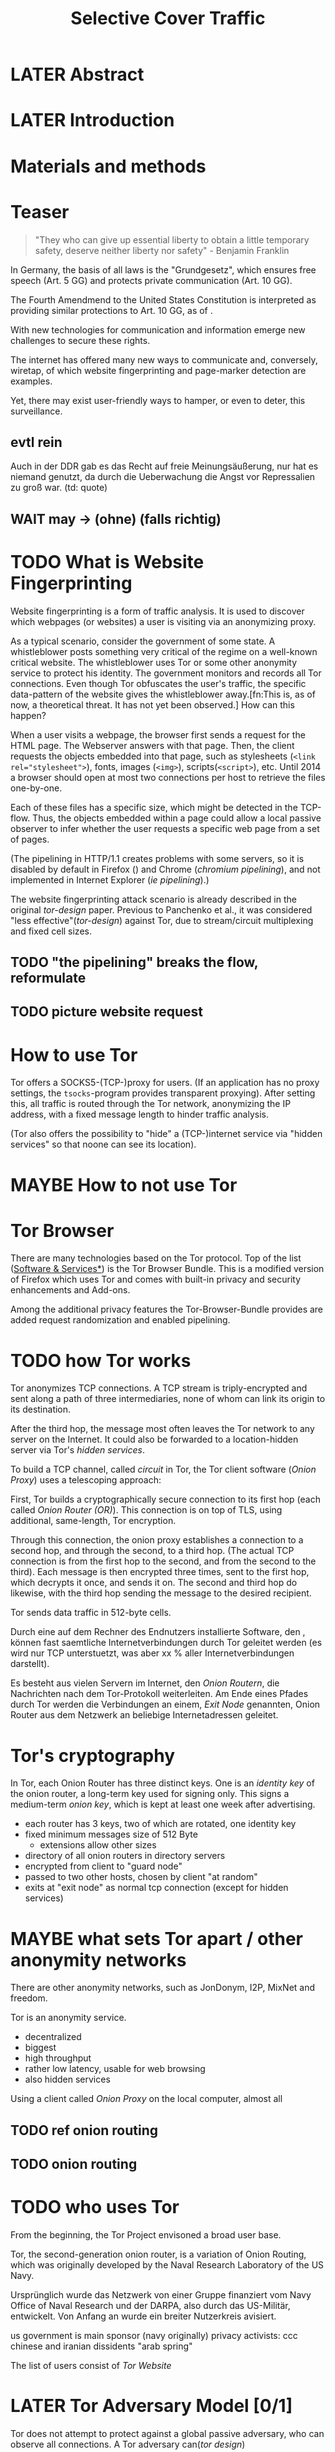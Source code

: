 #+TITLE: Selective Cover Traffic
* LATER Abstract
* LATER Introduction
* Materials and methods
* Teaser
  #+BEGIN_QUOTE
  "They who can give up essential liberty to obtain a little temporary
  safety, deserve neither liberty nor safety" - Benjamin
  Franklin\cite{franklin}
  #+END_QUOTE

  In Germany, the basis of all laws is the "Grundgesetz", which
  ensures free speech (Art. 5 GG) and protects private communication
  (Art. 10 GG).

  The Fourth Amendmend to the United States Constitution is
  interpreted as providing similar protections to Art. 10 GG, as of
  \cite{katz}.

  With new technologies for communication and information emerge new
  challenges to secure these rights.

  The internet has offered many new ways to communicate and,
  conversely, wiretap, of which website fingerprinting and page-marker
  detection are examples.

  Yet, there may exist user-friendly ways to hamper, or even to deter,
  this surveillance.
** evtl rein
   Auch in der DDR gab es das Recht auf freie Meinungsäußerung, nur
   hat es niemand genutzt, da durch die Ueberwachung die Angst vor
   Repressalien zu groß war. (td: quote)
** WAIT may \to (ohne) (falls richtig)
* TODO What is Website Fingerprinting
  Website fingerprinting\cite{hintz02} is a form of traffic
  analysis\cite{applied96}. It is used to discover which webpages (or
  websites) a user is visiting via an anonymizing proxy.

  As a typical scenario, consider the government of some state. A
  whistleblower posts something very critical of the regime on a
  well-known critical website. The whistleblower uses Tor or some
  other anonymity service to protect his identity. The government
  monitors and records all Tor connections. Even though Tor obfuscates
  the user's traffic, the specific data-pattern of the website gives
  the whistleblower away.[fn:This is, as of now, a theoretical
  threat. It has not yet been observed.] How can this happen?

  When a user visits a webpage, the browser first sends a request for
  the HTML page. The Webserver answers with that page. Then, the
  client requests the objects embedded into that page, such as
  stylesheets (\verb|<link rel="stylesheet">|), fonts, images
  (=<img>=), scripts(=<script>=), etc. Until 2014\cite{rfc7230} a
  browser should open at most two connections per host \cite{rfc2616}
  to retrieve the files one-by-one.

  Each of these files has a specific size, which might be detected in
  the TCP-flow. Thus, the objects embedded within a page could allow a
  local passive observer to infer whether the user requests a specific
  web page from a set of pages.

  (The pipelining in HTTP/1.1\cite{rfc2616} creates problems with some
  servers, so it is disabled by default in Firefox
  (\cite{firefox-pipelining}) and Chrome ([[chromium pipelining]]), and
  not implemented in Internet Explorer ([[ie pipelining]]).)

  The website fingerprinting attack scenario is already described in
  the original [[tor-design]] paper. Previous to Panchenko et
  al.\cite{panchenko}, it was considered "less effective"([[tor-design]])
  against Tor, due to stream/circuit multiplexing and fixed cell
  sizes.
** TODO "the pipelining" breaks the flow, reformulate
** TODO picture website request
* How to use Tor
  Tor offers a SOCKS5\cite{rfc1928}-(TCP-)proxy for users. (If an
  application has no proxy settings, the =tsocks=-program provides
  transparent proxying). After setting this, all traffic is routed
  through the Tor network, anonymizing the IP address, with a fixed
  message length to hinder traffic analysis.

  (Tor also offers the possibility to "hide" a (TCP-)internet service
  via "hidden services" so that noone can see its location).
* MAYBE How to not use Tor
* Tor Browser
  There are many technologies based on the Tor protocol. Top of the
  list ([[file:docs/lit.org::*%5B%5B./projects.html%5D%5BSoftware%20&%20Services%5D%5D][Software & Services*]]) is the Tor Browser Bundle. This is a
  modified version of Firefox which uses Tor and comes with built-in
  privacy and security enhancements and Add-ons.

  Among the additional privacy features the Tor-Browser-Bundle
  provides are added request randomization and enabled pipelining.
* TODO how Tor works
  Tor anonymizes TCP\cite{rfc793} connections. A TCP stream is
  triply-encrypted and sent along a path of three intermediaries, none
  of whom can link its origin to its destination.

  After the third hop, the message most often leaves the Tor network
  to any server on the Internet. It could also be forwarded to a
  location-hidden server via Tor's /hidden services/.

  To build a TCP channel, called /circuit/ in Tor, the Tor client
  software (/Onion Proxy/) uses a telescoping approach:

  First, Tor builds a cryptographically secure connection to its first
  hop (each called /Onion Router (OR)/). This connection is on top of TLS,
  using additional, same-length, Tor encryption.

  Through this connection, the onion proxy establishes a connection to
  a second hop, and through the second, to a third hop. (The actual
  TCP connection is from the first hop to the second, and from the
  second to the third). Each message is then encrypted three times,
  sent to the first hop, which decrypts it once, and sends it on. The
  second and third hop do likewise, with the third hop sending the
  message to the desired recipient.

  Tor sends data traffic in 512-byte cells.

  Durch eine auf dem Rechner des Endnutzers installierte Software, den
  , können fast saemtliche Internetverbindungen durch
  Tor geleitet werden (es wird nur TCP unterstuetzt, was aber xx %
  aller Internetverbindungen darstellt).

  Es besteht aus vielen Servern im Internet, den /Onion Routern/, die
  Nachrichten nach dem Tor-Protokoll weiterleiten. Am Ende eines
  Pfades durch Tor werden die Verbindungen an einem, /Exit Node/
  genannten, Onion Router aus dem Netzwerk an beliebige
  Internetadressen geleitet.
* Tor's cryptography
  In Tor, each Onion Router has three distinct keys. One is an
  /identity key/ of the onion router, a long-term key used for signing
  only. This signs a medium-term /onion key/, which is kept at least
  one week after advertising.

  - each router has 3 keys, two of which are rotated, one identity key
  - fixed minimum messages size of 512 Byte
    - extensions allow other sizes
  - directory of all onion routers in directory servers
  - encrypted from client to "guard node"
  - passed to two other hosts, chosen by client "at random"
  - exits at "exit node" as normal tcp connection (except for hidden services)
* MAYBE what sets Tor apart / other anonymity networks
  There are other anonymity networks, such as JonDonym, I2P, MixNet
  and freedom.

  Tor is an anonymity service.
  - decentralized
  - biggest
  - high throughput
  - rather low latency, usable for web browsing
  - also hidden services

  Using a client called /Onion Proxy/ on the local computer, almost all
** TODO ref onion routing
** TODO onion routing
* TODO who uses Tor
  From the beginning, the Tor Project envisoned a broad user base.

  Tor, the second-generation onion router, is a variation of Onion
  Routing\cite{anonymous-connections}, which was originally developed
  by the Naval Research Laboratory of the US Navy.

  Ursprünglich wurde das Netzwerk von einer Gruppe finanziert vom
  Navy Office of Naval Research und der DARPA, also durch das
  US-Militär, entwickelt. Von Anfang an wurde ein breiter Nutzerkreis
  avisiert.

  us government is main sponsor (navy originally)
  privacy activists: ccc
  chinese and iranian dissidents
  "arab spring"

  The list of users consist of [[Tor Website]]
* LATER Tor Adversary Model [0/1]
  Tor does not attempt to protect against a global passive adversary,
  who can observe all connections. A Tor adversary can([[tor design]])

  - observe a fraction of all traffic
  - generate, modify, and delete traffic
  - operate its own Onion Routers
  - compromise a fraction of the other ORs

  This adversary is not purely passive, but lacks global information.

  Tor fails by design if
  if someone can monitor a big amount of internet traffic (td: quote)
  if someone can exploit your browser
  if someone can own your computer
  if you enter identifying information while using tor
  if you enter passwords etc while using tor
** TODO maybe schneier re adversaries
* MAYBE why use Tor
  Tor is an anonymization network with a diverse user base. It has
  6000 nodes and more than 3 million daily users.

  - privacy
  - censorship avoidance
  - covert ops
  - business intelligence
* Panchenko's Attack via Website Fingerprinting
  For a long time, traffic analysis attacks against Tor had not
  yielded results. Prior to to [[file:docs/lit.org::*%5B%5B./acmccs-wpes11-fingerprinting.pdf%5D%5BPanchenko%20-%20Website%20Fingerprinting%20in%20Onion%20Routing%20Based%20Anonymization%20Networks%5D%5D][Panchenkos et al]], it was expected that
  Tor introduced multiplexing, enough padding and latency into website
  retrieval that this attack was inapplicable.
* Current defenses in Tor
  After the [[file:docs/lit.org::*%5B%5B./acmccs-wpes11-fingerprinting.pdf%5D%5BPanchenko%20-%20Website%20Fingerprinting%20in%20Onion%20Routing%20Based%20Anonymization%20Networks%5D%5D][Panchenko paper]], an additional no-cost defense [[experimental][was
  implemented in the Tor-Browser-Bundle]]: Firefox's built-in request
  pipelining was enabled with added request order randomization.

  Thus, if Firefox would for example ordinarly request images 1 to 10,
  in that order, the images are requested in random order, in batches
  of random sizes.
** TODO link to implementation/details
* Who could attack via WF
  As website fingerprinting requires very litte resources, a specific
  attacker could be a WLAN sniffer, an ISP, up to maybe even a nation
  state.
* Related Work
  The idea of using traffic analysis to analyse encrypted traffic was
  mentioned by Schneier and Wagner in 1996([[SSL]]). The term /website
  fingerprinting/ was coined by Hintz in 2002. A successful attack
  against single-hop proxies was carried out by Herrmann et
  al. in 2009.
** SSL
   [[file:~/da/docs/master.bib::SSL][Wagner & Schneier 1997: Analysis SSL]]
** WAIT ref Herrmann, quote after read whole (1 of 4)
** MAYBE torben
  Torben is a deanonymization attack based on injected website content
  in combination with Pattern Recognition. The authors show that when
  the user's browser sends requests of certain sizes for responses of
  certain sizes, this can be recognized in the encrypted TLS-Traffic
  from the Guard Node to the Onion Proxy.

  Each request/response pair corresponds to a certain amount of
  information (the authors show their approach with four request and
  response sizes, yielding a four-bit side-channel per request). This
  channel is used to encode a hash of the currently visited page.

  The requests are performed via XMLHttpRequest, but they authors also
  mention using HTTP redirects for the same effect.



  inject additional traffic into communication via JS XMLHttpRequest
  fixed request/response sizes of 2k, 4k, 6k, 8k bytes
  \to quad bits, concatenate, data transfer rate rate
  after 30 or 120 ms (tor latency bigger)
  detect via svm (how)
  setzt auf tcp an statt auf ip, (weil tor ja tcp ! yeah!)
* MAYBE why privacy
  - fundamental human need
  - concentration camp:
    "solitude in a Camp is more precious and rare than bread." -- primo levi
* TODO Mozilla Add-On Sdk
  The Add-on SDK by Mozilla supports the development of
  Firefox-Addons.

  It allows users to create addons using HTML and Javascript only, as
  opposed to the previous use of XUL, the XML User-interface Language.

  The addon execution entry point (like `main` in C and Java) can be
  configured via the =preferences.json= file. By default, the main
  addon-script is called =index.js=.

  The SDK contains many tools to interact with the browser. URLs can
  be loaded in the background via the =page-worker= module; the
  =page-mod= module injects Javascript code into the page the user is
  browsing to. User-created code can be tested via unit tests.

  If none of the easily accessible high-, or low-level modules
  suffice, much of the browser's functionality is accessible via the
  XPCOM module.
** TODO link XUL
* TODO page-worker
  A =page-worker= creates "a permanent, invisible page and
  access[es] its DOM."  ([[link page-worker]]).

  New pages can be loaded in the background, which would allow for
  the retrieval of camouflage traffic ([[file:docs/lit.org::*%5B%5B./acmccs-wpes11-fingerprinting.pdf%5D%5BPanchenko%20-%20Website%20Fingerprinting%20in%20Onion%20Routing%20Based%20Anonymization%20Networks%5D%5D][Panchenko]]).

  A minimal new page-worker is created via

  #+BEGIN_SRC js
    var pageWorker = require("sdk/page-worker").Page({});
  #+END_SRC

  The page-worker's page can be set dynamically via

  pageWorker.contentURL = "http://en.wikipedia.org/wiki/Cheese"

  This fetches only the HTML file pointed to. The retrieval of images,
  stylesheets, etc, is not automatic.
** TODO test that only HTML
** link page-worker
   developer.mozilla.org/en-US/Add-ons/SDK/High-Level_APIs/page-worker.html
* TODO MOVE DOWN Installation and Use of jpm (the build tool)
  (SDK-)addons can be built via the =jpm=-tool. It is available as a
  NodeJS-Module via the built-in NodeJS Package Manager =npm=.

  Installing =jpm= is thus a two-step process. Firstly, install
  NodeJS either via built-in tools (for example =apt-get install
  nodejs-legacy= in Debian and Ubuntu) or via [[link npm][download]], then, do a

  npm install jpm

  to install jpm for the current user. Global installation is done
  via =npm install -g jpm=.

  Once =jpm= is installed, new addons can be created via =jpm init=,
  unit-tested via =jpm test=, live-tested via =jpm run=, the addon
  package built via =jpm xpi= and signed via =jpm xpi= (or online).
** link npm
   nodejs.org
** TODO link online signing.
** jpm xpi date/time problem
* TODO page-mod
   The page-mod module runs "scripts in the context of web pages whose
   URL matches a given pattern." ([[link page-mod]])

   This offers the possibility to check for the end of page load.

   If the pattern is given as ="*"= or the regular expression =/.*/=
   (which also triggers on `file:///` etc links), then the scripts are
   run on every user-visited page.

   A page-mod example is

   #+BEGIN_SRC js
     pageMod.PageMod({
         include: /.*/,
         contentScriptFile: "./getLinks.js",
         onAttach: function(worker) {
             worker.port.on("links", function(JSONlinks) {
                 addToCandidates(JSON.parse(JSONlinks));
             });
         }
     });
   #+END_SRC

   , which is run on every page, applies the =getLinks.js= script and
   listens for its feedback, which is then used via
   `addToCandidates()`.

   A page-mod offers other parameters, such as the moment of the
   script execution, stylesheet modification, etc.
** link page-mod
   http://developer.mozilla.org/en-US/Add-ons/SDK/High-Level_APIs/page-mod.html
* TODO separation of scripts
  As a security measure, there is a separation between

  1) /add-on scripts/, which are run in the browser context, but cannot
      access the web page, and
  2) /content scripts/, which are run in the page context. They can
     access the DOM, but not add-on scripts. nor
  3) /page scripts/, which are those included in the website via
     f.ex. =<script>=.

  accessing page scripts (and vice versa) is possible, but needs
  some extra work).
** LATER index: page scripts, content scripts, add-on scripts
* TODO message-passing
  There is a mechanism to pass content from the add-on to the
  content scripts, as shown in the example.

  A single string can be passed between both sides. As the string
  can be any serialized [[file:docs/lit.org::*%5B%5B/home/chive/IT-gg/rfc7159.json-storage-and_xfer.txt%5D%5BThe%20JavaScript%20Object%20Notation%20(JSON)%20Data%20Interchange%20Format%5D%5D][JSON]] object, this is not much of a
  limitation. (It disallows the passing of functions and circular
  objects).

  In a content-script, a message can be sent via
  =self.port.emit('message_id', param)= and received via
  =self.port.on('message_id', function(param))=.

  In the Addon-Context, a =worker= object is used and the
  content-script's =self= is replaced by a =worker=. The worker is
  initialized via the =onAttach= parameter of the page-mod, as seen
  above.
* TODO interacting with page-scripts
  By default, content-scripts are isolated from the modifications
  done by page-scripts.[[Interacting with page scripts]]

  To access object inside the page-scripts context, you can use
  =unsafeWindow=.

  The reverse is only true for primitive values. If page-scripts
  need to see altered behavior, it is possible to override
  functionality of the page by using =exportFunction=, as in

  exportFunction(open,
		 unsafeWindow.XMLHttpRequest.prototype,
		 {defineAs: "open"});

  This exports the (previously-defined) function =open()= to the
  XMLHttpRequest.prototype, where it replaces the built-in
  functionality.
** Interacting with page scripts
developer.mozilla.org/en-US/Add-ons/SDK/Guides/Content_Scripts/Interacting_with_page_scripts.html
* TODO [#C] DOM
  domain-object-model
* pipelining enable in tor after Pachenko
* other defenses
  There are other methods of defense, which might help mitigate the
  Torben attack. One is based on browser plugins, the other on rate
  limiting.
** TODO Plugins
   There exist two plugins, which should both allow mitigation of this
   attack. Used in parallel, they may hinder browsing somewhat (which
   is why they are not enabled/installed by default in the Tor Browser
   Bundle).

   The first is NoScript, which selects which Javascript sources to
   run and which to block. This is installed in Torbrowser for the
   additional security benefits it brings (XSS defense etc). It is
   considered as a one of the most security-enhancing plugins by
   ... o'reilly:

   QUOTE

   A second Add-On with a different set of protective measures is
   RequestPolicy: This add-on controls, which third-party content to
   load on a given page. Every query to the original domain is passed,
   while requests to other domains must be temporarily or permanently
   approved. It comes with a restrictive set of pre-defined rules (for
   example google pages are allowed to access gstatic), and a
   blacklist and whitelist mode.
*** TODO quote o'reilly
** write new plugins
   Instead of inserting dummy traffic into the connection, one could
   throttle the "data rate" of get request and responses (or only
   requests or the ratio)
** Throttling
   As especially outgoing web requests are often quite small, and this
   paper has at the moment a 1:1 rate of outgoing vs incoming for the
   requests, throttling the amount of data leaving the end user might
   well suffice for reducing the bandwidth of the side-channel enough
   to make it insignificant.
** TODO link tor browser bundle
*** or writeup something
** TODO link Requestpolicy
* capture alternatives
  There exist several applications to capture network traffic. The
  most well-known and oldest of these is [[file:docs/lit.org::*%5B%5B./tcpdump%20-%20Wikipedia,%20the%20free%20encyclopedia.html%5D%5D][tcpdump]]. It is available on
  many UNIX-like systems and Windows. It is a command-line utility.

  A modern contender with a GUI is wireshark. It also offers a
  command-line version, tshark. tshark was used in this thesis, as it
  offers TLS packet reassembly.

  Both programs rely on the libpcap library for access to network
  packets.
* MAYBE Sally installation
  Sally is a tool to transfer text into points in a vector space.

  It is installed on Ubuntu Vivid Vervet by following the official
  instructions, then changing =vivid= in the file
  =/etc/apt/sources.list.d/mlsec-ubuntu-sally-vivid.list= to
  =devel=.
* WAIT Cover add-on
  Defends against website fingerprinting by injecting artificial
  cover traffic into the communication.
** when stable
   also cover against website fingerprinting by injecting really
   artificial cover traffic

   for every request, do one as well,
** why as an add-on
   This is one of the few low-latency communication methods, Instead
   of burdening all of Tor with extra bells and whistles, this solves
   this deanonymization problem at the application layer, where its
   origins are. (Separation of Concerns)
* browser scripting tools overview
  In order to retrieve sites inside the browser, there are several
  approaches.
* Selenium
  Selenium is the de-facto standard for testing web applications. It
  has drivers for several browsers, allowing it to control them, and
  evaluate the retrieved page. Its documentation is currently
  transferring from Version 1 to Version 2.
* Marionette
  Marionette is the next generation mozilla testing framework. It is
  made to work just like Selenium. It was chosen for this thesis, as
  it made the Tor Browser Bundle easily accessible:

  After installation (see below), controlling the browser takes two
  easy steps:

  1. start the Tor Browser Bundle with the `-marionette` switch

     #+BEGIN_SRC sh
       cd tor-browser_en-US/Browser
       ./firefox -marionette
     #+END_SRC

  2. attach to a running browser in Python

     #+BEGIN_SRC python
       from marionette import Marionette
       client = Marionette('localhost', port=2828);
       client.start_session()
       client.navigate('http://cnn.com'); # navigate loads a website
     #+END_SRC

  Marionette has the benefit that the =client.navigate()= call returns
  only after the page has loaded, (and throws an error if the page
  could not be loaded). This obsoletes the need to test whether a page
  loaded completely([[Panchenko]]).
* TODO Marionette installation
  Marionette exists as a Python Package. It is thus easily installed
  via

  pip install marionette_client

  After installation pip via =sudo apt-get install python-pip=). Using
  a virtualenv is highly recommended in the documentation.
* shell script
  Simply calling =firefox website= loads the website in Firefox. This
  is the approach Wang recommended(\cite{wang-scripting}.
** TODO how to check that page has loaded
* Chickenfoot
  Chickenfoot was a Firefox addon which allowed browser scripting. It
  was developed at MIT\cite{chickenfoot}. The most recent GitHub
  release[fn::https://github.com/bolinfest/chickenfoot] is for Firefox 4.
* TODO http server for testing
* criteria for tool to retrieve websites
  - script tor browser: load new page
  - easy set-up
  - should
    - register page load or error
  - might
    - set tor's paranoia slider
    - install extra addon
* TODO move tbb installation here
* tool
* by-hand initialization to retrieve websites
  After installation, the tor browser bundle performs some
  initialization steps. To complete these easily, start the tor
  browser bundle-firefox by hand once.

  Set the connection type and have it load its first website via
  Tor. This also downloads descriptors to connect quicker later on.
* TODO one_site.py: retrieval of a single page
  Once you assured that the Browser Bundle is working by starting it
  manually once, webpages can be retrieved automatically. This is done
  via the [[file:../bin/one_site.py][one_site.py]] script.

  It

  1. starts Firefox, waiting 60 seconds for its initialization
  2. starts the capture
  3. loads page
  4. waits for the load to finish or a 600-second-countdown
  5. ends Firefox
  6. ends the capture

  This setup (restart each trace) avoids caching issues with website
  fingerprinting, as the Tor Browser Bundle cleans the cache between
  restarts. If a more realistic scenario is desired, the script needs
  to be modified to omit terminating the browser instance.
* tshark installation
  You also need to install =tshark= via =sudo apt-get install tshark=
  and set the current user to be able to capture packets via =sudo
  dpkg-reconfigure wireshark-common= and adding the user to the
  =wireshark= group (in =/etc/groups=).
** TODO scripts source + doc
* TODO how to get wang/goldberg to work
  As the =notes= file says:

  "svm-train and svm-predict come from the libSVM package."
* how to get tor browser bundle to work
  In order to start the tor browser bundle via the =./firefox=
  command, you need some libraries. 

  One external repository is required, which can be installed via

  =add-apt-repository ppa:ubuntu-toolchain-r/test=
  =apt-get update=
  =apt-get dist-upgrade=

  Furthermore, the binary needs some firefox libraries, which can be
  retrieved most easily via =apt-get install firefox=.

  Afterwards, the binary can be started by typing =./firefox=.
** TODO where exactly is the torrc: directory
* how to avoid the safe mode error on multiple restarts
  If Firefox was killed via a signal (as opposed to closing the
  window), it prompts to start in Safe Mode afterwards.

  This behavior can be avoided in two ways([[disable-safe]]):

  You can set the firefox preference
  =toolkit.startup.max_resumed_crashes= to -1, or you can set the
  environment variable =MOZ_DISABLE_AUTO_SAFE_MODE=.
* headless configuration
  If you want to capture on a headless server, you can use the
  =xvfb=-package. which is installed via =sudo apt-get install xvfb=.

  Then, you can run the X Virtual Framebuffer via

  =Xvfb :1=

  tell the browser to use it via

  =export DISPLAY:1=

  and start the retrieval as mentioned above.
* TODO how to process the data
  - tshark internally
  - python triggers
  - collects,
  - sums in the end
  - displays
  - =Counts=-class
** TODO why filtering allowed
* TODO how sally works
  - configuration file
    - input
    - features
    - output
* TODO libsvm
* TODO problematic websites
  The above setup worked on most websites.
  The websites sina.com.cn and xinhuanet.com both did not terminate loading.
  This might need further looking into.

  - do they load completely when not Tor, repeat necessary
  - is this by design?
** MAYBE exclude
* transform to panchenko-features
  In encoding packet sizes, this thesis follows Panchenko et al.'s
  approach, who recorded ([[Panchenko]]) "incoming packets as positive,
  outgoing ones as negative numbers."

  Once the website traces are stored in pcap-files, feature vectors
  need to be extracted. A feature vector is represented by a Python
  class `Counter`, which can be created from a pcap file, or persisted
  to a json file containing timing and packet size information (to
  save time and space).

  To create a counter, you can use `counter.Counter.from(filename1,
  filename2, ...)`. This is also called indirectly when using
  `counter.py` from the command line, as in

  python -i /path/to/counter.py

  This extracts data from all pcap files in the current directory and
  subdirectories (excluding Address Resolution Protocol messages and
  ACKs). The filename of the pcap files needs to be `domain@tstamp`,
  for example `craigslist.org@1445352269`. The part up to the
  separator `@` is treated as the URL. If JSON-files of the name
  `domain.json` (for example `craigslist.com.json`) exist, those are
  preferred instead of the pcap files.

  In the interactive shell, there is a dictionary called `counters`,
  with the domain names as keys and an array of `Counter`s as
  values. To persist these to JSON, you can use `save` in the
  python interactive shell, for example

  >>> Counter.save(counters)

  To distill the features from a single `Counter`, call its
  `panchenko()`, to inspect single features, call
  `get('feature_name')` (for example
  `counters['cnn.com'][0].get('duration')').

  `panchenko()` yields a feature vector with default padding of
  Panchenko's variable-length features. Since [[Panchenko]] et al gave
  explicit size conversions, the sizes have not been normalized
  further. The default padding (300 per feature) might not be large
  enough for some traces.
** TODO maybe rename counter.py to trace.py
* TODO transform features to vector
  Once the `Counter`s are obtained, they need to be modified to fit as
  input for scikit-learn's classifiers.

  The code to convert these features to classification input can be
  found in `extract_attribute.py`. This determines the maximum length
  of the variable-length features, gets Panchenko's features
  appropriately padded, and converts them to an array fit for input
  into scikit-learn's classifiers. When called from the command line, as

  python -i /path/to/extract_attribute.py

  , it will extract the feature vectors from JSON or pcap files in the
  current directory, and run some (5-fold) cross-validated classifiers
  against the data.

  This is transformed into scikit-learn input in the `to_features()`
  function, which normalizes all vectors to have the same size
  (padding with 0s), and creates the feature matrix `X` with numeric
  class labels `y` (and class names in `y_domain`).

  If you wish to run LibSVM on the command-line, there is also
  `to_libsvm(X, y, fname='libsvm_in')`, which can be called with the
  output of `to_features`. It writes lines in X with labels in y to the
  file 'libsvm_in' (by default).
** TODO maybe rename extract_attribute.py? To what?
** TODO ref stackoverflow why 0 padding
*** TODO better:
* MAYBE effect of panchenko's weighting schema
  Currently, fixed attributes are weighted heavily in favor of total
  incoming/outgoing bytes.
* TODO what happens when retrieving a website
  The complete data of google.com can be retrieved via

  =mkdir site; cd site; wget -p -H google.com=

  which yields (in germany) the files (=find . -type f -ls=, formatted)

  |  size | url                                                               |
  |-------+-------------------------------------------------------------------|
  |       | <65>                                                              |
  | 18979 | google.com/index.html                                             |
  | 17284 | www.google.de/images/nav_logo229.png                              |
  |  1834 | www.google.de/images/icons/product/chrome-48.png                  |
  |  5482 | www.google.de/images/branding/googlelogo/1x/googlelogo_white_background_color_272x92dp.png |
  |  5430 | www.google.de/images/branding/product/ico/googleg_lodp.ico        |
  |  8080 | www.google.de/robots.txt                                          |

  thus, there should be 5-6 (depending on robots.txt) requests
** TODO tshark for normal (non-tor) retrieval
* TODO what did panchenko do (wf)?
  [[file:docs/lit.org::*%5B%5B./acmccs-wpes11-fingerprinting.pdf%5D%5BPanchenko%20-%20Website%20Fingerprinting%20in%20Onion%20Routing%20Based%20Anonymization%20Networks%5D%5D][Panchenko]] first published a successful website fingerprinting attack
  on Tor. He extracted HTTP-specific features from the packet trace
  and used those in a hand-tuned support vector machine with a radial
  basis function kernel.
* TODO visual inspection of data
  to exemplify the problems a wf'er has, consider the following
  pictures which represent complete (considered to contain all
  relevant information([[file:docs/lit.org::*%5B%5B./ccs14.pdf%5D%5BCai%20-%20A%20Systematic%20Approach%20to%20Developing%20and%20Evaluating%20Website%20Fingerprinting%20Defenses%5D%5D][a-systematic]]) packet trace data in the form of
  (delay, packet size), which is

  | facebook.com                              |                                          |
  |-------------------------------------------+------------------------------------------|
  | <35>                                      | <35>                                     |
  | [[file:pictures/facebook_com@1445350531.png]] | [[./pictures/craigslist_org@1445352269.png]] |
  |                                           |                                          |
  
  | [[file:pictures/facebook_com@1445422155.png]] |
  | [[file:pictures/facebook_com@1445425799.png]] |
  | [[file:pictures/facebook_com@1445429729.png]] |

  | craigslist.org                           |
  |------------------------------------------|
  | [[./pictures/craigslist_org@1445352269.png]] |
  | [[./pictures/craigslist_org@1445428146.png]] |
  | [[./pictures/craigslist_org@1445435476.png]] |
  | [[./pictures/craigslist_org@1445442917.png]] |

  They were created by the commands

  #+BEGIN_EXAMPLE
    for fb in $(ls | grep facebook); do
      python ~/da/bin/counter.py ./$fb  | tail -1 | sed 's/),/\n/g' | \
          tr -d "'()][" > /tmp/times;
      gnuplot -e "set terminal png size 1024,680; \
              set output \"/tmp/${fb}.png\"; plot '/tmp/times' with boxes;";
    done
  #+END_EXAMPLE

  and respectively for `s/facebook/craigslist/g`, in the directories
  containing the pcap files.

  These commands first extract the timing attributes (at git commit
  791af76 the last line of the output of counter.py), format it for
  gnuplot (inserting appropriate newlines via =sed= and removing extra
  characters via =tr=), and =gnuplot= s it to a png file with the name of
  the trace file as prefix.
** TODO 4th is cut off, better without table
* distribution of (main) features
  These distribution histograms show how Panchenko's main features are
  distributed. They are stacked histograms with classes separated by
  colors. They are compared (visually) to the [[file:docs/lit.org::*%5B%5B./HTTP%20Traffic%20Model_v1%201%20white%20paper.pdf%5D%5D][HTTP Traffic Model]].

  [[file:pictures/all_count_in.png]]
  shows the number of downstream/incoming packets.

  The general form of a gamma distribution may be
  fitting. Conceptually, this should be approximately

  num_embedded (gamma) * size_embedded (lognormal) / packet_size

  [[file:pictures/all_count_out.png]]
  shows the number of upstream/outgoing packets.

  Conceptually, the

  [[file:pictures/all_length_0.png]]
  the length of the Size Marker feature vector.

  [[file:pictures/all_num_sizes_in.png]]
  number of different packet sizes downstream/incoming.

  [[file:pictures/all_num_sizes_out.png]]
  number of different packet sizes upstream/outgoing.

  [[file:pictures/all_percentage_in.png]]
  percentage of incoming bytes (of total).

  [[file:pictures/all_total_in.png]]
  total bytes downstream/incoming.

  [[file:pictures/all_total_out.png]]
  total bytes upstream/outgoing.
** TODO compare to HTTP model
* TODO scikit-learn
  The python module scikit-learn ([[file:docs/lit.org::*MAYBE%20%5B%5B./user_guide_0.16.1.pdf%5D%5Bscikit-learn%20user%20guide%5D%5D][sklearn)]] is described as a
  collection of "tools for data mining and data analysis".

  It combines python's ease-of-use with the efficiency of
  libraries written in C, such as LibSVM.
* TODO thoughts on size of data set
  - computable (n^2 for svm with good results)
  - number of instances negligible for computation
    - check this
  - stable results
  - recent papers
    - Panchenko: 775 a 20
    - Wang:
      - 100 a 90 of sensitive pages
      - 5000 a 1 of non-monitored pages
    - Cai: 400 samples of bbc.co.uk
      - 100 \to 800 once a 20 \to 40 twice
  - (currently closed world)
* TODO in-browser vs tcp-level
* TODO description of add-on
  The add-on is an experimental defense against website
  fingerprinting.

  - detect start of transmission
    - request extra HTML doc to obfuscate that
    - maybe do something to IPP-model (trigger off/on-state on some)
  - always send dummy traffic
    - on each request
    - better: leave some out
  - better: delay some requests (f.ex. images)
  - detect end of page load
    - maybe do something to IPP-model (trigger on/off-state on some)
  - request size uniform [0, 300)
    - except if request.len > 300
* TODO add-on caveats
  - The choice of cover traffic domains was explicitly taken out of
    the research focus. Currently, all cover traffic is statically
    chosen from mlsec.org.
  - As Juarez implicated that the first tab is harder to conceal, and
    it would require additional work to distinguish between websites,
    frames, etc, it only foreground-covers while the first page from a
    domain is active.
  - no morphing (delay, segmentation)
* TODO differences to adaptive padding/wtfpad
** no cooperator necessary
   dummy packets chosen as response to real request (as in web traffic)
** knowledge of packets
** delay of some possible (f.ex. images)
** end of transmission detectable
* TODO differences to walkie-talkie
* TODO why several covers
** competition
** harder to break
* TODO HTML traffic model
  - intel
    - html object lognormal with params \mu = 7.90272, \sigma = 1.7643
    - embedded objects
  - test
    - download html top 10000
    - analysis
* TODO cacheding
  - browsers cache
  - only helps in cover traffic, (unless warm/cold site model is used)
* UPTO HERE +BIB, TEXING WORKS -------------------------------------------
* WAIT Results
** classifiers (ordered by accuracy)
*** 20 classes (~78%)
**** scikit-learn *knn* (~78%)
***** scikit-learn *knn* distance metrics (git:0603b7) (~78%)
****** call
       from scipy.spatial import distance
       for dist in [distance.braycurtis, distance.canberra,
                 distance.chebyshev, distance.cityblock, distance.correlation,
                 distance.cosine, distance.euclidean, distance.sqeuclidean]:
		 test(X, y, neighbors.KNeighborsClassifier(metric='pyfunc', func=dist))
****** result (~78%)
******* braycurtis (~78%)
[ 0.78809524  0.79        0.7625      0.76        0.7875    ]
mean = 0.77761904799999992
******* canberra
[ 0.63809524  0.625       0.5975      0.6         0.6       ]
******* chebyshev
[ 0.71190476  0.69        0.6625      0.6775      0.715     ]
******* cityblock (~76%)
[ 0.7452381  0.7975     0.75       0.7525     0.775    ]
mean = 0.76404762000000004
******* correlation
[ 0.6     0.6225  0.6     0.62    0.61  ]
******* cosine
[ 0.6     0.6225  0.6     0.62    0.61  ]
******* euclidean
[ 0.7547619  0.7525     0.7175     0.7425     0.755    ]
******* sqeuclidean
[ 0.75    0.7525  0.715   0.7425  0.7475]

***** scikit-learn *knn* n_neighbors parameter (git: 516d56) (~74%)
     1) [ 0.71666667  0.7325      0.7         0.73        0.7075    ]
     2) [ 0.69047619  0.7275      0.6925      0.7225      0.7425    ]
     3) [ 0.73095238  0.73        0.6975      0.735       0.7325    ]
     4) [ 0.73809524  0.74        0.7025      0.7475      0.7325    ]
     5) [ 0.7547619  0.7525     0.7175     0.7425     0.755    ]
     6) [ 0.74761905  0.755       0.7125      0.7525      0.7475    ]
     7) [ 0.7547619  0.75       0.71       0.7425     0.75     ]
     8) [ 0.7547619  0.7425     0.7        0.7425     0.745    ]
     9) [ 0.7547619  0.7525     0.705      0.735      0.7475   ]
****** result: default = 5 is best: 0.74445238
**** scikit-learn *decision tree* (~75%)
***** default (git: 05ed6f0) (~75%)
****** call
       from sklearn import tree
       test(X, y, tree.DecisionTreeClassifier())
****** result
       [ 0.78333333  0.7525      0.735       0.7225      0.735     ]
       mean = 0.74566666599999998
***** max_features="auto" (git: 05ed6f0) (~47%)
****** call
       test(X, y, tree.DecisionTreeClassifier(max_features="auto"))
****** result (~47%)
       [ 0.47142857  0.5025      0.465       0.4475      0.485     ]
       mean = 0.47428571399999997
**** scikit-learn *extratrees* (~72%)
***** scikit-learn *extratrees* parameter n_estimators 200-300 (git:05ed6f0)  (~72% \uparrow)
'***** call
      for num in range(200, 300, 10):
          test(X, y, ensemble.ExtraTreesClassifier(n_estimators=num))
****** result  (~72% \uparrow)
******* n_estimators=200
[ 0.7452381  0.7175     0.7075     0.6875     0.735    ]
0.71854762000000005
******* n_estimators=210
[ 0.74761905  0.7175      0.7125      0.695       0.7375    ]
0.72202380999999993
******* n_estimators=220
[ 0.74047619  0.7175      0.7175      0.695       0.735     ]
0.72109523799999997
******* n_estimators=230
[ 0.74285714  0.72        0.7175      0.695       0.735     ]
0.7220714279999999
******* n_estimators=240 (~72% \uparrow)
[ 0.7452381  0.72       0.7275     0.69       0.74     ]
0.72454762000000006
******* n_estimators=250
[ 0.7452381  0.72       0.715      0.685      0.73     ]
0.71904762
******* n_estimators=260
[ 0.75238095  0.7175      0.7175      0.69        0.73      ]
0.72147618999999996
******* n_estimators=270
[ 0.75238095  0.715       0.7125      0.6875      0.73      ]
0.71947618999999996
******* n_estimators=280
[ 0.7452381  0.7125     0.715      0.695      0.72     ]
0.71754762000000005
******* n_estimators=290
[ 0.74761905  0.715       0.7175      0.7         0.7225    ]
0.7205238100000001
***** scikit-learn *extratrees* parameter n_estimators 50-400 (git:05ed6f0) (~72%)
****** call
       test(X, y, ensemble.ExtraTreesClassifier()) #n_estimators == 10
       for num in range(50, 400, 50):
           test(X, y, ensemble.ExtraTreesClassifier(n_estimators=num))
****** result
******* n_estimators=10
[ 0.59047619  0.61        0.585       0.5375      0.585     ]
******* n_estimators=50
[ 0.69761905  0.675       0.6625      0.665       0.695     ]
******* n_estimators=100
[ 0.74047619  0.6975      0.68        0.6925      0.7025    ]
mean = 0.70259523800000001
******* n_estimators=150
[ 0.73333333  0.71        0.7075      0.685       0.7225    ]
mean = 0.71166666600000006
******* n_estimators=200
[ 0.7452381  0.7175     0.7075     0.6875     0.735    ]
mean = 0.71854762000000005
******* n_estimators=250 (~72% \uparrow)
[ 0.7452381  0.72       0.715      0.685      0.73     ]
mean = 0.71904762
******* n_estimators=300
[ 0.74285714  0.7125      0.7175      0.6975      0.72      ]
mean = 0.71807142800000001
******* n_estimators=350
[ 0.74047619  0.7125      0.715       0.7025      0.7075    ]
mean = 0.71559523800000002
***** scikit-learn *extratrees* (git:05ed6f0) (~72%)
****** call
       forest = ensemble.ExtraTreesClassifier(n_estimators=250)
       test(X, y, forest)
****** result
       [ 0.7452381  0.72       0.715      0.685      0.73     ]
       mean: 0.71904762
**** scikit-learn *svc linear*  (~66%)
***** default (git: 516d56) (~66%)
****** call
       test(X, y, svm.SVC(kernel='linear'))
****** result (~66%)
      [ 0.64285714  0.66        0.6725      0.6675      0.64      ]
      mean = 0.65657142800000001
***** parameter C 10e-5 to 10e5 (git: 05ed6f0) (~66%)
****** call
****** results (~66%)
******* C=1.0000000000000001e-05
[ 0.64761905  0.6525      0.6725      0.675       0.6425    ]
******* C=0.0001
[ 0.6452381  0.6575     0.6725     0.6675     0.64     ]
******* C=0.001
[ 0.64285714  0.66        0.6725      0.6675      0.64      ]
******* C=0.01
[ 0.64285714  0.66        0.6725      0.6675      0.64      ]
******* C=0.10000000000000001
[ 0.64285714  0.66        0.6725      0.6675      0.64      ]
******* C=1.0
[ 0.64285714  0.66        0.6725      0.6675      0.64      ]
******* C=10.0
[ 0.64285714  0.66        0.6725      0.6675      0.64      ]
******* C=100.0
[ 0.64285714  0.66        0.6725      0.6675      0.64      ]
******* C=1000.0
[ 0.64285714  0.66        0.6725      0.6675      0.64      ]
******* C=10000.0
[ 0.64285714  0.66        0.6725      0.6675      0.64      ]
******* C=100000.0
[ 0.64285714  0.66        0.6725      0.6675      0.64      ]
****** same for every C
**** scikit-learn *randomforest* (git: 05ed6f0) (~62%)
***** call
      from sklearn import ensemble
      test(X, y, ensemble.RandomForestClassifier())
***** result (~62%)
      [ 0.6047619  0.6175     0.6375     0.59       0.6475   ]
      mean = 0.61945238000000002
**** scikit-learn *svc rbf* (~58%)
***** scikit-learn *svc rbf* parameter C,gamma 1e-20\to1e-11 (git: bacd2e9) (~58%)
****** call
     Cs = np.logspace(-20, -11, base=10, num=10)
     Gs = np.logspace(-20, -11, base=10, num=10)
     for c in Cs:
         for gamma in Gs:
             test(X, y, svm.SVC(C=c, gamma=gamma))
****** result (~58%)
******* C=9.9999999999999995e-21 (~58%)
******** gamma=9.9999999999999995e-21 (~47%)
	 [ 0.45952381  0.465       0.47        0.475       0.495     ]
	 mean = 0.47290476200000003
******** gamma=9.9999999999999998e-20 (~47%)
	 [ 0.45952381  0.465       0.47        0.475       0.495     ]
******** gamma=1.0000000000000001e-18 (~47%)
	 [ 0.45952381  0.465       0.47        0.475       0.495     ]
******** gamma=9.9999999999999998e-17 (~47%)
	 [ 0.45952381  0.465       0.47        0.475       0.495     ]
******** gamma=1.0000000000000001e-15 (~47% \uparrow)
	 [ 0.46190476  0.465       0.47        0.4775      0.495     ]
	 mean = 0.47388095200000002
******** gamma=1e-14 (~48%)
	 [ 0.46428571  0.47        0.48        0.4825      0.5075    ]
	 mean = 0.48085714199999996
******** gamma=1e-13
	 [ 0.47380952  0.4875      0.5         0.5125      0.525     ]
	 mean = 0.49976190399999998
******** gamma=9.9999999999999998e-13
	 [ 0.50238095  0.5125      0.5225      0.5425      0.5575    ]
	 mean = 0.52747619000000001
******** gamma=9.9999999999999994e-12 (~58%)
	 [ 0.57142857  0.6025      0.575       0.575       0.5875    ]
	 mean = 0.58228571399999995
******* C=9.9999999999999998e-20 (~58%)
******** gamma=9.9999999999999995e-21
[ 0.45952381  0.465       0.47        0.475       0.495     ]
******** gamma=9.9999999999999998e-20
[ 0.45952381  0.465       0.47        0.475       0.495     ]
******** gamma=1.0000000000000001e-18
[ 0.45952381  0.465       0.47        0.475       0.495     ]
******** gamma=1.0000000000000001e-17
[ 0.45952381  0.465       0.47        0.475       0.495     ]
******** gamma=9.9999999999999998e-17
[ 0.45952381  0.465       0.47        0.475       0.495     ]
******** gamma=1.0000000000000001e-15
[ 0.46190476  0.465       0.47        0.4775      0.495     ]
******** gamma=1e-14
[ 0.46428571  0.47        0.48        0.4825      0.5075    ]
******** gamma=1e-13
[ 0.47380952  0.4875      0.5         0.5125      0.525     ]
******** gamma=9.9999999999999998e-13
[ 0.50238095  0.5125      0.5225      0.5425      0.5575    ]
******** gamma=9.9999999999999994e-12 (~58%)
[ 0.57142857  0.6025      0.575       0.575       0.5875    ]
mean = 0.58228571399999995
******* C=1.0000000000000001e-18 (~58%)
******** gamma=9.9999999999999995e-21
[ 0.45952381  0.465       0.47        0.475       0.495     ]
******** gamma=9.9999999999999998e-20
[ 0.45952381  0.465       0.47        0.475       0.495     ]
******** gamma=1.0000000000000001e-18
[ 0.45952381  0.465       0.47        0.475       0.495     ]
******** gamma=1.0000000000000001e-17
[ 0.45952381  0.465       0.47        0.475       0.495     ]
******** gamma=9.9999999999999998e-17
[ 0.45952381  0.465       0.47        0.475       0.495     ]
******** gamma=1.0000000000000001e-15
[ 0.46190476  0.465       0.47        0.4775      0.495     ]
******** gamma=1e-14
[ 0.46428571  0.47        0.48        0.4825      0.5075    ]
******** gamma=1e-13
[ 0.47380952  0.4875      0.5         0.5125      0.525     ]
******** gamma=9.9999999999999998e-13
[ 0.50238095  0.5125      0.5225      0.5425      0.5575    ]
******** gamma=9.9999999999999994e-12 (~58%)
[ 0.57142857  0.6025      0.575       0.575       0.5875    ]
mean = 0.58228571399999995
******* C=1.0000000000000001e-17 (~58%)
******** gamma=9.9999999999999995e-21
[ 0.45952381  0.465       0.47        0.475       0.495     ]
******** gamma=9.9999999999999998e-20
[ 0.45952381  0.465       0.47        0.475       0.495     ]
******** gamma=1.0000000000000001e-18
[ 0.45952381  0.465       0.47        0.475       0.495     ]
******** gamma=1.0000000000000001e-17
[ 0.45952381  0.465       0.47        0.475       0.495     ]
******** gamma=9.9999999999999998e-17
[ 0.45952381  0.465       0.47        0.475       0.495     ]
******** gamma=1.0000000000000001e-15
[ 0.46190476  0.465       0.47        0.4775      0.495     ]
******** gamma=1e-14
[ 0.46428571  0.47        0.48        0.4825      0.5075    ]
******** gamma=1e-13
[ 0.47380952  0.4875      0.5         0.5125      0.525     ]
******** gamma=9.9999999999999998e-13
[ 0.50238095  0.5125      0.5225      0.5425      0.5575    ]
******** gamma=9.9999999999999994e-12 (~58%)
[ 0.57142857  0.6025      0.575       0.575       0.5875    ]
mean = 0.58228571399999995
******* C=9.9999999999999998e-17 (~55%)
******** gamma=9.9999999999999995e-21
[ 0.45952381  0.465       0.47        0.475       0.495     ]
******** gamma=9.9999999999999998e-20
[ 0.45952381  0.465       0.47        0.475       0.495     ]
******** gamma=1.0000000000000001e-18
[ 0.45952381  0.465       0.47        0.475       0.495     ]
******** gamma=1.0000000000000001e-17
[ 0.45952381  0.465       0.47        0.475       0.495     ]
******** gamma=9.9999999999999998e-17
[ 0.45952381  0.465       0.47        0.475       0.495     ]
******** gamma=1.0000000000000001e-15
[ 0.46190476  0.465       0.47        0.4775      0.495     ]
******** gamma=1e-14
[ 0.46428571  0.4725      0.48        0.4825      0.5075    ]
******** gamma=1e-13
[ 0.47380952  0.49        0.5025      0.52        0.545     ]
******** gamma=9.9999999999999998e-13
[ 0.50952381  0.52        0.5275      0.55        0.5625    ]
******** gamma=9.9999999999999994e-12 (~55%)
[ 0.52619048  0.5375      0.555       0.5675      0.5575    ]
mean = 0.54873809600000001
******* abgebrochen, wurde schlechter
***** scikit-learn *svc rbf* parameter C gamma 1e-10\to1e0 (git: bacd2e9) (~38%)
****** call
     Cs = np.logspace(-10, 0, base=10, num=10)
     Gs = np.logspace(-10, 0, base=10, num=10)
     for c in Cs:
         for gamma in Gs:
             test(X, y, svm.SVC(C=c, gamma=gamma))
****** result (~38%)
******* C=1e-10 (~38%)
******** gamma = 1e-10 (~38%)
	 0.37142857  0.3875      0.4075      0.3575      0.36      ]
	 mean = 0.37678571399999994
******** gamma = 1.29e-9 (~36%)
	 [ 0.3452381  0.3625     0.3675     0.3475     0.36     ]
	 mean = 0.35654762000000001
******** gamma=1.66e-8 (~32%)
	 [ 0.30714286  0.3425      0.35        0.2925      0.315     ]
	 mean = 0.32142857199999997
******** gamma=2.1544346900318867e-07
	 [ 0.21190476 0.2 0.205 0.2075 0.2275 ]
******** gamma=2.782559402207126e-06
	 [ 0.08333333  0.0775      0.08        0.075       0.0825    ]
******** gamma=3.5938136638046256e-05
	 [ 0.05238095  0.05        0.0525      0.05        0.0525    ]
******** gamma=0.00046415888336127822
	 [ 0.05  0.05  0.05  0.05  0.05]
******** gamma=0.0059948425031894209
	 [ 0.05  0.05  0.05  0.05  0.05]
******** gamma=0.077426368268112777
	 [ 0.05  0.05  0.05  0.05  0.05]
******** gamma=1.0
	 [ 0.05  0.05  0.05  0.05  0.05]
******* C=1.2915496650148826e-09 (~38%)
******** gamma=1e-10 (~38%)
	 [ 0.37142857  0.3875      0.4075      0.3575      0.36      ]
	 mean = 0.37678571399999994
******** gamma=1.2915496650148826e-09 (~32%)
	 [ 0.31666667  0.3625      0.3275      0.305       0.3125    ]
	 mean = 0.32483333399999997
******** gamma=1.6681005372000592e-08
	 [ 0.25714286  0.3425      0.315       0.2575      0.2675    ]
******** gamma=2.1544346900318867e-07
	 [ 0.21190476  0.2         0.205       0.2075      0.2275    ]
******** gamma=2.782559402207126e-06
	 [ 0.08333333  0.0775      0.08        0.075       0.0825    ]
******** gamma=3.5938136638046256e-05
	 [ 0.05238095  0.05        0.0525      0.05        0.0525    ]
******** gamma=0.00046415888336127822
	 [ 0.05  0.05  0.05  0.05  0.05]
******** gamma=0.0059948425031894209
	 [ 0.05  0.05  0.05  0.05  0.05]
******** gamma=0.077426368268112777
	 [ 0.05  0.05  0.05  0.05  0.05]
******** gamma=1.0
	 [ 0.05  0.05  0.05  0.05  0.05]
******* C=1.6681005372000592e-08 (~38%)
******** gamma=1e-10 (~38%)
	 [ 0.37142857  0.3875      0.4075      0.3575      0.36      ]
	 mean = 0.37678571399999994
******** gamma=1.2915496650148826e-09 (~30%)
	 [ 0.29285714  0.3         0.3075      0.305       0.3125    ]
	 mean = 0.30357142800000003
******** gamma=1.6681005372000592e-08
	 [ 0.25714286  0.3025      0.275       0.2575      0.2675    ]
******* aborted as it got worse
******* next time num=11 will make cleaner params
***** scikit-learn *svc rbf* C=131072, gamma=1.9e-06 (git: 516d56) (~7%)
****** call
       test(X, y, svm.SVC(C=2**17, gamma=2**(-19)))
****** result
      [ 0.06904762  0.0625      0.065       0.0825      0.07      ]
      mean = 0.069809523999999998
**** scikit-learn *svc* liblinear (git: bacd2e9 (= 516d56+1)) (~33%)
***** call
      test(X, y, svm.LinearSVC())
***** result
     [ 0.37619048  0.345       0.385       0.3425      0.195     ]
     mean = 0.32873809600000004
**** scikit-learn *adaboost* (git: 05ed6f0) (~11%)
***** call
      test(X, y, ensemble.AdaBoostClassifier())
***** result
      [ 0.11904762  0.1025      0.1         0.1         0.145     ]
      mean = 0.11330952400000001
*** 76 classes (~63%)
**** scikit-learn *knn* (~63%)
***** bray-curtis (git: 09beeeb-1) (~63%)
****** call
       test(X, y, neighbors.KNeighborsClassifier(metric='pyfunc',
       func=distance.braycurtis))
****** result
       [ 0.63550816  0.64539474  0.63552632  0.63684211  0.61710526]
       mean = 0.63407531800000005
***** metrics test (git: ca 09beeeb) (~63%)
****** call
       from scipy.spatial import distance
       for dist in [distance.braycurtis, distance.canberra,
                 distance.chebyshev, distance.cityblock, distance.correlation,
                 distance.cosine, distance.euclidean, distance.sqeuclidean]:
		 test(X, y, neighbors.KNeighborsClassifier(metric='pyfunc', func=dist))
****** result (~63%)
******* braycurtis (~63%)
[ 0.63550816  0.64539474  0.63552632  0.63684211  0.61710526]
mean = 0.634075315327
******* cityblock (~62%)
[ 0.62233375  0.61710526  0.63157895  0.62434211  0.60921053]
mean = 0.620914118735
******* euclidean (~59%)
[ 0.61731493  0.61184211  0.58289474  0.58289474  0.57105263]
mean = 0.593199828304
******* sqeuclidean (~59%)
[ 0.61731493  0.6125      0.58092105  0.58026316  0.56973684]
mean = 0.592147196725
******* chebyshev (~49%)
[ 0.48557089  0.50460526  0.48552632  0.48618421  0.49539474]
mean = 0.491456283431
******* correlation (~38%)
[ 0.38268507  0.38947368  0.38289474  0.37763158  0.36907895]
mean = 0.380352803275
******* cosine
[ 0.38268507  0.38947368  0.38289474  0.37763158  0.36907895]
mean = 0.380352803275
******* canberra (~38%)
[ 0.37139272  0.37368421  0.39144737  0.38421053  0.37105263]
mean = 0.37835749191
***** default (git: f956a6) (~59%)
****** call
       test(X, y, neighbors.KNeighborsClassifier())
****** result
       [ 0.61731493  0.61184211  0.58289474  0.58289474  0.57105263]
       mean = 0.593199828304
**** scikit-learn *svc rbf* (~60%)
***** parameter search c: -35..-15 (git: abbf) (~60%)
****** call
    cstart, cstop = -35, -15
    Cs = np.logspace(cstart, cstop, base=10, num=(abs(cstart - cstop)+1))
    gamma = 4.175318936560409e-10
    for c in Cs:
        test(X, y, svm.SVC(C=c, gamma=gamma))
****** results
******* C=1e-35
[ 0.60100376  0.6125      0.59342105  0.59342105  0.59473684]
mean = 0.599016542297
******* TODO
***** parameter search c: -45..35 (git: abbf) (~60%)
****** call
       cstart, cstop = -45, -35
       Cs = np.logspace(cstart, cstop, base=10, num=(abs(cstart - cstop)+1))
       gamma = 4.175318936560409e-10
       for c in Cs:
           test(X, y, svm.SVC(C=c, gamma=gamma))
****** results
******* C=9.9999999999999998e-46 (~60%)
[ 0.60100376  0.6125      0.59342105  0.59342105  0.59473684], mean = 0.599016542297
******* C=9.9999999999999995e-45
[ 0.60100376  0.6125      0.59342105  0.59342105  0.59473684], mean = 0.599016542297
******* C=1.0000000000000001e-43
[ 0.60100376  0.6125      0.59342105  0.59342105  0.59473684], mean = 0.599016542297
******* C=1e-42
[ 0.60100376  0.6125      0.59342105  0.59342105  0.59473684], mean = 0.599016542297
******* C=1e-41
[ 0.60100376  0.6125      0.59342105  0.59342105  0.59473684], mean = 0.599016542297
******* C=9.9999999999999993e-41
[ 0.60100376  0.6125      0.59342105  0.59342105  0.59473684], mean = 0.599016542297
******* C=9.9999999999999993e-40
[ 0.60100376  0.6125      0.59342105  0.59342105  0.59473684], mean = 0.599016542297
******* C=9.9999999999999996e-39
[ 0.60100376  0.6125      0.59342105  0.59342105  0.59473684], mean = 0.599016542297
******* C=1.0000000000000001e-37
[ 0.60100376  0.6125      0.59342105  0.59342105  0.59473684], mean = 0.599016542297
******* C=9.9999999999999994e-37
[ 0.60100376  0.6125      0.59342105  0.59342105  0.59473684], mean = 0.599016542297
***** parameter search c: -28..-16, gamma: -10..-8 (git: f95a6) (~58%)
****** call
    cstart, cstop = -28, -16
    Cs = np.logspace(cstart, cstop, base=10, num=(abs(cstart - cstop)+1))
    gstart, gstop = -10, -8
    Gs = np.logspace(gstart, gstop, base=10, num=10*(abs(gstart - gstop)+1))
    for c in Cs:
        for gamma in Gs:
            test(X, y, svm.SVC(C=c, gamma=gamma))
****** result
******* C=9.9999999999999997e-29 (~58%)
******** gamma=1e-10
[ 0.52258469  0.53486842  0.49934211  0.5125      0.525     ]
mean = 0.518859043783
******** gamma=1.1721022975334794e-10
[ 0.53764115  0.54276316  0.51315789  0.52368421  0.53486842]
mean = 0.530422967708
******** gamma=1.3738237958832609e-10
[ 0.54642409  0.55131579  0.525       0.53092105  0.54539474]
mean = 0.539811133857
******** gamma=1.6102620275609427e-10
[ 0.55959849  0.55723684  0.53552632  0.54144737  0.55592105]
mean = 0.54994601466
******** gamma=1.8873918221350996e-10
[ 0.5727729   0.5625      0.53684211  0.54802632  0.55921053]
mean = 0.555870369147
******** gamma=2.2122162910704502e-10
[ 0.58030113  0.57368421  0.54736842  0.55197368  0.56184211]
mean = 0.563033910057
******** gamma=2.5929437974046672e-10
[ 0.58343789  0.57565789  0.55394737  0.56052632  0.56776316]
mean = 0.568266525787
******** gamma=3.0391953823131951e-10
[ 0.5859473   0.58421053  0.5625      0.56381579  0.57236842]
mean = 0.573768407845
******** gamma=3.5622478902624368e-10
[ 0.59222083  0.58289474  0.56118421  0.56578947  0.57697368]
mean = 0.575812586674
******** gamma=4.175318936560409e-10 (~58%)
[ 0.59222083  0.57894737  0.56447368  0.57171053  0.57236842]
mean = 0.575944165621
******** gamma=4.8939009184774994e-10
[ 0.59033877  0.57828947  0.56447368  0.57039474  0.56776316]
mean = 0.574251964604
******** gamma=5.7361525104486815e-10
[ 0.58782936  0.57894737  0.56710526  0.56513158  0.56513158]
mean = 0.572829029915
******** gamma=6.7233575364993349e-10
[ 0.58281054  0.57763158  0.57302632  0.5625      0.55986842]
mean = 0.571167371063
******** gamma=7.8804628156699043e-10
[ 0.58406524  0.57894737  0.57236842  0.56315789  0.55855263]
mean = 0.571418312091
******** gamma=9.2367085718738469e-10
[ 0.58657465  0.58092105  0.57039474  0.56184211  0.55723684]
mean = 0.57139387836
******** gamma=1.0826367338740564e-09
[ 0.5846926   0.58157895  0.56776316  0.56118421  0.55263158]
mean = 0.569570098395
******** gamma=1.2689610031679233e-09
[ 0.58720201  0.57960526  0.56381579  0.55921053  0.55065789]
mean = 0.568098296242
******** gamma=1.4873521072935119e-09
[ 0.58908407  0.57434211  0.55855263  0.55592105  0.54868421]
mean = 0.565316813049
******** gamma=1.7433288221999873e-09
[ 0.58908407  0.56973684  0.55460526  0.55394737  0.54473684]
mean = 0.562422076207
******** gamma=2.0433597178569395e-09
[ 0.58155583  0.56644737  0.55197368  0.55065789  0.54013158]
mean = 0.558153272139
******** gamma=2.3950266199874909e-09
[ 0.5727729   0.55986842  0.54671053  0.55065789  0.53618421]
mean = 0.5532387902
******** gamma=2.8072162039411812e-09
[ 0.56461731  0.55592105  0.54144737  0.54407895  0.53355263]
mean = 0.547923462986
******** gamma=3.2903445623126709e-09
[ 0.55457967  0.54671053  0.5375      0.53815789  0.525     ]
mean = 0.540389618966
******** gamma=3.8566204211634722e-09
[ 0.54956085  0.5375      0.53026316  0.52565789  0.51513158]
mean = 0.531622696956
******** gamma=4.5203536563602409e-09
[ 0.53764115  0.53092105  0.52302632  0.52105263  0.50789474]
mean = 0.524107178234
******** gamma=5.2983169062837021e-09
[ 0.52760351  0.52368421  0.51118421  0.50921053  0.49868421]
mean = 0.514073334214
******** gamma=6.2101694189156032e-09
[ 0.51442911  0.51907895  0.50394737  0.50131579  0.49078947]
mean = 0.505912137621
******** gamma=7.2789538439831614e-09
[ 0.50878294  0.50723684  0.49407895  0.49210526  0.48289474]
mean = 0.497019745097
******** gamma=8.5316785241728148e-09
[ 0.49937265  0.49144737  0.48355263  0.48092105  0.46447368]
mean = 0.483953476854
******** gamma=1e-08
[ 0.48494354  0.48092105  0.475       0.47434211  0.45460526]
mean = 0.473962391864
******* C=1e-27 (~58%)
******** gamma=1e-10
[ 0.52258469  0.53486842  0.49934211  0.5125      0.525     ]
mean = 0.518859043783
******** gamma=1.1721022975334794e-10
[ 0.53764115  0.54276316  0.51315789  0.52368421  0.53486842]
mean = 0.530422967708
******** gamma=1.3738237958832609e-10
[ 0.54642409  0.55131579  0.525       0.53092105  0.54539474]
mean = 0.539811133857
******** gamma=1.6102620275609427e-10
[ 0.55959849  0.55723684  0.53552632  0.54144737  0.55592105]
mean = 0.54994601466
******** gamma=1.8873918221350996e-10
[ 0.5727729   0.5625      0.53684211  0.54802632  0.55921053]
mean = 0.555870369147
******** gamma=2.2122162910704502e-10
[ 0.58030113  0.57368421  0.54736842  0.55197368  0.56184211]
mean = 0.563033910057
******** gamma=2.5929437974046672e-10
[ 0.58343789  0.57565789  0.55394737  0.56052632  0.56776316]
mean = 0.568266525787
******** gamma=3.0391953823131951e-10
[ 0.5859473   0.58421053  0.5625      0.56381579  0.57236842]
mean = 0.573768407845
******** gamma=3.5622478902624368e-10
[ 0.59222083  0.58289474  0.56118421  0.56578947  0.57697368]
mean = 0.575812586674
******** gamma=4.175318936560409e-10 (~58%)
[ 0.59222083  0.57894737  0.56447368  0.57171053  0.57236842]
mean = 0.575944165621
******** gamma=4.8939009184774994e-10
[ 0.59033877  0.57828947  0.56447368  0.57039474  0.56776316]
mean = 0.574251964604
******** gamma=5.7361525104486815e-10
[ 0.58782936  0.57894737  0.56710526  0.56513158  0.56513158]
mean = 0.572829029915
******** gamma=6.7233575364993349e-10
[ 0.58281054  0.57763158  0.57302632  0.5625      0.55986842]
mean = 0.571167371063
******** gamma=7.8804628156699043e-10
[ 0.58406524  0.57894737  0.57236842  0.56315789  0.55855263]
mean = 0.571418312091
******** gamma=9.2367085718738469e-10
[ 0.58657465  0.58092105  0.57039474  0.56184211  0.55723684]
mean = 0.57139387836
******** gamma=1.0826367338740564e-09
[ 0.5846926   0.58157895  0.56776316  0.56118421  0.55263158]
mean = 0.569570098395
******** gamma=1.2689610031679233e-09
[ 0.58720201  0.57960526  0.56381579  0.55921053  0.55065789]
mean = 0.568098296242
******** gamma=1.4873521072935119e-09
[ 0.58908407  0.57434211  0.55855263  0.55592105  0.54868421]
mean = 0.565316813049
******** gamma=1.7433288221999873e-09
[ 0.58908407  0.56973684  0.55460526  0.55394737  0.54473684]
mean = 0.562422076207
******** gamma=2.0433597178569395e-09
[ 0.58155583  0.56710526  0.55197368  0.55065789  0.54013158]
mean = 0.558284851086
******** gamma=2.3950266199874909e-09
[ 0.5727729   0.56052632  0.54671053  0.55065789  0.53618421]
mean = 0.553370369147
******** gamma=2.8072162039411812e-09
[ 0.56461731  0.55592105  0.54144737  0.54407895  0.53355263]
mean = 0.547923462986
******** gamma=3.2903445623126709e-09
[ 0.55520703  0.54671053  0.5375      0.53815789  0.525     ]
mean = 0.54051508948
******** gamma=3.8566204211634722e-09
[ 0.54956085  0.53815789  0.53026316  0.52565789  0.51513158]
mean = 0.531754275903
******** gamma=4.5203536563602409e-09
[ 0.53764115  0.53092105  0.52368421  0.52105263  0.50855263]
mean = 0.524370336129
******** gamma=5.2983169062837021e-09
[ 0.52760351  0.52368421  0.51184211  0.50986842  0.49934211]
mean = 0.514468071056
******** gamma=6.2101694189156032e-09
[ 0.51442911  0.51907895  0.50460526  0.50131579  0.49078947]
mean = 0.506043716569
******** gamma=7.2789538439831614e-09
[ 0.50878294  0.50723684  0.49407895  0.49210526  0.48289474]
mean = 0.497019745097
******** gamma=8.5316785241728148e-09
[ 0.49937265  0.49144737  0.48421053  0.48157895  0.46513158]
mean = 0.484348213696
******** gamma=1e-08
[ 0.48494354  0.48092105  0.475       0.47434211  0.45460526]
mean = 0.473962391864
******* C=1e-26 (~58% \downarrow)
******** gamma=1e-10
[ 0.52258469  0.53486842  0.49934211  0.5125      0.525     ]
mean = 0.518859043783
******** gamma=1.1721022975334794e-10
[ 0.53764115  0.54276316  0.51315789  0.52368421  0.53486842]
mean = 0.530422967708
******** gamma=1.3738237958832609e-10
[ 0.54642409  0.55131579  0.525       0.53092105  0.54539474]
mean = 0.539811133857
******** gamma=1.6102620275609427e-10
[ 0.55959849  0.55723684  0.53552632  0.54144737  0.55592105]
mean = 0.54994601466
******** gamma=1.8873918221350996e-10
[ 0.5727729   0.5625      0.53684211  0.54802632  0.55921053]
mean = 0.555870369147
******** gamma=2.2122162910704502e-10
[ 0.58030113  0.57368421  0.54736842  0.55197368  0.56184211]
mean = 0.563033910057
******** gamma=2.5929437974046672e-10
[ 0.58343789  0.57565789  0.55394737  0.56052632  0.56776316]
mean = 0.568266525787
******** gamma=3.0391953823131951e-10
[ 0.5859473   0.58421053  0.5625      0.56381579  0.57236842]
mean = 0.573768407845
******** gamma=3.5622478902624368e-10
[ 0.59222083  0.58289474  0.56118421  0.56578947  0.57697368]
mean = 0.575812586674
******** gamma=4.175318936560409e-10 (~58%)
[ 0.59222083  0.57894737  0.56447368  0.57171053  0.57236842]
mean = 0.575944165621
******** gamma=4.8939009184774994e-10
[ 0.59033877  0.57828947  0.56447368  0.57039474  0.56776316]
mean = 0.574251964604
******** gamma=5.7361525104486815e-10
[ 0.58782936  0.57894737  0.56710526  0.56513158  0.56513158]
mean = 0.572829029915
******** gamma=6.7233575364993349e-10
[ 0.58281054  0.57763158  0.57302632  0.5625      0.55986842]
mean = 0.571167371063
******** gamma=7.8804628156699043e-10
[ 0.58406524  0.57894737  0.57236842  0.56315789  0.55855263]
mean = 0.571418312091
******** gamma=9.2367085718738469e-10
[ 0.58657465  0.58092105  0.57039474  0.56184211  0.55723684]
mean = 0.57139387836
******** gamma=1.0826367338740564e-09
[ 0.5846926   0.58157895  0.56776316  0.56118421  0.55263158]
mean = 0.569570098395
******** gamma=1.2689610031679233e-09
[ 0.58720201  0.57960526  0.56381579  0.55921053  0.55065789]
mean = 0.568098296242
******** gamma=1.4873521072935119e-09
[ 0.58908407  0.57434211  0.55855263  0.55592105  0.54868421]
mean = 0.565316813049
******** gamma=1.7433288221999873e-09
[ 0.58908407  0.56973684  0.55460526  0.55394737  0.54473684]
mean = 0.562422076207
******** gamma=2.0433597178569395e-09
[ 0.58218319  0.56710526  0.55197368  0.55065789  0.54013158]
mean = 0.558410321601
******** gamma=2.3950266199874909e-09
[ 0.5727729   0.56118421  0.54671053  0.55065789  0.53618421]
mean = 0.553501948095
******** gamma=2.8072162039411812e-09
[ 0.56461731  0.55592105  0.54144737  0.54407895  0.53355263]
mean = 0.547923462986
******** gamma=3.2903445623126709e-09
[ 0.55583438  0.54671053  0.5375      0.53815789  0.525     ]
mean = 0.540640559995
******** gamma=3.8566204211634722e-09
[ 0.55018821  0.53881579  0.53026316  0.52565789  0.51513158]
mean = 0.532011325365
******** gamma=4.5203536563602409e-09
[ 0.53826851  0.53223684  0.52368421  0.52105263  0.50855263]
mean = 0.524758964538
******** gamma=5.2983169062837021e-09
[ 0.52760351  0.52368421  0.5125      0.50986842  0.49934211]
mean = 0.514599650003
******** gamma=6.2101694189156032e-09
[ 0.51505646  0.51907895  0.50460526  0.50131579  0.49078947]
mean = 0.506169187083
******** gamma=7.2789538439831614e-09
[ 0.50878294  0.50723684  0.49407895  0.49210526  0.48289474]
mean = 0.497019745097
******** gamma=8.5316785241728148e-09
[ 0.49937265  0.49210526  0.48421053  0.48157895  0.46513158]
mean = 0.484479792643
******** gamma=1e-08
[ 0.48557089  0.48092105  0.47565789  0.47434211  0.45526316]
mean = 0.474351020273
******* C=1e-25 (~58% \downarrow)
******** gamma=1e-10
[ 0.52258469  0.53486842  0.49934211  0.5125      0.525     ]
mean = 0.518859043783
******** gamma=1.1721022975334794e-10
[ 0.53764115  0.54276316  0.51315789  0.52368421  0.53486842]
mean = 0.530422967708
******** gamma=1.3738237958832609e-10
[ 0.54642409  0.55131579  0.525       0.53092105  0.54539474]
mean = 0.539811133857
******** gamma=1.6102620275609427e-10
[ 0.55959849  0.55723684  0.53552632  0.54144737  0.55592105]
mean = 0.54994601466
******** gamma=1.8873918221350996e-10
[ 0.5727729   0.5625      0.53684211  0.54802632  0.55921053]
mean = 0.555870369147
******** gamma=2.2122162910704502e-10
[ 0.58030113  0.57368421  0.54736842  0.55197368  0.56184211]
mean = 0.563033910057
******** gamma=2.5929437974046672e-10
[ 0.58343789  0.57565789  0.55394737  0.56052632  0.56776316]
mean = 0.568266525787
******** gamma=3.0391953823131951e-10
[ 0.5859473   0.58421053  0.5625      0.56381579  0.57236842]
mean = 0.573768407845
******** gamma=3.5622478902624368e-10
[ 0.59222083  0.58289474  0.56118421  0.56578947  0.57697368]
mean = 0.575812586674
******** gamma=4.175318936560409e-10 (~58%)
[ 0.59222083  0.57894737  0.56447368  0.57171053  0.57236842]
mean = 0.575944165621
******** gamma=4.8939009184774994e-10
[ 0.59033877  0.57828947  0.56447368  0.57039474  0.56776316]
mean = 0.574251964604
******** gamma=5.7361525104486815e-10
[ 0.58782936  0.57894737  0.56710526  0.56513158  0.56513158]
mean = 0.572829029915
******** gamma=6.7233575364993349e-10
[ 0.58281054  0.57763158  0.57302632  0.5625      0.55986842]
mean = 0.571167371063
******** gamma=7.8804628156699043e-10
[ 0.58406524  0.57894737  0.57236842  0.56315789  0.55855263]
mean = 0.571418312091
******** gamma=9.2367085718738469e-10
[ 0.58657465  0.58092105  0.57039474  0.56184211  0.55723684]
mean = 0.57139387836
******** gamma=1.0826367338740564e-09
[ 0.5846926   0.58157895  0.56776316  0.56118421  0.55263158]
mean = 0.569570098395
******** gamma=1.2689610031679233e-09
[ 0.58720201  0.57960526  0.56381579  0.55921053  0.55065789]
mean = 0.568098296242
******** gamma=1.4873521072935119e-09
[ 0.58908407  0.57434211  0.55855263  0.55592105  0.54868421]
mean = 0.565316813049
******** gamma=1.7433288221999873e-09
[ 0.58908407  0.56973684  0.55460526  0.55394737  0.54473684]
mean = 0.562422076207
******** gamma=2.0433597178569395e-09
[ 0.58218319  0.56710526  0.55197368  0.55065789  0.54013158]
mean = 0.558410321601
******** gamma=2.3950266199874909e-09
[ 0.5727729   0.56118421  0.54671053  0.55065789  0.53684211]
mean = 0.553633527042
******** gamma=2.8072162039411812e-09
[ 0.56461731  0.55592105  0.54144737  0.54473684  0.53355263]
mean = 0.548055041934
******** gamma=3.2903445623126709e-09
[ 0.55583438  0.54671053  0.5375      0.53815789  0.525     ]
mean = 0.540640559995
******** gamma=3.8566204211634722e-09
[ 0.55018821  0.53881579  0.53026316  0.52565789  0.51513158]
mean = 0.532011325365
******** gamma=4.5203536563602409e-09
[ 0.53826851  0.53223684  0.52368421  0.52105263  0.50855263]
mean = 0.524758964538
******** gamma=5.2983169062837021e-09
[ 0.52760351  0.52368421  0.5125      0.50986842  0.50065789]
mean = 0.514862807898
******** gamma=6.2101694189156032e-09
[ 0.51505646  0.51907895  0.50460526  0.50131579  0.49078947]
mean = 0.506169187083
******** gamma=7.2789538439831614e-09
[ 0.50878294  0.50723684  0.49407895  0.49210526  0.48289474]
mean = 0.497019745097
******** gamma=8.5316785241728148e-09
[ 0.49937265  0.49210526  0.48421053  0.48157895  0.46578947]
mean = 0.484611371591
******** gamma=1e-08
[ 0.48619824  0.48092105  0.47565789  0.47434211  0.45526316]
mean = 0.474476490788
******* C=9.9999999999999992e-25 (~58% \downarrow)
******** gamma=1e-10
[ 0.52258469  0.53486842  0.49934211  0.5125      0.525     ]
mean = 0.518859043783
******** gamma=1.1721022975334794e-10
[ 0.53764115  0.54276316  0.51315789  0.52368421  0.53486842]
mean = 0.530422967708
******** gamma=1.3738237958832609e-10
[ 0.54642409  0.55131579  0.525       0.53092105  0.54539474]
mean = 0.539811133857
******** gamma=1.6102620275609427e-10
[ 0.55959849  0.55723684  0.53552632  0.54144737  0.55592105]
mean = 0.54994601466
******** gamma=1.8873918221350996e-10
[ 0.5727729   0.5625      0.53684211  0.54802632  0.55921053]
mean = 0.555870369147
******** gamma=2.2122162910704502e-10
[ 0.58030113  0.57368421  0.54736842  0.55197368  0.56184211]
mean = 0.563033910057
******** gamma=2.5929437974046672e-10
[ 0.58343789  0.57565789  0.55394737  0.56052632  0.56776316]
mean = 0.568266525787
******** gamma=3.0391953823131951e-10
[ 0.5859473   0.58421053  0.5625      0.56381579  0.57236842]
mean = 0.573768407845
******** gamma=3.5622478902624368e-10
[ 0.59222083  0.58289474  0.56118421  0.56578947  0.57697368]
mean = 0.575812586674
******** gamma=4.175318936560409e-10 (~58%)
[ 0.59222083  0.57894737  0.56447368  0.57171053  0.57236842]
mean = 0.575944165621
******** gamma=4.8939009184774994e-10
[ 0.59033877  0.57828947  0.56447368  0.57039474  0.56776316]
mean = 0.574251964604
******** gamma=5.7361525104486815e-10
[ 0.58782936  0.57894737  0.56710526  0.56513158  0.56513158]
mean = 0.572829029915
******** gamma=6.7233575364993349e-10
[ 0.58281054  0.57763158  0.57302632  0.5625      0.55986842]
mean = 0.571167371063
******** gamma=7.8804628156699043e-10
[ 0.58406524  0.57894737  0.57236842  0.56315789  0.55855263]
mean = 0.571418312091
******** gamma=9.2367085718738469e-10
[ 0.58657465  0.58092105  0.57039474  0.56184211  0.55723684]
mean = 0.57139387836
******** gamma=1.0826367338740564e-09
[ 0.5846926   0.58157895  0.56776316  0.56118421  0.55263158]
mean = 0.569570098395
******** gamma=1.2689610031679233e-09
[ 0.58720201  0.57960526  0.56381579  0.55921053  0.55065789]
mean = 0.568098296242
******** gamma=1.4873521072935119e-09
[ 0.58908407  0.57434211  0.55855263  0.55592105  0.54868421]
mean = 0.565316813049
******** gamma=1.7433288221999873e-09
[ 0.58908407  0.56973684  0.55460526  0.55394737  0.54473684]
mean = 0.562422076207
******** gamma=2.0433597178569395e-09
[ 0.58281054  0.56710526  0.55197368  0.55065789  0.54078947]
mean = 0.558667371063
******** gamma=2.3950266199874909e-09
[ 0.5727729   0.56184211  0.54671053  0.55065789  0.53684211]
mean = 0.55376510599
******** gamma=2.8072162039411812e-09
[ 0.56461731  0.55592105  0.54210526  0.54473684  0.53355263]
mean = 0.548186620881
******** gamma=3.2903445623126709e-09
[ 0.55583438  0.54736842  0.5375      0.53815789  0.52565789]
mean = 0.540903717889
******** gamma=3.8566204211634722e-09
[ 0.55018821  0.53881579  0.53157895  0.52565789  0.51578947]
mean = 0.532406062207
******** gamma=4.5203536563602409e-09
[ 0.53826851  0.53223684  0.52368421  0.52171053  0.50855263]
mean = 0.524890543485
******** gamma=5.2983169062837021e-09
[ 0.52823087  0.52368421  0.5125      0.50986842  0.50131579]
mean = 0.51511985736
******** gamma=6.2101694189156032e-09
[ 0.51505646  0.51973684  0.50526316  0.50131579  0.49078947]
mean = 0.506432344978
******** gamma=7.2789538439831614e-09
[ 0.50878294  0.50855263  0.49407895  0.49276316  0.48289474]
mean = 0.497414481939
******** gamma=8.5316785241728148e-09
[ 0.49937265  0.49210526  0.48421053  0.48223684  0.46578947]
mean = 0.484742950538
******** gamma=1e-08
[ 0.4868256   0.48092105  0.47565789  0.47434211  0.45526316]
mean = 0.474601961302
******* C=9.9999999999999996e-24 (~58% \downarrow)
******** gamma=1e-10
[ 0.52258469  0.53486842  0.49934211  0.5125      0.525     ]
mean = 0.518859043783
******** gamma=1.1721022975334794e-10
[ 0.53764115  0.54276316  0.51315789  0.52368421  0.53486842]
mean = 0.530422967708
******** gamma=1.3738237958832609e-10
[ 0.54642409  0.55131579  0.525       0.53092105  0.54539474]
mean = 0.539811133857
******** gamma=1.6102620275609427e-10
[ 0.55959849  0.55723684  0.53552632  0.54144737  0.55592105]
mean = 0.54994601466
******** gamma=1.8873918221350996e-10
[ 0.5727729   0.5625      0.53684211  0.54802632  0.55921053]
mean = 0.555870369147
******** gamma=2.2122162910704502e-10
[ 0.58030113  0.57368421  0.54736842  0.55197368  0.56184211]
mean = 0.563033910057
******** gamma=2.5929437974046672e-10
[ 0.58343789  0.57565789  0.55394737  0.56052632  0.56776316]
mean = 0.568266525787
******** gamma=3.0391953823131951e-10
[ 0.5859473   0.58421053  0.5625      0.56381579  0.57236842]
mean = 0.573768407845
******** gamma=3.5622478902624368e-10
[ 0.59222083  0.58289474  0.56118421  0.56578947  0.57697368]
mean = 0.575812586674
******** gamma=4.175318936560409e-10 (~58%)
[ 0.59222083  0.57894737  0.56447368  0.57171053  0.57236842]
mean = 0.575944165621
******** gamma=4.8939009184774994e-10
[ 0.59033877  0.57828947  0.56447368  0.57039474  0.56776316]
mean = 0.574251964604
******** gamma=5.7361525104486815e-10
[ 0.58782936  0.57894737  0.56710526  0.56513158  0.56513158]
mean = 0.572829029915
******** gamma=6.7233575364993349e-10
[ 0.58281054  0.57763158  0.57302632  0.5625      0.55986842]
mean = 0.571167371063
******** gamma=7.8804628156699043e-10
[ 0.58406524  0.57894737  0.57236842  0.56315789  0.55855263]
mean = 0.571418312091
******** gamma=9.2367085718738469e-10
[ 0.58657465  0.58092105  0.57039474  0.56184211  0.55723684]
mean = 0.57139387836
******** gamma=1.0826367338740564e-09
[ 0.5846926   0.58157895  0.56776316  0.56118421  0.55263158]
mean = 0.569570098395
******** gamma=1.2689610031679233e-09
[ 0.58720201  0.57960526  0.56381579  0.55986842  0.55065789]
mean = 0.56822987519
******** gamma=1.4873521072935119e-09
[ 0.58908407  0.57434211  0.55855263  0.55592105  0.54868421]
mean = 0.565316813049
******** gamma=1.7433288221999873e-09
[ 0.58908407  0.56973684  0.55460526  0.55394737  0.54473684]
mean = 0.562422076207
******** gamma=2.0433597178569395e-09
[ 0.58281054  0.56710526  0.55197368  0.55065789  0.54078947]
mean = 0.558667371063
******** gamma=2.3950266199874909e-09
[ 0.5727729   0.56184211  0.54671053  0.55065789  0.5375    ]
mean = 0.553896684937
******** gamma=2.8072162039411812e-09
[ 0.56461731  0.55657895  0.54210526  0.54539474  0.53355263]
mean = 0.548449778776
******** gamma=3.2903445623126709e-09
[ 0.55583438  0.54736842  0.5375      0.53881579  0.52565789]
mean = 0.541035296837
******** gamma=3.8566204211634722e-09
[ 0.55018821  0.53947368  0.53157895  0.52631579  0.51776316]
mean = 0.533063956944
******** gamma=4.5203536563602409e-09
[ 0.53826851  0.53223684  0.52368421  0.52171053  0.50855263]
mean = 0.524890543485
******** gamma=5.2983169062837021e-09
[ 0.52948557  0.525       0.51315789  0.50986842  0.50131579]
mean = 0.515765535231
******** gamma=6.2101694189156032e-09
[ 0.51505646  0.51973684  0.50526316  0.50131579  0.49078947]
mean = 0.506432344978
******** gamma=7.2789538439831614e-09
[ 0.50941029  0.50921053  0.49407895  0.49342105  0.48289474]
mean = 0.497803110348
******** gamma=8.5316785241728148e-09
[ 0.49937265  0.49210526  0.48421053  0.48223684  0.46578947]
mean = 0.484742950538
******** gamma=1e-08
[ 0.48745295  0.48157895  0.47565789  0.47434211  0.45592105]
mean = 0.474990589711
******* C=1e-22 (~58%)
******** gamma=1e-10
[ 0.52258469  0.53486842  0.49934211  0.5125      0.525     ]
mean = 0.518859043783
******** gamma=1.1721022975334794e-10
[ 0.53764115  0.54276316  0.51315789  0.52368421  0.53486842],
mean = 0.530422967708
******** gamma=1.3738237958832609e-10
[ 0.54642409  0.55131579  0.525       0.53092105  0.54539474],
mean = 0.539811133857
******** gamma=1.6102620275609427e-10
[ 0.55959849  0.55723684  0.53552632  0.54144737  0.55592105],
mean = 0.54994601466
******** gamma=1.8873918221350996e-10
[ 0.5727729   0.5625      0.53684211  0.54802632  0.55921053],
mean = 0.555870369147
******** gamma=2.2122162910704502e-10
[ 0.58030113  0.57368421  0.54736842  0.55197368  0.56184211],
mean = 0.563033910057
******** gamma=2.5929437974046672e-10
[ 0.58343789  0.57565789  0.55394737  0.56052632  0.56776316],
mean = 0.568266525787
******** gamma=3.0391953823131951e-10
[ 0.5859473   0.58421053  0.5625      0.56381579  0.57236842],
mean = 0.573768407845
******** gamma=3.5622478902624368e-10
[ 0.59222083  0.58289474  0.56118421  0.56578947  0.57697368],
mean = 0.575812586674
******** gamma=4.175318936560409e-10 (~58%)
[ 0.59222083  0.57894737  0.56447368  0.57171053  0.57236842],
mean = 0.575944165621
******** gamma=4.8939009184774994e-10
[ 0.59033877  0.57828947  0.56447368  0.57039474  0.56776316],
mean = 0.574251964604
******** gamma=5.7361525104486815e-10
[ 0.58782936  0.57894737  0.56710526  0.56513158  0.56513158],
mean = 0.572829029915
******** gamma=6.7233575364993349e-10
[ 0.58281054  0.57763158  0.57302632  0.5625      0.55986842],
mean = 0.571167371063
******** gamma=7.8804628156699043e-10
[ 0.58406524  0.57894737  0.57236842  0.56315789  0.55855263],
mean = 0.571418312091
******** gamma=9.2367085718738469e-10
[ 0.58657465  0.58092105  0.57039474  0.56184211  0.55723684],
mean = 0.57139387836
******** gamma=1.0826367338740564e-09
[ 0.5846926   0.58157895  0.56776316  0.56118421  0.55263158],
mean = 0.569570098395
******** gamma=1.2689610031679233e-09
[ 0.58720201  0.57960526  0.56381579  0.55986842  0.55065789],
mean = 0.56822987519
******** gamma=1.4873521072935119e-09
[ 0.58908407  0.57434211  0.55855263  0.55592105  0.54868421],
mean = 0.565316813049
******** gamma=1.7433288221999873e-09
[ 0.58908407  0.56973684  0.55460526  0.55394737  0.54473684],
mean = 0.562422076207
******** gamma=2.0433597178569395e-09
[ 0.58281054  0.56710526  0.55197368  0.55065789  0.54078947],
mean = 0.558667371063
******** gamma=2.3950266199874909e-09
[ 0.5727729   0.56184211  0.54671053  0.55131579  0.5375    ],
mean = 0.554028263884
******** gamma=2.8072162039411812e-09
[ 0.56524467  0.55657895  0.54342105  0.54605263  0.53355263],
mean = 0.548969986132
******** gamma=3.2903445623126709e-09
[ 0.55583438  0.54736842  0.5375      0.53881579  0.52565789],
mean = 0.541035296837
******** gamma=3.8566204211634722e-09
[ 0.55081556  0.53947368  0.53157895  0.52763158  0.51776316],
mean = 0.533452585353
******** gamma=4.5203536563602409e-09
[ 0.53826851  0.53223684  0.52434211  0.52236842  0.50921053],
mean = 0.525285280328
******** gamma=5.2983169062837021e-09
[ 0.52948557  0.525       0.51315789  0.50986842  0.50131579],
mean = 0.515765535231
******** gamma=6.2101694189156032e-09
[ 0.51505646  0.51973684  0.50526316  0.50131579  0.49078947],
mean = 0.506432344978
******** gamma=7.2789538439831614e-09
[ 0.51003764  0.50986842  0.49407895  0.49342105  0.48421053],
mean = 0.498323317705
******** gamma=8.5316785241728148e-09
[ 0.49937265  0.49276316  0.48486842  0.48223684  0.46710526],
mean = 0.485269266328
******** gamma=1e-08
[ 0.4880803   0.48223684  0.47631579  0.47434211  0.45592105],
mean = 0.475379218121
******* C=9.9999999999999991e-22 (~58%)
******** gamma=1e-10
[ 0.52258469  0.53486842  0.49934211  0.5125      0.525     ],
mean = 0.518859043783
******** gamma=1.1721022975334794e-10
[ 0.53764115  0.54276316  0.51315789  0.52368421  0.53486842],
mean = 0.530422967708
******** gamma=1.3738237958832609e-10
[ 0.54642409  0.55131579  0.525       0.53092105  0.54539474],
mean = 0.539811133857
******** gamma=1.6102620275609427e-10
[ 0.55959849  0.55723684  0.53552632  0.54144737  0.55592105],
mean = 0.54994601466
******** gamma=1.8873918221350996e-10
[ 0.5727729   0.5625      0.53684211  0.54802632  0.55921053],
mean = 0.555870369147
******** gamma=2.2122162910704502e-10
[ 0.58030113  0.57368421  0.54736842  0.55197368  0.56184211],
mean = 0.563033910057
******** gamma=2.5929437974046672e-10
[ 0.58343789  0.57565789  0.55394737  0.56052632  0.56776316],
mean = 0.568266525787
******** gamma=3.0391953823131951e-10
[ 0.5859473   0.58421053  0.5625      0.56381579  0.57236842],
mean = 0.573768407845
******** gamma=3.5622478902624368e-10
[ 0.59222083  0.58289474  0.56118421  0.56578947  0.57697368],
mean = 0.575812586674
******** gamma=4.175318936560409e-10 (~58%)
[ 0.59222083  0.57894737  0.56447368  0.57171053  0.57236842],
mean = 0.575944165621
******** gamma=4.8939009184774994e-10
[ 0.59033877  0.57828947  0.56447368  0.57039474  0.56776316],
mean = 0.574251964604
******** gamma=5.7361525104486815e-10
[ 0.58782936  0.57894737  0.56710526  0.56513158  0.56513158],
mean = 0.572829029915
******** gamma=6.7233575364993349e-10
[ 0.58281054  0.57763158  0.57302632  0.5625      0.55986842],
mean = 0.571167371063
******** gamma=7.8804628156699043e-10
[ 0.58406524  0.57894737  0.57236842  0.56315789  0.55855263],
mean = 0.571418312091
******** gamma=9.2367085718738469e-10
[ 0.58657465  0.58092105  0.57039474  0.56184211  0.55723684],
mean = 0.57139387836
******** gamma=1.0826367338740564e-09
[ 0.5846926   0.58157895  0.56776316  0.56118421  0.55263158],
mean = 0.569570098395
******** gamma=1.2689610031679233e-09
[ 0.58720201  0.57960526  0.56381579  0.55986842  0.55065789],
mean = 0.56822987519
******** gamma=1.4873521072935119e-09
[ 0.58908407  0.57434211  0.55855263  0.55592105  0.54868421],
mean = 0.565316813049
******** gamma=1.7433288221999873e-09
[ 0.58908407  0.56973684  0.55460526  0.55394737  0.54473684],
mean = 0.562422076207
******** gamma=2.0433597178569395e-09
[ 0.58281054  0.56710526  0.55197368  0.55065789  0.54078947],
mean = 0.558667371063
******** gamma=2.3950266199874909e-09
[ 0.57340025  0.56184211  0.54736842  0.55131579  0.53815789],
mean = 0.554416892293
******** gamma=2.8072162039411812e-09
[ 0.56524467  0.55657895  0.54342105  0.54605263  0.53355263],
mean = 0.548969986132
******** gamma=3.2903445623126709e-09
[ 0.55583438  0.54736842  0.5375      0.53881579  0.52631579],
mean = 0.541166875784
******** gamma=3.8566204211634722e-09
[ 0.55081556  0.53947368  0.53223684  0.52894737  0.51776316],
mean = 0.533847322195
******** gamma=4.5203536563602409e-09
[ 0.53889586  0.53223684  0.52434211  0.52236842  0.50921053],
mean = 0.525410750842
******** gamma=5.2983169062837021e-09
[ 0.53011292  0.525       0.51315789  0.51052632  0.50131579],
mean = 0.516022584693
******** gamma=6.2101694189156032e-09
[ 0.51505646  0.51973684  0.50526316  0.50197368  0.49144737],
mean = 0.506695502873
******** gamma=7.2789538439831614e-09
[ 0.51003764  0.51052632  0.49407895  0.49407895  0.48421053],
mean = 0.498586475599
******** gamma=8.5316785241728148e-09
[ 0.49937265  0.49276316  0.48552632  0.48289474  0.46710526],
mean = 0.485532424222
******** gamma=1e-08
[ 0.4880803   0.48289474  0.47631579  0.47434211  0.45592105],
mean = 0.475510797068
******* C=9.9999999999999995e-21 (~58%)
******** gamma=1e-10
[ 0.52258469  0.53486842  0.49934211  0.5125      0.525     ],
mean = 0.518859043783
******** gamma=1.1721022975334794e-10
[ 0.53764115  0.54276316  0.51315789  0.52368421  0.53486842],
mean = 0.530422967708
******** gamma=1.3738237958832609e-10
[ 0.54642409  0.55131579  0.525       0.53092105  0.54539474],
mean = 0.539811133857
******** gamma=1.6102620275609427e-10
[ 0.55959849  0.55723684  0.53552632  0.54144737  0.55592105],
mean = 0.54994601466
******** gamma=1.8873918221350996e-10
[ 0.5727729   0.5625      0.53684211  0.54802632  0.55921053],
mean = 0.555870369147
******** gamma=2.2122162910704502e-10
[ 0.58030113  0.57368421  0.54736842  0.55197368  0.56184211],
mean = 0.563033910057
******** gamma=2.5929437974046672e-10
[ 0.58343789  0.57565789  0.55394737  0.56052632  0.56776316],
mean = 0.568266525787
******** gamma=3.0391953823131951e-10
[ 0.5859473   0.58421053  0.5625      0.56381579  0.57236842],
mean = 0.573768407845
******** gamma=3.5622478902624368e-10
[ 0.59222083  0.58289474  0.56118421  0.56578947  0.57697368],
mean = 0.575812586674
******** gamma=4.175318936560409e-10 (~58%)
[ 0.59222083  0.57894737  0.56447368  0.57171053  0.57236842],
mean = 0.575944165621
******** gamma=4.8939009184774994e-10
[ 0.59033877  0.57828947  0.56447368  0.57039474  0.56776316],
mean = 0.574251964604
******** gamma=5.7361525104486815e-10
[ 0.58782936  0.57894737  0.56710526  0.56513158  0.56513158],
mean = 0.572829029915
******** gamma=6.7233575364993349e-10
[ 0.58281054  0.57763158  0.57302632  0.5625      0.55986842],
mean = 0.571167371063
******** gamma=7.8804628156699043e-10
[ 0.58406524  0.57894737  0.57236842  0.56315789  0.55855263],
mean = 0.571418312091
******** gamma=9.2367085718738469e-10
[ 0.58657465  0.58092105  0.57039474  0.56184211  0.55723684],
mean = 0.57139387836
******** gamma=1.0826367338740564e-09
[ 0.5846926   0.58157895  0.56776316  0.56118421  0.55263158],
mean = 0.569570098395
******** gamma=1.2689610031679233e-09
[ 0.58720201  0.57960526  0.56381579  0.55986842  0.55065789],
mean = 0.56822987519
******** gamma=1.4873521072935119e-09
[ 0.58908407  0.57434211  0.55855263  0.55592105  0.54868421],
mean = 0.565316813049
******** gamma=1.7433288221999873e-09
[ 0.58908407  0.56973684  0.55460526  0.55394737  0.54473684],
mean = 0.562422076207
******** gamma=2.0433597178569395e-09
[ 0.58343789  0.56776316  0.55197368  0.55065789  0.54078947],
mean = 0.558924420524
******** gamma=2.3950266199874909e-09
[ 0.57340025  0.56184211  0.54736842  0.55131579  0.53815789],
mean = 0.554416892293
******** gamma=2.8072162039411812e-09
[ 0.56524467  0.55657895  0.54342105  0.54671053  0.53355263],
mean = 0.54910156508
******** gamma=3.2903445623126709e-09
[ 0.55583438  0.54736842  0.5375      0.53881579  0.52631579],
mean = 0.541166875784
******** gamma=3.8566204211634722e-09
[ 0.55081556  0.53947368  0.53223684  0.52894737  0.51776316],
mean = 0.533847322195
******** gamma=4.5203536563602409e-09
[ 0.53889586  0.53223684  0.52434211  0.52236842  0.50921053],
mean = 0.525410750842
******** gamma=5.2983169062837021e-09
[ 0.53011292  0.525       0.51315789  0.51052632  0.50131579],
mean = 0.516022584693
******** gamma=6.2101694189156032e-09
[ 0.51505646  0.51973684  0.50526316  0.50197368  0.49144737],
mean = 0.506695502873
******** gamma=7.2789538439831614e-09
[ 0.51003764  0.51052632  0.49407895  0.49473684  0.48421053],
mean = 0.498718054547
******** gamma=8.5316785241728148e-09
[ 0.5         0.49276316  0.48618421  0.48289474  0.46776316],
mean = 0.485921052632
******** gamma=1e-08
[ 0.4880803   0.48355263  0.47697368  0.475       0.45592105],
mean = 0.47590553391
******* C=9.9999999999999998e-20 (~58%)
******** gamma=1e-10
[ 0.52258469  0.53486842  0.49934211  0.5125      0.525     ],
mean = 0.518859043783
******** gamma=1.1721022975334794e-10
[ 0.53764115  0.54276316  0.51315789  0.52368421  0.53486842],
mean = 0.530422967708
******** gamma=1.3738237958832609e-10
[ 0.54642409  0.55131579  0.525       0.53092105  0.54539474],
mean = 0.539811133857
******** gamma=1.6102620275609427e-10
[ 0.55959849  0.55723684  0.53552632  0.54144737  0.55592105],
mean = 0.54994601466
******** gamma=1.8873918221350996e-10
[ 0.5727729   0.5625      0.53684211  0.54802632  0.55921053],
mean = 0.555870369147
******** gamma=2.2122162910704502e-10
[ 0.58030113  0.57368421  0.54736842  0.55197368  0.56184211],
mean = 0.563033910057
******** gamma=2.5929437974046672e-10
[ 0.58343789  0.57565789  0.55394737  0.56052632  0.56776316],
mean = 0.568266525787
******** gamma=3.0391953823131951e-10
[ 0.5859473   0.58421053  0.5625      0.56381579  0.57236842],
mean = 0.573768407845
******** gamma=3.5622478902624368e-10
[ 0.59222083  0.58289474  0.56118421  0.56578947  0.57697368],
mean = 0.575812586674
******** gamma=4.175318936560409e-10 (~58%)
[ 0.59222083  0.57894737  0.56447368  0.57171053  0.57236842],
mean = 0.575944165621
******** gamma=4.8939009184774994e-10
[ 0.59033877  0.57828947  0.56447368  0.57039474  0.56776316],
mean = 0.574251964604
******** gamma=5.7361525104486815e-10
[ 0.58782936  0.57894737  0.56710526  0.56513158  0.56513158],
mean = 0.572829029915
******** gamma=6.7233575364993349e-10
[ 0.58281054  0.57763158  0.57302632  0.5625      0.55986842],
mean = 0.571167371063
******** gamma=7.8804628156699043e-10
[ 0.58406524  0.57894737  0.57236842  0.56315789  0.55855263],
mean = 0.571418312091
******** gamma=9.2367085718738469e-10
[ 0.58657465  0.58092105  0.57039474  0.56184211  0.55723684],
mean = 0.57139387836
******** gamma=1.0826367338740564e-09
[ 0.5846926   0.58157895  0.56776316  0.56118421  0.55263158],
mean = 0.569570098395
******** gamma=1.2689610031679233e-09
[ 0.58720201  0.57960526  0.56381579  0.55986842  0.55065789],
mean = 0.56822987519
******** gamma=1.4873521072935119e-09
[ 0.58908407  0.57434211  0.55855263  0.55592105  0.54868421],
mean = 0.565316813049
******** gamma=1.7433288221999873e-09
[ 0.58908407  0.56973684  0.55460526  0.55394737  0.54473684],
mean = 0.562422076207
******** gamma=2.0433597178569395e-09
[ 0.58343789  0.56842105  0.55263158  0.55197368  0.54078947],
mean = 0.559450736314
******** gamma=2.3950266199874909e-09
[ 0.57340025  0.56184211  0.54736842  0.55131579  0.53815789],
mean = 0.554416892293
******** gamma=2.8072162039411812e-09
[ 0.56587202  0.55657895  0.54342105  0.54671053  0.53355263],
mean = 0.549227035594
******** gamma=3.2903445623126709e-09
[ 0.55583438  0.54802632  0.53815789  0.53881579  0.52631579],
mean = 0.541430033679
******** gamma=3.8566204211634722e-09
[ 0.55081556  0.53947368  0.53289474  0.52960526  0.51776316],
mean = 0.53411048009
******** gamma=4.5203536563602409e-09
[ 0.53889586  0.53223684  0.52434211  0.52236842  0.50921053],
mean = 0.525410750842
******** gamma=5.2983169062837021e-09
[ 0.53074028  0.52565789  0.51315789  0.51118421  0.50131579],
mean = 0.516411213102
******** gamma=6.2101694189156032e-09
[ 0.51568381  0.51973684  0.50526316  0.50197368  0.49144737],
mean = 0.506820973387
******** gamma=7.2789538439831614e-09
[ 0.51003764  0.51052632  0.49407895  0.49473684  0.48421053],
mean = 0.498718054547
******** gamma=8.5316785241728148e-09
[ 0.5         0.49276316  0.48618421  0.48289474  0.46842105],
mean = 0.486052631579
******** gamma=1e-08
[ 0.48870765  0.48355263  0.47697368  0.475       0.45657895],
mean = 0.476162583372
******* C=1.0000000000000001e-18 (~58%)
******** gamma=1e-10
[ 0.52258469  0.53486842  0.49934211  0.5125      0.525     ],
mean = 0.518859043783
******** gamma=1.1721022975334794e-10
[ 0.53764115  0.54276316  0.51315789  0.52368421  0.53486842],
mean = 0.530422967708
******** gamma=1.3738237958832609e-10
[ 0.54642409  0.55131579  0.525       0.53092105  0.54539474],
mean = 0.539811133857
******** gamma=1.6102620275609427e-10
[ 0.55959849  0.55723684  0.53552632  0.54144737  0.55592105],
mean = 0.54994601466
******** gamma=1.8873918221350996e-10
[ 0.5727729   0.5625      0.53684211  0.54802632  0.55921053],
mean = 0.555870369147
******** gamma=2.2122162910704502e-10
[ 0.58030113  0.57368421  0.54736842  0.55197368  0.56184211],
mean = 0.563033910057
******** gamma=2.5929437974046672e-10
[ 0.58343789  0.57565789  0.55394737  0.56052632  0.56776316],
mean = 0.568266525787
******** gamma=3.0391953823131951e-10
[ 0.5859473   0.58421053  0.5625      0.56381579  0.57236842],
mean = 0.573768407845
******** gamma=3.5622478902624368e-10
[ 0.59222083  0.58289474  0.56118421  0.56578947  0.57697368],
mean = 0.575812586674
******** gamma=4.175318936560409e-10 (~58%)
[ 0.59222083  0.57894737  0.56447368  0.57171053  0.57236842],
mean = 0.575944165621
******** gamma=4.8939009184774994e-10
[ 0.59033877  0.57828947  0.56447368  0.57039474  0.56776316],
mean = 0.574251964604
******** gamma=5.7361525104486815e-10
[ 0.58782936  0.57894737  0.56710526  0.56513158  0.56513158],
mean = 0.572829029915
******** gamma=6.7233575364993349e-10
[ 0.58281054  0.57763158  0.57302632  0.5625      0.55986842],
mean = 0.571167371063
******** gamma=7.8804628156699043e-10
[ 0.58406524  0.57894737  0.57236842  0.56315789  0.55855263],
mean = 0.571418312091
******** gamma=9.2367085718738469e-10
[ 0.58657465  0.58092105  0.57039474  0.56184211  0.55723684],
mean = 0.57139387836
******** gamma=1.0826367338740564e-09
[ 0.5846926   0.58157895  0.56842105  0.56118421  0.55263158],
mean = 0.569701677343
******** gamma=1.2689610031679233e-09
[ 0.58720201  0.57960526  0.56381579  0.55986842  0.55065789],
mean = 0.56822987519
******** gamma=1.4873521072935119e-09
[ 0.58908407  0.57434211  0.55855263  0.55592105  0.54868421],
mean = 0.565316813049
******** gamma=1.7433288221999873e-09
[ 0.58908407  0.56973684  0.55460526  0.55394737  0.54473684],
mean = 0.562422076207
******** gamma=2.0433597178569395e-09
[ 0.58343789  0.56842105  0.55263158  0.55197368  0.54078947],
mean = 0.559450736314
******** gamma=2.3950266199874909e-09
[ 0.57340025  0.56184211  0.54736842  0.55131579  0.53881579],
mean = 0.554548471241
******** gamma=2.8072162039411812e-09
[ 0.56587202  0.55657895  0.54342105  0.54671053  0.53421053],
mean = 0.549358614541
******** gamma=3.2903445623126709e-09
[ 0.55583438  0.54802632  0.53815789  0.53881579  0.52631579],
mean = 0.541430033679
******** gamma=3.8566204211634722e-09
[ 0.55144291  0.54013158  0.53355263  0.53026316  0.51776316],
mean = 0.534630687446
******** gamma=4.5203536563602409e-09
[ 0.53889586  0.53223684  0.52434211  0.52302632  0.50921053],
mean = 0.525542329789
******** gamma=5.2983169062837021e-09
[ 0.53074028  0.52565789  0.51315789  0.51118421  0.50131579],
mean = 0.516411213102
******** gamma=6.2101694189156032e-09
[ 0.51693852  0.51973684  0.50526316  0.50263158  0.49276316],
mean = 0.507466651258
******** gamma=7.2789538439831614e-09
[ 0.51003764  0.5125      0.49539474  0.49539474  0.48421053],
mean = 0.499507528231
******** gamma=8.5316785241728148e-09
[ 0.5         0.49276316  0.48618421  0.48355263  0.46842105],
mean = 0.486184210526
******** gamma=1e-08
[ 0.48996236  0.48355263  0.47697368  0.475       0.45657895],
mean = 0.476413524401
******* C=1.0000000000000001e-17 (~58%)
******** gamma=1e-10
[ 0.52258469  0.53486842  0.49934211  0.5125      0.525     ],
mean = 0.518859043783
******** gamma=1.1721022975334794e-10
[ 0.53764115  0.54276316  0.51315789  0.52368421  0.53486842],
mean = 0.530422967708
******** gamma=1.3738237958832609e-10
[ 0.54642409  0.55131579  0.525       0.53092105  0.54539474],
mean = 0.539811133857
******** gamma=1.6102620275609427e-10
[ 0.55959849  0.55723684  0.53552632  0.54144737  0.55592105],
mean = 0.54994601466
******** gamma=1.8873918221350996e-10
[ 0.5727729   0.5625      0.53684211  0.54802632  0.55921053],
mean = 0.555870369147
******** gamma=2.2122162910704502e-10
[ 0.58030113  0.57368421  0.54736842  0.55197368  0.56184211],
mean = 0.563033910057
******** gamma=2.5929437974046672e-10
[ 0.58343789  0.57565789  0.55394737  0.56052632  0.56776316],
mean = 0.568266525787
******** gamma=3.0391953823131951e-10
[ 0.5859473   0.58421053  0.5625      0.56381579  0.57236842],
mean = 0.573768407845
******** gamma=3.5622478902624368e-10
[ 0.59222083  0.58289474  0.56118421  0.56578947  0.57697368],
mean = 0.575812586674
******** gamma=4.175318936560409e-10 (~58%)
[ 0.59222083  0.57894737  0.56447368  0.57171053  0.57236842],
mean = 0.575944165621
******** gamma=4.8939009184774994e-10
[ 0.59033877  0.57828947  0.56447368  0.57039474  0.56776316],
mean = 0.574251964604
******** gamma=5.7361525104486815e-10
[ 0.58782936  0.57894737  0.56710526  0.56513158  0.56513158],
mean = 0.572829029915
******** gamma=6.7233575364993349e-10
[ 0.58281054  0.57763158  0.57302632  0.5625      0.55986842],
mean = 0.571167371063
******** gamma=7.8804628156699043e-10
[ 0.58406524  0.57894737  0.57236842  0.56315789  0.55855263],
mean = 0.571418312091
******** gamma=9.2367085718738469e-10
[ 0.58657465  0.58092105  0.57039474  0.56184211  0.55723684],
mean = 0.57139387836
******** gamma=1.0826367338740564e-09
[ 0.5846926   0.58223684  0.56842105  0.56118421  0.55328947],
mean = 0.569964835237
******** gamma=1.2689610031679233e-09
[ 0.58720201  0.57960526  0.56381579  0.55986842  0.55065789],
mean = 0.56822987519
******** gamma=1.4873521072935119e-09
[ 0.58908407  0.57434211  0.55855263  0.55592105  0.54868421],
mean = 0.565316813049
******** gamma=1.7433288221999873e-09
[ 0.58908407  0.56973684  0.55460526  0.55394737  0.54473684],
mean = 0.562422076207
******** gamma=2.0433597178569395e-09
[ 0.58406524  0.56907895  0.55263158  0.55197368  0.54144737],
mean = 0.559839364723
******** gamma=2.3950266199874909e-09
[ 0.57340025  0.56184211  0.54736842  0.55131579  0.53881579],
mean = 0.554548471241
******** gamma=2.8072162039411812e-09
[ 0.56587202  0.55657895  0.54407895  0.54671053  0.53486842],
mean = 0.549621772436
******** gamma=3.2903445623126709e-09
[ 0.55583438  0.54802632  0.53815789  0.53947368  0.52631579],
mean = 0.541561612626
******** gamma=3.8566204211634722e-09
[ 0.55144291  0.54078947  0.53355263  0.53026316  0.51776316],
mean = 0.534762266394
******** gamma=4.5203536563602409e-09
[ 0.53952321  0.53223684  0.525       0.52302632  0.50921053],
mean = 0.525799379251
******** gamma=5.2983169062837021e-09
[ 0.53136763  0.52631579  0.51381579  0.51184211  0.50131579],
mean = 0.516931420458
******** gamma=6.2101694189156032e-09
[ 0.51819322  0.51973684  0.50526316  0.50263158  0.49276316],
mean = 0.507717592287
******** gamma=7.2789538439831614e-09
[ 0.51003764  0.5125      0.49605263  0.49605263  0.48421053],
mean = 0.499770686126
******** gamma=8.5316785241728148e-09
[ 0.5         0.49276316  0.48618421  0.48355263  0.46907895],
mean = 0.486315789474
******** gamma=1e-08
[ 0.48996236  0.48355263  0.47763158  0.475       0.45657895],
mean = 0.476545103348
******* C=9.9999999999999998e-17 (~54%)
******** gamma=1e-10
[ 0.48180678  0.47302632  0.45460526  0.46315789  0.47105263],
mean = 0.468729776134
******** gamma=1.1721022975334794e-10
[ 0.49435383  0.48157895  0.47171053  0.47236842  0.47302632],
mean = 0.478607607475
******** gamma=1.3738237958832609e-10
[ 0.49749059  0.4875      0.48421053  0.4875      0.47894737],
mean = 0.48712969689
******** gamma=1.6102620275609427e-10
[ 0.50627353  0.50460526  0.49934211  0.49539474  0.50328947],
mean = 0.501781020934
******** gamma=1.8873918221350996e-10
[ 0.51756587  0.51052632  0.49802632  0.50131579  0.50789474],
mean = 0.507065805983
******** gamma=2.2122162910704502e-10
[ 0.52823087  0.51973684  0.50460526  0.50197368  0.51644737],
mean = 0.514198804728
******** gamma=2.5929437974046672e-10
[ 0.53011292  0.52434211  0.50921053  0.51118421  0.52763158],
mean = 0.520496268903
******** gamma=3.0391953823131951e-10
[ 0.53324969  0.52763158  0.51907895  0.51842105  0.53026316],
mean = 0.525728884633
******** gamma=3.5622478902624368e-10
[ 0.53826851  0.52631579  0.51513158  0.52171053  0.5375    ],
mean = 0.527785280328
******** gamma=4.175318936560409e-10 (~54%)
[ 0.54265997  0.53552632  0.52039474  0.525       0.53289474],
mean = 0.531295152876
******** gamma=4.8939009184774994e-10
[ 0.53826851  0.53881579  0.51776316  0.52302632  0.52960526],
mean = 0.529495806643
******** gamma=5.7361525104486815e-10
[ 0.52948557  0.52697368  0.51513158  0.52039474  0.52960526],
mean = 0.52431816681
******** gamma=6.7233575364993349e-10
[ 0.5370138   0.52039474  0.51842105  0.50657895  0.52171053],
mean = 0.520823812983
******** gamma=7.8804628156699043e-10
[ 0.53262233  0.5125      0.50592105  0.50855263  0.52039474],
mean = 0.515998150961
******** gamma=9.2367085718738469e-10
[ 0.53513174  0.52039474  0.50723684  0.50723684  0.51644737],
mean = 0.517289506703
******** gamma=1.0826367338740564e-09
[ 0.52823087  0.525       0.51578947  0.51842105  0.51118421],
mean = 0.519725120518
******** gamma=1.2689610031679233e-09
[ 0.5370138   0.52565789  0.51513158  0.51644737  0.5125    ],
mean = 0.521350128772
******** gamma=1.4873521072935119e-09
[ 0.54956085  0.52434211  0.51710526  0.51052632  0.51644737],
mean = 0.523596381166
******** gamma=1.7433288221999873e-09
[ 0.5489335   0.51842105  0.51513158  0.50855263  0.51184211],
mean = 0.52057617381
******** gamma=2.0433597178569395e-09
[ 0.5489335   0.51184211  0.50855263  0.50921053  0.51184211],
mean = 0.51807617381
******** gamma=2.3950266199874909e-09
[ 0.5476788   0.53486842  0.51907895  0.51776316  0.51776316],
mean = 0.527430495939
******** gamma=2.8072162039411812e-09
[ 0.53826851  0.525       0.5125      0.51381579  0.51052632],
mean = 0.520022122433
******** gamma=3.2903445623126709e-09
[ 0.53952321  0.52763158  0.51315789  0.52105263  0.51381579],
mean = 0.523036221356
******** gamma=3.8566204211634722e-09
[ 0.5370138   0.52368421  0.51513158  0.51842105  0.50394737],
mean = 0.519639602457
******** gamma=4.5203536563602409e-09
[ 0.5250941   0.51776316  0.50263158  0.51513158  0.49736842],
mean = 0.511597767946
******** gamma=5.2983169062837021e-09
[ 0.51882058  0.50921053  0.49210526  0.49342105  0.48881579],
mean = 0.500474641749
******** gamma=6.2101694189156032e-09
[ 0.51066499  0.50263158  0.49210526  0.48223684  0.47894737],
mean = 0.493317209272
******** gamma=7.2789538439831614e-09
[ 0.50313676  0.49407895  0.47763158  0.47171053  0.46381579],
mean = 0.482074720993
******** gamma=8.5316785241728148e-09
[ 0.48745295  0.47828947  0.475       0.46644737  0.44539474],
mean = 0.470516905501
******** gamma=1e-08
[ 0.47553325  0.4625      0.46447368  0.45855263  0.43026316],
mean = 0.458264544674
***** parameter search c: -25..-15, gamma: -14..-7 (git: 05ed6f0) (~48%)
****** call
       #+BEGIN_SRC python
         cstart, cstop = -25, -15
         Cs = np.logspace(cstart, cstop, base=10, num=(abs(cstart - cstop)+1))
         gstart, gstop = -14, -7
         Gs = np.logspace(gstart, gstop, base=10, num=(abs(gstart - gstop)+1))
         for c in Cs:
             for gamma in Gs:
                 test(X, y, svm.SVC(C=c, gamma=gamma))
       #+END_SRC
****** result (~48%)
******* C=1e-25 (~48%)
******** gamma=1e-14
[ 0.28534202  0.29511401  0.27296417  0.25863192  0.25684485]
******** gamma=1e-13
[ 0.29250814  0.29967427  0.27361564  0.26319218  0.26857888]
******** gamma=1e-12
[ 0.30879479  0.30488599  0.28859935  0.28208469  0.28552803]
******** gamma=1e-11
[ 0.35830619  0.34723127  0.34006515  0.32964169  0.34680574]
******** gamma=1e-10
[ 0.44820847  0.41693811  0.44429967  0.42801303  0.45632334]
******** gamma=1e-09 (~48%)
[ 0.47687296  0.47491857  0.48078176  0.4723127   0.48696219]
mean = 0.47622149749999998
******** gamma=1e-08
[ 0.38371336  0.40521173  0.4         0.41172638  0.40156454]
******** gamma=1e-07
[ 0.15114007  0.16938111  0.15960912  0.18306189  0.16818774]
******* C=1e-24 (~48%)
******** gamma=1e-14
[ 0.28534202  0.29511401  0.27296417  0.25863192  0.25684485]
******** gamma=1e-13
[ 0.29250814  0.29967427  0.27361564  0.26319218  0.26857888]
******** gamma=1e-12
[ 0.30879479  0.30488599  0.28859935  0.28208469  0.28552803]
******** gamma=1e-11
[ 0.35830619  0.34723127  0.34006515  0.32964169  0.34680574]
******** gamma=1e-10
[ 0.44820847  0.41693811  0.44429967  0.42801303  0.45632334]
******** gamma=1e-09 (~48%)
[ 0.47687296  0.47491857  0.48078176  0.4723127   0.48696219]
mean = 0.47622149749999998
******** gamma=1e-08
[ 0.38436482  0.40521173  0.4         0.41172638  0.40156454]
******** gamma=1e-07
[ 0.15179153  0.16938111  0.15960912  0.18306189  0.16883963]
******* C=1e-23 (~48%)
******** gamma=1e-14
[ 0.28534202  0.29511401  0.27296417  0.25863192  0.25684485]
******** gamma=1e-13
[ 0.29250814  0.29967427  0.27361564  0.26319218  0.26857888]
******** gamma=1e-12
[ 0.30879479  0.30488599  0.28859935  0.28208469  0.28552803]
******** gamma=1e-11
[ 0.35830619  0.34723127  0.34006515  0.32964169  0.34680574]
******** gamma=1e-10
[ 0.44820847  0.41693811  0.44429967  0.42801303  0.45632334]
******** gamma=1e-09 (~48%)
[ 0.47687296  0.47491857  0.48078176  0.4723127   0.48696219]
mean = 0.47622149749999998
******** gamma=1e-08
[ 0.38436482  0.40521173  0.4         0.41172638  0.40221643]
******** gamma=1e-07
[ 0.152443    0.17003257  0.16026059  0.18371336  0.16883963]
******* C=1e-22 (~48%)
******** gamma=1e-14
[ 0.28534202  0.29511401  0.27296417  0.25863192  0.25684485]
******** gamma=1e-13
[ 0.29250814  0.29967427  0.27361564  0.26319218  0.26857888]
******** gamma=1e-12
[ 0.30879479  0.30488599  0.28859935  0.28208469  0.28552803]
******** gamma=1e-11
[ 0.35830619  0.34723127  0.34006515  0.32964169  0.34680574]
******** gamma=1e-10
[ 0.44820847  0.41693811  0.44429967  0.42801303  0.45632334]
******** gamma=1e-09 (~48%)
[ 0.47687296  0.47491857  0.48078176  0.4723127   0.48696219]
mean = 0.47622149749999998
******** gamma=1e-08
[ 0.38436482  0.40456026  0.4         0.41172638  0.40221643]
******** gamma=1e-07
[ 0.15309446  0.17003257  0.16156352  0.18371336  0.16883963]
******* C=1e-21 (~48%)
******** gamma=1e-14
[ 0.28534202  0.29511401  0.27296417  0.25863192  0.25684485]
******** gamma=1e-13
[ 0.29250814  0.29967427  0.27361564  0.26319218  0.26857888]
******** gamma=1e-12
[ 0.30879479  0.30488599  0.28859935  0.28208469  0.28552803]
******** gamma=1e-11
[ 0.35830619  0.34723127  0.34006515  0.32964169  0.34680574]
******** gamma=1e-10
[ 0.44820847  0.41693811  0.44429967  0.42801303  0.45632334]
******** gamma=1e-09 (~48%)
[ 0.47687296  0.47491857  0.48078176  0.4723127   0.48696219]
mean = 0.47622149749999998
******** gamma=1e-08
[ 0.38436482  0.40456026  0.4         0.41172638  0.40221643]
******** gamma=1e-07
[ 0.15309446  0.17003257  0.16221498  0.18371336  0.16949153]
******* C=1e-20 (~48%)
******** gamma=1e-14
[ 0.28534202  0.29511401  0.27296417  0.25863192  0.25684485]
******** gamma=1e-13
[ 0.29250814  0.29967427  0.27361564  0.26319218  0.26857888]
******** gamma=1e-12
[ 0.30879479  0.30488599  0.28859935  0.28208469  0.28552803]
******** gamma=1e-11
[ 0.35830619  0.34723127  0.34006515  0.32964169  0.34680574]
******** gamma=1e-10
[ 0.44820847  0.41693811  0.44429967  0.42801303  0.45632334]
******** gamma=1e-09 (~48%)
[ 0.47687296  0.47491857  0.48078176  0.4723127   0.48696219]
mean = 0.47622149749999998
******** gamma=1e-08
[ 0.38436482  0.40456026  0.4         0.41237785  0.40221643]
******** gamma=1e-07
[ 0.15309446  0.17068404  0.16221498  0.18371336  0.16949153]
******* C=1e-19 (~48%)
******** gamma=1e-14
[ 0.28534202  0.29511401  0.27296417  0.25863192  0.25684485]
******** gamma=1e-13
[ 0.29250814  0.29967427  0.27361564  0.26319218  0.26857888]
******** gamma=1e-12
[ 0.30879479  0.30488599  0.28859935  0.28208469  0.28552803]
******** gamma=1e-11
[ 0.35830619  0.34723127  0.34006515  0.32964169  0.34680574]
******** gamma=1e-10
[ 0.44820847  0.41693811  0.44429967  0.42801303  0.45632334]
******** gamma=1e-09 (~48%)
[ 0.47687296  0.47491857  0.48078176  0.4723127   0.48696219]
mean = 0.47622149749999998
******** gamma=1e-08
[ 0.38501629  0.40456026  0.4         0.41237785  0.40221643]
******** gamma=1e-07
[ 0.15374593  0.1713355   0.16221498  0.18371336  0.16949153]
******* C=1e-18 (~48%)
******** gamma=1e-14
[ 0.28534202  0.29511401  0.27296417  0.25863192  0.25684485]
******** gamma=1e-13
[ 0.29250814  0.29967427  0.27361564  0.26319218  0.26857888]
******** gamma=1e-12
[ 0.30879479  0.30488599  0.28859935  0.28208469  0.28552803]
******** gamma=1e-11
[ 0.35830619  0.34723127  0.34006515  0.32964169  0.34680574]
******** gamma=1e-10
[ 0.44820847  0.41693811  0.44429967  0.42801303  0.45632334]
******** gamma=1e-09 (~48%)
[ 0.47687296  0.47491857  0.48078176  0.4723127   0.48696219]
mean = 0.47622149749999998
******** gamma=1e-08
[ 0.38501629  0.40456026  0.40065147  0.41237785  0.40286832]
******** gamma=1e-07
[ 0.15439739  0.1713355   0.16221498  0.18566775  0.17014342]
******* C=1e-17 (~48%)
******** gamma=1e-14
[ 0.28534202  0.29511401  0.27296417  0.25863192  0.25684485]
******** gamma=1e-13
[ 0.29250814  0.29967427  0.27361564  0.26319218  0.26857888]
******** gamma=1e-12
[ 0.30879479  0.30488599  0.28859935  0.28208469  0.28552803]
******** gamma=1e-11
[ 0.35830619  0.34723127  0.34006515  0.32964169  0.34680574]
******** gamma=1e-10
[ 0.44820847  0.41693811  0.44429967  0.42801303  0.45632334]
******** gamma=1e-09 (~48%)
[ 0.47687296  0.47491857  0.48078176  0.4723127   0.48696219]
mean = 0.47622149749999998
******** gamma=1e-08
[ 0.38501629  0.40456026  0.40065147  0.41237785  0.40286832]
******** gamma=1e-07
[ 0.15439739  0.1713355   0.16221498  0.18566775  0.17014342]
******* C=1e-16
******** gamma=1e-14
[ 0.28664495  0.29511401  0.27296417  0.25798046  0.25814863]
******** gamma=1e-13
[ 0.28859935  0.30032573  0.27035831  0.26188925  0.26857888]
******** gamma=1e-12
[ 0.31661238  0.30423453  0.28990228  0.28338762  0.29074316]
******** gamma=1e-11
[ 0.3465798   0.34918567  0.34136808  0.33745928  0.34028683]
******** gamma=1e-10
[ 0.40260586  0.36286645  0.39674267  0.38827362  0.41395046]
******** gamma=1e-09
[ 0.44429967  0.42149837  0.41824104  0.44364821  0.46936115]
******** gamma=1e-08
[ 0.3752443   0.40325733  0.37459283  0.40065147  0.38591917]
******** gamma=1e-07
[ 0.1504886   0.15960912  0.15570033  0.17915309  0.16101695]
******* C=1e-15
******** gamma=1e-14
[ 0.27687296  0.26384365  0.24234528  0.23713355  0.23207301]
******** gamma=1e-13
[ 0.25472313  0.26775244  0.23778502  0.2228013   0.24902216]
******** gamma=1e-12
[ 0.27491857  0.247557    0.2762215   0.23648208  0.29595828]
******** gamma=1e-11
[ 0.34462541  0.33159609  0.36351792  0.32052117  0.33376793]
******** gamma=1e-10
[ 0.31661238  0.30944625  0.32703583  0.31726384  0.35658409]
******** gamma=1e-09
[ 0.39543974  0.36156352  0.38762215  0.37198697  0.40482399]
******** gamma=1e-08
[ 0.35765472  0.35700326  0.33029316  0.36872964  0.34615385]
******** gamma=1e-07
[ 0.14267101  0.15765472  0.13745928  0.16482085  0.15319426]
***** grid (~1-2%)
****** call
       #+BEGIN_SRC python
         >>> tester=svm.SVC()
         >>> Cs=np.logspace(-2, 20, 11, base=2)
         >>> Gs=np.logspace(20, -2, 11, base=2)
         >>> from sklearn import grid_search
         >>> clf=grid_search.GridSearchCV(estimator=tester, param_grid=dict(gamma=Gs, C=Cs))
         >>> clf.fit(X, y)
       #+END_SRC
****** result
       gamma = 1
       C = 1
       score \approx 1-2%
****** result
[ 0.5         0.51973684  0.52236842  0.52039474  0.48947368]
mean = 0.510394736842
**** scikit-learn DecisionTreeClassifier
***** (git: 6cea) (~57%)
****** result
       [ 0.57841907  0.57434211  0.56578947  0.57697368  0.54473684]
       mean = 0.568052235356
***** (git: f95a6) (~55%)
****** call
       from sklearn import tree
       test(X, y, tree.DecisionTreeClassifier())
****** result
       [ 0.54516939  0.56513158  0.55592105  0.54671053  0.52828947]
       mean = 0.548244403355
**** scikit-learn *svc linear* (~51%) (git: f956a6)
***** default (C=1.0)
****** call
       test(X, y, svm.SVC(kernel='linear'))
**** sh-liblinear-ovo (multiclass one versus one) (~37%)
***** built via (Xubuntu 15.10)
      make
***** called via
      - liblinear-ovo-1.96/train -M 1 train
      - liblinear-ovo-1.96/predict test train.model output
***** result
      Accuracy = 36.7188% (282/768)
**** scikit-learn RandomForestClassifier (git: f95a6) (~35%)
***** call
      from sklearn import ensemble
      test(X, y, ensemble.RandomForestClassifier())
***** result
      [ 0.34629862  0.35        0.35526316  0.33092105  0.34868421]
      mean = 0.346233408175
**** scikit-learn ExtraTreesClassifier (~32%)
***** (git: f95a6)
****** call
       test(X, y, ensemble.ExtraTreesClassifier())
****** result (~32%)
       [ 0.33249686  0.31315789  0.32105263  0.32039474  0.30855263]
       mean = 0.319130951595
***** (git: ~abbf)
****** call
       test(X, y, ensemble.ExtraTreesClassifier(n_estimators=250))
****** result (~54%)
[ 0.5476788   0.55065789  0.53552632  0.52434211  0.52828947]
mean = 0.537298916991
***** feature-importances (git: ~abbf)
****** call
       "  ".join([str(x) for x in forest.feature_importances_])
****** result
'0.00683596157478  0.00539915275747  0.00536343497146  0.00370537302315  0.00810352527418  0.00791920372113  0.0109320373658  0.00646527293151  0.00521576109468  0.00541254699919  0.00363142605961  0.00337930694992  0.00332704182245  0.00270043179681  0.00341258392872  0.00254278820784  0.00334809099516  0.00249162772281  0.00337707949373  0.00256136978974  0.00347062565093  0.00266079382551  0.00352567796399  0.00277128335441  0.00361878763893  0.0029360297592  0.00364739231526  0.00285518510725  0.00363547520583  0.00291570107366  0.00380223621404  0.00285494850251  0.00372564280077  0.00275106311148  0.00369242327453  0.0027751070071  0.00350139577878  0.00274490672909  0.00364153715698  0.00274209320444  0.00343063702193  0.00264032264471  0.00351467836469  0.00256766329318  0.00330031324307  0.00237734972875  0.0032485434477  0.00217093611847  0.00326633059935  0.00213706375827  0.00338989352383  0.00216119833527  0.00302231645638  0.0021130634216  0.00296010672967  0.00199757399201  0.00298668860863  0.00187268417788  0.00288589533914  0.00191935184926  0.00291142054056  0.00185816628035  0.00268684066617  0.00193997978734  0.00298067475761  0.00185392149603  0.00287234395349  0.0017215913057  0.00264629528068  0.00183673851413  0.00273327542232  0.00178997204709  0.00275713993232  0.00175147391636  0.00271617756057  0.00166749452803  0.00250388728694  0.00163031250361  0.00260858123179  0.001560915367  0.00261124902203  0.00146224168766  0.0024996221264  0.00156015628036  0.00243885828532  0.00159571493534  0.00243971248059  0.00144396942517  0.00231813178187  0.00154054809927  0.00240678811972  0.00152506515174  0.00219794209913  0.00142888470998  0.00215825257466  0.00140424889301  0.00213969148774  0.00132294019919  0.00202920822102  0.0014732062013  0.00201362591929  0.00131072419475  0.00203850977012  0.00138014367942  0.00198378405096  0.00133215658227  0.00196624491884  0.00116311917632  0.00182539951029  0.00128132350593  0.00192153743354  0.00118008271147  0.00181065693104  0.00117304986898  0.00196596439841  0.00122975695532  0.00183733820541  0.00117527805074  0.00177258339721  0.00113313557285  0.00175511755128  0.00105157602983  0.00170263271952  0.00117191614269  0.00150355279566  0.000927552441905  0.0015772083313  0.001159638692  0.00160540267089  0.00112417239525  0.00158287767377  0.00098301986792  0.00157147787863  0.000862690706039  0.0017292593086  0.000972508784363  0.00155631742167  0.000966273612249  0.00154767918684  0.00099338404107  0.00156366438393  0.0009125579239  0.00149720717038  0.000935560674736  0.00143818856733  0.000827659659671  0.00144116655672  0.00102017716737  0.00138939190743  0.000877082087554  0.00130927201931  0.000820036519723  0.00126799569115  0.00082988814078  0.00126825886023  0.000781572697729  0.00123984391104  0.00083842864115  0.00120401150887  0.000817127987821  0.0012828278105  0.000759010430418  0.00120931135108  0.000743018893792  0.00110615110686  0.000774787044428  0.00107131311918  0.000775552186316  0.00127780145709  0.000684345478777  0.00116340412226  0.000683569817428  0.00106182166573  0.000792809159979  0.00109859051382  0.000651637911226  0.00103190473112  0.000711126891505  0.00102238913887  0.000696421825283  0.000987401938491  0.000727220793108  0.000979504568292  0.000691421259876  0.00100392053014  0.000695385541553  0.000919525864677  0.000646032090978  0.000840553974056  0.000571463696785  0.000989353556259  0.000648218908211  0.000907904929434  0.000536627796134  0.000830547027022  0.000475397210044  0.000877370002038  0.00053582808959  0.000942060649153  0.00057830457309  0.000844107761116  0.000519417829549  0.000753536692068  0.000494558162108  0.000726331062459  0.000541650213358  0.000779674530203  0.000457251111513  0.000816877245747  0.000495074551661  0.000805225181882  0.00046927400624  0.000718607829543  0.000495936050764  0.000701368234825  0.000477917678917  0.000666007845823  0.000486825565799  0.000689230413461  0.00048113220602  0.000762338359295  0.000534156701216  0.000766689427167  0.000443998201937  0.000699524139698  0.000437076026749  0.000592945813656  0.00042699029707  0.000664458132209  0.00046650926102  0.000698956957299  0.000467055590083  0.000555608165937  0.000416577822479  0.000658655195279  0.000424323998044  0.000604504682292  0.000410778332687  0.000683326514518  0.000374734042478  0.000617795112919  0.000392865167741  0.00062076314639  0.000401448212822  0.000564727085912  0.000412281188479  0.000568414364784  0.000416389602955  0.00063359698489  0.000373243819007  0.000565239096761  0.000356907671349  0.000562012661275  0.000397414556718  0.000544243776143  0.000329763423912  0.000559185272438  0.000354466285971  0.000594281799171  0.00034701666615  0.000517875943097  0.000425354935037  0.000552409266679  0.000340404591703  0.000580467410725  0.000394950758255  0.000539123313463  0.000330613194144  0.000527575444344  0.00038812229983  0.000510729247167  0.000330042193247  0.000516152396994  0.0003421973512  0.000535210784331  0.000346398581341  0.00049280280407  0.000302759818344  0.00044996165864  0.000316990360834  0.000536977294011  0.000322442530132  0.000500143402495  0.000346969860723  0.000484914963222  0.000266517717285  0.000607984642939  0.000286282546285  0.000433800941055  0.000318286226926  0.000448644958879  0.000350810168286  0.000467324640736  0.000309185432478  0.000463773281055  0.000273963036874  0.000440204457716  0.000260141671121  0.000469389859607  0.000253763125905  0.000427067895776  0.000277469833646  0.000419921201362  0.000271722929453  0.000424971670651  0.00020502424034  0.000436735423326  0.000265967847942  0.000350745692751  0.000241263009507  0.000336197391493  0.000222818148835  0.000369001909987  0.000205991059891  0.000391543319361  0.000250527264312  0.000385704300018  0.00023685358054  0.000353566386087  0.000185505835459  0.000332073619202  0.00022608842817  0.000447355797089  0.000214783406408  0.00036567575375  0.000257420991535  0.000437293742104  0.000209426598142  0.000369582747822  0.00016688278738  0.0002926733719  0.000222309225362  0.000301704177829  0.000256654496805  0.000304428258933  0.000257667789989  0.000387933395556  0.000307592128203  0.000418468044704  0.000251407352294  0.000362514557189  0.00020104162821  0.000398517064585  0.000205188504979  0.000377387677501  0.000198325964499  0.0003137486988  0.000189252809116  0.000267966416821  0.000193410147899  0.000236884549905  0.00021920925849  0.000449946810462  0.000150022523574  0.000267818594364  0.00017208373496  0.000278748279494  0.000198746463525  0.000228367268287  0.000172863956876  0.000307031019232  0.000211067214564  0.000281661007556  0.000235250145173  0.000209301394252  0.00019906951802  0.000295754541323  0.000183285553432  0.000241492268459  0.000137773697609  0.000276378688915  0.000152882882559  0.00022768869637  0.000167671711915  0.000258002948669  0.000225433885459  0.000277587053363  0.000140245485613  0.00022442709501  0.000161948990483  0.000242634677707  0.000130147373689  0.000219019625731  0.000123529899972  0.000290132978729  0.000200581626926  0.000260887575695  0.000148948951677  0.00025388868728  0.000156575418419  0.00018783236659  0.000224408359979  0.00019577093087  0.000138442021571  0.000163230101179  0.000147282298678  0.0001971867223  0.000112359617878  0.000221750464788  0.000112532415516  0.00023112372726  0.000109952229308  0.000260066547713  0.000109513502876  0.000203119144649  0.000178781494797  0.000169664594564  0.000138374650602  0.000181932601964  9.78433751798e-05  0.00012687061382  0.00013193470466  0.000189820756698  0.0001251786774  0.000182269823226  0.000187175838937  0.000144612506247  0.000132008723381  0.000174060117399  8.34409555778e-05  0.000144268131801  9.44051649662e-05  0.000190079669099  0.000101259795734  0.000139259062047  0.000121936898596  0.000228702777197  6.90016044956e-05  0.000140996549891  9.42916350566e-05  0.000110942601413  0.000107603263727  0.000154010855397  0.00013365092352  0.00018413862868  0.000159682129399  0.00015515344055  0.000143714820252  0.000212374868677  0.000150842919512  0.00018516523543  7.17628481383e-05  0.000136700210715  0.000178946000697  0.0001756114903  0.000118244157792  0.000160579852988  7.7713214969e-05  0.000133712653591  9.40968372812e-05  0.000219605654389  8.45154994051e-05  0.000195499806125  9.13539119429e-05  0.000120202811111  7.76933090018e-05  0.000189363115029  8.43303494491e-05  0.000126870660962  0.000141165942965  0.000101213473215  8.75736454698e-05  0.000127526082095  9.74179433782e-05  0.000104637623596  0.000141087951193  0.000179575367732  7.66387648161e-05  0.000165498836558  0.000101500856886  0.000184499366679  0.000112903456413  9.57838271185e-05  6.14759390899e-05  0.000118709090716  5.88238638295e-05  7.85464232918e-05  4.31329269864e-05  0.000140839432549  5.15288809964e-05  0.000161609463152  9.25177070252e-05  8.15359396994e-05  8.43088294356e-05  0.00013973780664  5.71953378573e-05  0.000100518620298  6.36334949634e-05  0.000126937140738  8.56335694063e-05  9.55640567025e-05  6.3376706999e-05  0.000154799170239  7.40330628214e-05  0.000126125311693  6.41001186216e-05  0.000145673742415  5.76778926182e-05  9.89458299001e-05  6.15720965438e-05  0.000104038513771  8.59468075618e-05  0.000117181631488  7.63222032805e-05  0.000126049430852  7.04896601695e-05  8.2453134371e-05  4.0776919831e-05  9.73071546527e-05  9.1939424112e-05  8.24269347599e-05  5.48429474981e-05  8.17883165618e-05  5.94953065332e-05  0.000103153355504  9.5342758554e-05  0.000137983270857  5.98502792822e-05  0.000128298809041  5.12740872022e-05  9.48204575584e-05  8.87355581863e-05  9.03879288115e-05  6.46063043976e-05  8.77825628792e-05  0.000119874503039  0.000115365615861  5.11388441054e-05  9.08887958532e-05  3.50951146606e-05  0.000167016939566  4.94347223134e-05  0.00013939898298  4.55039631158e-05  9.74853617132e-05  4.6455197588e-05  0.000146942049606  5.63427470897e-05  0.000162314120315  4.9516700456e-05  0.000131659222559  8.4676802924e-05  0.000102142420997  3.52088979232e-05  7.2051109842e-05  6.64431156626e-05  5.99351229285e-05  4.60899942092e-05  0.000122978034438  5.679528886e-05  0.000123212858697  5.82810638781e-05  0.000177532554485  4.07946662149e-05  7.88688524327e-05  7.07588142909e-05  6.9993959275e-05  4.61707634165e-05  6.86602847839e-05  6.24682376004e-05  4.34319199597e-05  4.82793386952e-05  0.000103719084143  4.85366050329e-05  8.01566904531e-05  0.000108129690673  7.39546225638e-05  3.78046743151e-05  7.27572732082e-05  7.29279902965e-05  0.00015573943495  0.000100985148653  7.68578629711e-05  3.57850415184e-05  0.000137684504259  4.88331254784e-05  6.87282765314e-05  5.56001614916e-05  0.000108106540132  3.84361503368e-05  0.000104482904604  2.97043664593e-05  6.06338870209e-05  4.91984439627e-05  0.000125887840728  4.26869645629e-05  7.8743361797e-05  7.84890051534e-05  7.78588827356e-05  4.20095538403e-05  0.000109164384009  8.96700912707e-05  0.000107394702448  5.43606236764e-05  7.40432669406e-05  7.57194590776e-05  0.000102701316466  2.88756562524e-05  8.08731337628e-05  2.54562181735e-05  7.63143906039e-05  5.72485652223e-05  9.15716418693e-05  7.10351734485e-05  5.42139332846e-05  2.63353742521e-05  4.59403595481e-05  0.000110841035378  4.53702042913e-05  7.03649990024e-05  6.46288845893e-05  4.85588112271e-05  7.79329330249e-05  4.78089302531e-05  9.07170764022e-05  5.30066323488e-05  6.89311182594e-05  3.18998441814e-05  5.04541902247e-05  2.85950729691e-05  8.65175617098e-05  5.56643329949e-05  9.46948495924e-05  5.20871595634e-05  8.59917661586e-05  3.09014535051e-05  4.44820074334e-05  1.65471380494e-05  3.74454134508e-05  3.61073948675e-05  6.78198380301e-05  3.7745126862e-05  6.4594086635e-05  2.2050898567e-05  4.56309799149e-05  4.04844883371e-05  3.57920768534e-05  6.83830248272e-05  4.3775187167e-05  2.94119692175e-05  8.00107655561e-05  5.45612889713e-05  3.85150681029e-05  3.00622403562e-05  3.03471101992e-05  1.98137677164e-05  3.34337483308e-05  2.12849293276e-05  3.58288582704e-05  2.81291416841e-05  4.92567355444e-05  9.09689112289e-05  2.88172884431e-05  5.7976826946e-05  2.57448963449e-05  2.73091665177e-05  3.33636187552e-05  1.97260022262e-05  4.55457806625e-05  1.19151046625e-05  2.81587673921e-05  3.55788222309e-05  5.37218566819e-05  3.31555639258e-05  4.29304265442e-05  3.08428338131e-05  4.80561851577e-05  2.50637237043e-05  3.37550489423e-05  3.14198940154e-05  5.065341886e-05  4.97810954623e-05  3.29601535799e-05  4.31043037177e-05  3.15824709994e-05  1.56882235729e-05  3.17077583936e-05  2.16935875581e-05  6.03246584761e-05  2.02785491428e-05  2.92740592309e-05  3.04902470864e-05  4.07442310783e-05  2.55394660109e-05  4.15877560739e-05  3.81107050181e-05  4.37327749946e-05  1.14085736117e-05  4.93238747818e-05  5.04559478883e-05  5.87991235027e-05  1.55491089479e-05  2.96284813718e-05  1.73775252742e-05  3.39990274794e-05  2.59101871298e-05  3.61292952947e-05  1.54258609023e-05  3.63791681993e-05  2.38871290001e-05  6.60864129852e-05  3.3723216547e-05  2.04821146426e-05  5.67333375442e-05  2.6240805589e-05  1.98104689555e-05  3.42635155466e-05  1.73542995012e-05  3.86189548595e-05  5.7413962489e-05  3.78051566584e-05  1.17802211482e-05  7.20135225959e-05  2.64724026839e-05  4.21310816637e-05  7.52094764891e-06  2.59114921357e-05  1.31853635524e-05  0.000113100230909  2.80414254741e-05  4.48576440034e-05  6.4019995417e-05  5.86739666396e-05  3.16877361567e-05  2.93735673133e-05  5.58378599552e-05  9.54195311501e-05  1.46997762453e-05  2.87345985751e-05  1.68624623133e-05  4.46997630803e-05  2.21244797426e-05  4.5204555409e-05  4.66321353246e-05  3.40601854428e-05  1.42709280492e-05  2.45135879039e-05  2.70595826385e-05  2.95081340283e-05  1.42061771245e-05  7.72363177889e-05  5.21977918546e-06  1.56913406301e-05  1.73219100535e-05  2.03712778984e-05  5.50490476101e-05  2.40779178113e-05  2.2542747399e-05  2.80376189526e-05  5.23379202273e-05  3.37119706511e-05  1.85459198639e-05  5.98903731124e-05  1.30584696271e-05  1.63289548547e-05  1.60186378628e-05  2.41103586071e-05  1.85961444055e-05  3.4394649786e-05  1.32575465416e-05  2.83132613592e-05  8.37507399127e-06  3.56448982367e-05  1.47753126862e-05  2.60577828416e-05  1.41335576175e-05  2.79110422755e-05  1.16421398037e-05  3.15521598256e-05  1.12300320556e-05  2.87317640089e-05  2.48694867673e-05  0.000115317430297  9.31933380362e-06  2.53429591468e-05  1.06252540844e-05  5.53409412347e-05  1.72889541412e-05  2.74716438159e-05  1.24192301182e-05  1.76918349824e-05  1.15769073852e-05  2.20387395504e-05  1.28507789529e-05  3.77897854094e-05  1.61809659149e-05  9.44765781092e-05  2.42950876925e-05  5.50346875153e-05  1.49990522574e-05  6.3819834337e-05  1.72780543387e-05  7.57647678073e-06  4.60141423024e-05  8.73368580822e-06  5.57139858495e-05  5.67186984671e-05  3.28062865314e-05  4.76436807542e-05  5.55390033753e-05  2.21066006387e-05  1.46964556961e-05  2.37813304538e-05  1.51216688074e-05  5.04467667069e-05  1.25714370429e-05  1.65928434872e-05  1.666225728e-05  5.74696218779e-05  5.1823564305e-05  5.81536164342e-05  1.29819970606e-05  3.65466873562e-05  1.41911193415e-05  7.2943458737e-05  2.0920040804e-05  2.88673438403e-05  1.67105148012e-05  2.16469745899e-05  1.31097211243e-05  3.18491018824e-05  1.46696399426e-05  5.39765553994e-05  5.64869983153e-05  1.27964462016e-05  1.58931829108e-05  0.000117362838475  1.59009250992e-05  1.91203459939e-05  4.40174145388e-05  5.97982479768e-05  2.92501933752e-05  1.38991033166e-05  6.15612657281e-05  2.03133289719e-05  1.61613556644e-05  6.410274655e-05  2.3545577357e-05  3.96974556159e-05  1.28339540139e-05  1.64396922087e-05  4.30260353043e-05  3.52228216228e-05  1.31636136693e-05  2.5389716428e-05  5.76621282013e-05  5.89187804231e-05  6.20633445808e-06  1.33577776077e-05  1.62502182026e-05  4.10695632677e-05  2.7482676225e-05  4.79841436447e-06  1.09531961271e-05  5.8828238393e-05  1.39167170848e-05  2.2610396181e-05  1.6454372196e-05  1.68904444045e-05  1.4553503335e-05  6.85570292876e-05  5.00398986052e-05  6.41234519252e-05  6.49214402627e-06  9.33069348121e-05  4.9836455494e-05  1.85856516843e-05  1.11851492375e-05  6.97516988157e-05  4.7430066898e-05  1.96444127444e-05  8.83283401588e-05  9.64524726661e-05  5.64568348771e-05  8.19092504091e-06  1.08060027796e-05  1.27553917751e-05  1.20525201563e-05  2.23103651182e-05  4.79608531223e-05  6.30941272926e-05  1.30661860442e-05  2.4352628685e-05  0.000122162009992  3.35325182147e-05  1.39184152027e-05  2.17167780732e-05  6.44210808894e-05  4.62565323957e-05  1.77311904963e-05  2.57185936889e-05  0.000122232690884  1.84346977828e-05  1.70844048698e-05  5.689754677e-05  8.44610408028e-06  2.20506585123e-05  1.199282151e-05  6.19262131564e-05  4.91569995072e-05  1.6525241711e-05  7.69923317693e-06  6.17829893382e-05  5.36161400204e-05  1.39477546724e-05  1.3584019796e-05  3.73115240894e-05  9.19425287164e-06  1.38322573596e-05  9.59122443998e-05  5.46267397202e-05  3.80125005136e-05  6.1706026425e-05  3.01980004178e-05  0.00010840053838  4.91762543121e-05  3.2707640705e-05  1.55530324255e-05  0.000113352825642  5.08103939761e-05  1.84982459324e-05  7.6935690219e-05  5.45521434117e-05  1.66392542454e-05  1.22852758106e-05  1.13745307964e-05  1.49308231381e-05  1.52681256379e-05  8.62139238731e-05  5.99040426253e-05  6.5548268692e-05  8.83950099994e-05  1.33849246535e-05  8.7910173066e-06  7.20084648713e-05  6.65459436378e-06  3.81883806806e-05  7.50755629917e-06  5.40174261367e-05  9.06970303954e-05  9.07179166709e-05  1.03253788491e-05  5.77948841666e-05  9.61330987709e-05  9.53897483179e-05  8.90946344971e-06  5.58094448067e-05  1.77357210544e-05  0.000143352924503  1.64245404934e-05  2.27262800684e-05  2.35239632162e-05  0.000100804636823  7.2286937053e-05  7.17020742147e-05  4.9657530849e-05  5.4008954634e-05  1.75540572213e-05  6.09694882882e-05  5.55012512402e-05  6.3295717624e-05  8.80983301574e-06  5.28578973738e-05  5.34215258061e-05  1.74626173608e-05  5.49528558505e-05  0.000102069229937  5.23515579373e-05  7.94891694889e-06  8.51994728227e-05  5.73711414526e-05  4.7299468232e-05  2.7972542058e-05  2.46779760766e-05  9.53842668221e-05  2.48204838033e-05  0.000138197635873  4.58601869083e-06  1.41677305975e-05  0.000134404219527  5.58062430911e-05  3.53859266093e-05  5.84953091357e-05  1.58596401758e-05  1.48215450878e-05  5.39180287986e-05  0.000100049344975  5.40174991418e-05  1.80851748144e-05  4.9741723164e-05  1.19286070519e-05  1.2857867595e-05  0.000108228882366  5.82546546496e-05  2.15867031368e-05  7.42612500085e-05  5.93243204499e-05  5.33493882263e-05  0.000143752151214  0.000103854962213  0.000112779521797  1.42590239556e-05  7.62420592391e-06  1.14048665312e-05  5.59852750965e-05  5.87460463904e-05  3.70646417877e-05  5.69635965054e-05  7.48670500719e-06  2.16558082141e-06  2.80718910628e-05  5.78313553885e-05  9.81646419998e-05  1.87896689234e-05  4.33624198568e-05  4.93357431839e-05  1.64727275869e-05  9.4625724066e-06  2.07302479051e-05  1.31524649825e-05  2.56877593086e-05  5.19915873125e-05  2.1207823129e-05  6.18873358861e-05  6.64101598873e-05  1.30764785243e-05  5.09815589308e-05  4.33973043202e-05  3.97134596552e-05  6.5661293701e-06  3.23407659123e-05  2.2204462483e-05  1.89705054484e-05  7.25538523111e-06  5.07491154266e-05  1.90801939379e-05  1.29369265018e-05  2.32992285293e-05  1.94137444742e-05  5.1832088765e-05  4.43244738843e-05  1.70631460845e-05  1.76778484533e-05  1.56605077069e-05  1.82751061766e-05  8.34984968402e-05  5.21469881938e-05  4.29694801999e-05  1.37659881376e-05  4.23429464446e-05  1.58613613741e-05  4.63801175393e-06  2.43066566303e-05  1.37088694495e-05  0.000129496006856  1.11517379548e-05  2.37855352106e-05  1.73444152262e-05  8.63960685582e-05  8.41489911472e-06  1.93015794152e-05  2.73779411809e-05  1.02190843688e-05  2.84757471107e-05  0.000101876713167  1.36858235053e-05  1.21084022481e-05  6.69707880275e-05  9.03410957325e-05  4.09287681949e-05  2.46878484584e-05  4.97130726036e-05  1.5259273419e-05  1.06885852484e-05  8.88787086563e-06  1.08242636967e-05  4.59676992315e-05  6.84326608615e-06  1.40530085877e-05  2.39425860097e-05  5.32269523519e-05  5.19328385356e-05  5.27959656491e-05  4.12138995573e-05  6.50348775347e-06  7.08319916876e-06  1.72822909829e-05  1.0380410475e-05  5.76242960371e-06  6.562145922e-06  1.42807782988e-05  3.65650143605e-05  7.44247712331e-06  8.00093955305e-06  1.47814371077e-05  5.98204324545e-06  5.94097041241e-06  5.6431226931e-06  5.08456511281e-05  6.48733533021e-06  1.15775213917e-05  1.23769337689e-05  3.69733310973e-06  6.98620355563e-06  9.81712475383e-06  1.32879688365e-05  1.80845967843e-05  8.31055025199e-06  8.47058230369e-06  1.19377616014e-05  1.88246098093e-05  1.25259130224e-05  1.61565654959e-05  1.07325093108e-05  1.11155700275e-05  4.22108014809e-05  2.44572677888e-05  1.13036785826e-05  1.20245896997e-05  1.63093651831e-05  1.25285790587e-05  8.90712012099e-06  1.80720894208e-05  1.76272659053e-05  8.52486982821e-06  7.71500553047e-06  1.24658541098e-05  1.67812613244e-05  1.90611062422e-05  4.08171349437e-05  1.56384829209e-05  8.27995346539e-06  8.83906158096e-06  1.78698571641e-05  1.9421982657e-05  4.17984027809e-05  8.38407245884e-06  6.17356695149e-06  1.32175971862e-05  1.99984124105e-05  9.60114165973e-06  4.04931695859e-05  2.17129555662e-05  1.31379715815e-06  9.57697798067e-06  8.56723190551e-06  1.32149770233e-05  3.79416802451e-06  5.78596882779e-06  5.80589448207e-06  2.27128989102e-05  1.16457327741e-05  5.45993053629e-06  7.68698078633e-06  6.49484947402e-06  3.76871385979e-05  8.06504836576e-06  4.05663220641e-05  1.26157178048e-05  1.17647069897e-05  5.29639025156e-06  4.93462835148e-06  5.94134220923e-06  3.96030635869e-06  8.1282801535e-06  8.23988471266e-06  3.75831010284e-06  3.61517015174e-06  3.55061354189e-06  5.08446182403e-06  8.4487132724e-06  2.28781918137e-06  1.60776618194e-05  5.54446441717e-06  3.93228344568e-05  7.33035479946e-06  8.26551936312e-06  4.53328754539e-06  5.51509621436e-06  2.32906833987e-06  9.08425395101e-06  3.60941913724e-06  9.96392590001e-06  2.67982072071e-06  8.48485879784e-06  2.64874897944e-05  1.72511908205e-05  4.10387969409e-06  1.2557457221e-05  1.11958852541e-05  1.05647428125e-05  2.8305139029e-06  3.5831644948e-05  3.19178988594e-05  9.8441646714e-06  7.51214964249e-06  1.05930403979e-05  5.13219457038e-06  7.44181164561e-06  5.89275280035e-06  5.82758195066e-06  5.44555319123e-06  9.42187136942e-06  3.71242426528e-06  5.5042555811e-06  4.52885578053e-06  1.45455522339e-06  4.98291264892e-06  6.6068393036e-06  3.12580396237e-06  1.51705420945e-05  2.02473003628e-06  7.2346780994e-06  7.95919229534e-06  3.13832415861e-06  3.68035116255e-06  8.50961859722e-06  5.65770852148e-06  5.62922967399e-06  6.99073596306e-06  7.79443388903e-06  5.89012374191e-06  5.1176430186e-06  2.95139356567e-06  1.64180974928e-05  5.42824139108e-06  6.69800396974e-06  6.35895602875e-06  1.02226635631e-05  8.86711294732e-06  2.57161109058e-06  5.28114600432e-06  1.65135587857e-05  3.76819097885e-06  2.52001289445e-05  5.49412064165e-06  6.85378996873e-06  7.10240861537e-06  1.22644644368e-05  4.43061711032e-06  8.22060752948e-06  1.05638088849e-06  4.59590785598e-06  5.21960505674e-06  6.18306187735e-06  8.47718929132e-06  3.25282388924e-05  7.65429207718e-06  4.86224702208e-06  6.57217342515e-06  8.1584671725e-06  3.37929611953e-06  6.98711543134e-06  8.00851265834e-06  1.24255720199e-05  1.79584751044e-06  3.48605693203e-06  7.60523666413e-06  6.30731602515e-06  6.03322700537e-06  6.92280377714e-06  3.29948531398e-06  2.26986805521e-05  4.91971670928e-06  1.53197288471e-05  2.99971397895e-06  7.25194004033e-06  9.79148082984e-06  1.99026180994e-05  3.43601783732e-06  1.16961946609e-05  1.4084038707e-05  9.7098416466e-06  8.55781494472e-06  1.5033112644e-06  9.8458443945e-06  1.25643013475e-05  0.0  9.35996406243e-06  8.30936331971e-06  9.75197701542e-06  1.03763062447e-05  5.22693077185e-06  8.77599674847e-06  9.83467461781e-06  2.1949892271e-06  8.30311402141e-06  5.02873807659e-06  1.42715919535e-05  2.47897381833e-06  4.73130591877e-06  8.91196593655e-06  4.83671202615e-06  3.70524445898e-06  8.85487127198e-06  4.98587268321e-06  1.2447284269e-05  2.52101818314e-06  8.72414963972e-06  5.44501398002e-06  4.71527215435e-06  9.53694407823e-06  4.05860622744e-06  1.76653167717e-06  3.66742489013e-06  5.49991711502e-06  7.93234383956e-06  3.26709006929e-06  4.9566443096e-06  8.42774458836e-07  1.3502216444e-05  2.80645189377e-06  7.72995216596e-06  5.307972728e-06  1.61450078631e-05  6.26454445726e-06  7.10110499781e-06  5.28092484556e-06  1.24898677486e-05  2.21839986584e-06  4.41845388417e-06  7.04253925663e-07  6.16114796865e-06  5.71829035713e-06  1.22153289487e-05  3.53810207105e-06  3.55299937075e-06  9.26942914015e-07  9.47743704886e-06  5.33202219731e-06  5.08165752884e-06  6.9469977771e-06  2.86895824057e-06  0.0  4.28114360834e-06  4.31943759994e-06  8.18595047087e-06  1.27618933902e-05  8.9371515398e-06  0.0  1.60657926792e-06  3.15770606327e-06  1.32047611062e-06  1.69461100863e-06  5.81617417858e-06  6.77506285418e-06  1.51424098119e-06  1.11045752922e-06  1.2488775505e-05  4.75210831882e-06  2.0311323447e-06  1.87451015875e-06  4.95618700186e-06  1.05638088849e-06  4.04273271439e-06  4.2967492351e-06  3.99954713203e-06  3.75171048e-06  1.14119277541e-05  1.34636779906e-06  1.31165681874e-05  2.66781708004e-06  1.10538079715e-05  5.82101594052e-06  5.43571370192e-06  2.22784005889e-06  2.16357893958e-05  4.29287145253e-06  7.82039946443e-06  8.92455571126e-06  1.50210552368e-05  4.61830209646e-06  1.04528885394e-05  3.41940432835e-06  9.82674184592e-06  1.47201646427e-06  1.82945962962e-06  2.02473003628e-06  1.44864781937e-05  5.28190444247e-07  1.62847364306e-06  1.8249657016e-06  5.71049359952e-06  3.21711219777e-06  1.18483236747e-05  1.58457133274e-06  3.35043380209e-06  5.85888647516e-06  5.96492877647e-06  1.88094485979e-06  4.86732805706e-06  1.89508151048e-06  4.98027480783e-06  2.73778713602e-06  8.05039846993e-06  1.92551806306e-06  7.35391629508e-06  2.95392593655e-06  3.45249732047e-06  2.34311149851e-06  7.00323416134e-06  0.0  4.45988546116e-06  3.97277979316e-06  4.25387632553e-06  3.39002230581e-06  2.30559320902e-06  2.79320397186e-06  5.27758916107e-06  5.14764104739e-06  4.5730172673e-06  2.48799044051e-06  3.09605912622e-06  3.83371082308e-06  5.43482114377e-06  4.37076881305e-06  1.27767621709e-05  0.0  8.80583327093e-06  2.48249508796e-06  8.11149610809e-07  2.14875122393e-06  9.17995878375e-06  1.82463249232e-06  5.57977172869e-06  3.72545209184e-06  6.0769643919e-06  1.6285872031e-06  4.36373307906e-06  1.97191099186e-06  9.92262981723e-06  1.86669453841e-06  6.47438548583e-06  4.33179044098e-06  1.1278861801e-05  6.97394309504e-07  4.12077024652e-06  4.98005425404e-06  1.94866880884e-06  2.52042876532e-06  6.50728336761e-06  5.76546804339e-06  1.23155611159e-05  4.25362478346e-06  1.30333725132e-05  3.05014803667e-06  9.11476302926e-06  7.82649680578e-06  4.75526680695e-06  5.28190444247e-07  4.52567869515e-06  2.11276177699e-06  9.68224761813e-06  1.68580783456e-06  0.0  1.57702575497e-06  0.0  4.8172729993e-06  4.4185789205e-06  3.12135400624e-06  6.00259543951e-06  2.02473003628e-06  6.45429071842e-06  3.61115031154e-06  4.33678899863e-06  1.03437295332e-06  1.84866655487e-06  9.73239800049e-07  4.26574206978e-06  3.26940252337e-06  9.21282520732e-06  5.17233511162e-06  5.70682972844e-06  2.06920958272e-06  2.75954783477e-06  0.0  2.82656116412e-06  3.73311542316e-06  4.97836071109e-06  4.81622375478e-06  2.26323456163e-06  3.53887597646e-06  6.57329597416e-06  2.17210574133e-06  9.11273623592e-07  3.7740216301e-06  3.10139823354e-06  7.04253925663e-07  2.26205915193e-06  5.28190444247e-07  3.48696032343e-06  5.28190444247e-07  4.03226022019e-06  1.70404298085e-06  1.12556015061e-05  0.0  2.93125647921e-06  3.14902112475e-06  8.45104710796e-07  2.79815175822e-06  4.41913992297e-06  4.68636256951e-06  5.14945668714e-06  1.30776564538e-06  0.0  1.76063481416e-06  9.6130660853e-07  2.86964622695e-06  8.66449218795e-06  2.30598016172e-06  3.51968663997e-06  3.6470292579e-06  5.60946538051e-06  3.82917112141e-06  3.19194788061e-06  9.80925110745e-07  0.0  7.04253925663e-07  1.92944862281e-06  1.43617496983e-06  2.86845544791e-06  2.81301425989e-06  4.90195792522e-06  0.0  5.90563776526e-06  5.28190444247e-07  8.88320292598e-07  5.04486413656e-06  1.66924948333e-06  1.40445862486e-06  9.60346262268e-07  0.0  1.06008182606e-05  8.36301536725e-07  2.63141834892e-06  1.68517903641e-06  1.06392646627e-06  4.15045783284e-06  5.32658336141e-06  3.63822608383e-06  5.33813175512e-06  3.10458605563e-06  4.10350153522e-06  5.7733002247e-06  9.07588716898e-06  2.01215407332e-06  5.40363755118e-06  1.84866655487e-06  0.0  3.50229135694e-06  2.63428314997e-06  7.04253925663e-07  6.3483419085e-06  7.47180726437e-06  5.67236291303e-06  7.92285666371e-07  8.73915098664e-07  0.0  3.96802011693e-06  1.37329515504e-06  5.03345091694e-06  1.89268242522e-06  7.02291570872e-06  2.54343335058e-06  5.09225892106e-06  3.82697985514e-06  2.12163892731e-06  6.17689380634e-06  7.08822869522e-06  2.63810408409e-06  2.78685577369e-06  7.18925882448e-07  3.35531931711e-06  1.50763602994e-06  1.0211714958e-05  6.97698092506e-06  8.42890362771e-06  5.93156884086e-06  1.13969808734e-05  1.18842849956e-06  5.73501061189e-06  1.8219902698e-06  5.91445072052e-06  1.97616857249e-06  8.80317407079e-07  1.34448476718e-06  7.92285666371e-07  3.83378230783e-06  3.58537305031e-06  2.43119237974e-06  4.86694684773e-06  1.63739037717e-06  3.84764662563e-06  1.8172874989e-06  1.83013355682e-06  9.68349147787e-07  1.95079948974e-06  0.0  1.10702510022e-05  4.0056347471e-06  9.24333277433e-07  9.15626841539e-07  3.74208305213e-06  5.29007028268e-06  2.34814076284e-06  1.97125485466e-06  0.0  0.0  8.0994421891e-06  4.76336150483e-06  1.3768710144e-05  0.0  2.69628645825e-06  7.48050765733e-06  1.47893324389e-06  0.0  6.37849181134e-06  5.28190444247e-07  8.80317407079e-07  1.5033112644e-06  3.2720237163e-06  6.79101999747e-07  2.41458488799e-06  1.67260307345e-06  3.76184285584e-06  1.24502033287e-06  0.0  1.45590955786e-06  2.81701570265e-07  9.39005234218e-07  4.71724276924e-06  0.0  1.85006177491e-06  7.04253925663e-07  6.10082097874e-06  1.7166189438e-06  3.96667208033e-06  1.53523486268e-06  1.3763372029e-06  1.4099719967e-06  2.5617236546e-06  4.12022926502e-06  9.78542296711e-07  0.0  8.80317407079e-07  1.99614830229e-06  2.81399747154e-06  0.0  7.24192073264e-06  0.0  1.39090150318e-06  0.0  1.99538612271e-06  0.0  0.0  1.47893324389e-06  1.70194698702e-06  9.50742799645e-07  0.0  6.77167236215e-07  0.0  1.82691753657e-06  1.1808167325e-06  0.0  0.0  5.28190444247e-07  1.37329515504e-06  1.3351701305e-06  0.0  1.14557094158e-06  0.0  2.33343683227e-06  4.88080520036e-06  1.58457133274e-06  5.35516310172e-06  7.79709703413e-07  1.81093866599e-06  0.0  3.61034469655e-06  4.0489444805e-06  0.0  8.45104710796e-07  8.32915700544e-07  2.0531710602e-06  0.0  7.04253925663e-07  0.0  9.24333277433e-07  5.28190444247e-07  1.96950409833e-06  0.0  7.78123169107e-06  0.0  8.45104710796e-07  2.63779026484e-06  9.39005234218e-07  9.35553009092e-07  0.0  0.0  0.0  0.0  5.28190444247e-07  1.49653959203e-06  0.0  7.04253925663e-07  8.85906723949e-07  1.72677645235e-06  0.0  0.0  0.0  0.0  7.92285666371e-07  1.51414594018e-06  0.0  5.28190444247e-07  0.0  7.77880472437e-07  1.7166189438e-06  8.84890484518e-07  0.0  0.0  9.39005234218e-07  0.0  8.80317407079e-07  1.78809425621e-06  0.0  2.78246489916e-06  1.26765706619e-06  0.0  0.0  0.0  0.0  8.36301536725e-07  7.73643650692e-07  0.0  0.0  5.28190444247e-07  0.0  0.0  0.0  3.30563416261e-06  0.0  0.0  1.56958677986e-06  1.37518154949e-06  0.0  0.0  8.45104710796e-07  1.0043903781e-06  0.0  7.92285666371e-07  0.0  0.0  5.28190444247e-07  7.04253925663e-07  9.05469332996e-07  7.79709703413e-07  1.84866655487e-06  8.80317407079e-07  0.0  0.0  1.69849476189e-06  0.0  0.0  0.0  0.0  7.04253925663e-07  0.0  7.04253925663e-07  0.0  7.04253925663e-07  1.66002711049e-06  0.0  0.0  1.32436322644e-06  8.45104710796e-07  0.0  0.0  2.37449599457e-06  8.88320292598e-07  0.0  0.0  0.0  9.00632424166e-07  0.0  0.0  0.0  0.0  0.0  0.0  0.0  0.0  0.0  0.0  0.0  0.0  2.24142355187e-06  0.0  0.0  0.0  1.61978402903e-06  0.0  1.39245174768e-06  1.49546790128e-06  0.0  0.0  0.0  1.62520136692e-06  0.0  0.0  0.0  2.140379578e-06  0.0  0.0  0.0  8.45104710796e-07  8.56842276224e-07  0.0  0.0  0.0  0.0  0.0  8.80317407079e-07  0.0  2.49229216878e-06  1.2885407865e-06  0.0  7.04253925663e-07  9.00632424166e-07  0.0  7.92285666371e-07  0.0  2.00195259288e-06  0.0  0.0  0.0  1.05638088849e-06  1.49653959203e-06  0.0  0.0  0.0  6.86647577522e-07  0.0  0.0  0.0  0.0  0.0  0.0  0.0  0.0  1.92160714002e-06  0.0  0.0  0.0  0.0  0.0  5.28190444247e-07  0.0  8.80317407079e-07  7.79709703413e-07  0.0  0.0  0.0  0.0  0.0  1.40850785133e-06  0.0  7.04253925663e-07  9.85955495929e-07  0.0  0.0  8.41346834118e-07  7.92285666371e-07  0.0  0.0  0.0  0.0  7.04253925663e-07  0.0  0.0  0.0  0.0  0.0  7.92285666371e-07  7.92285666371e-07  0.0  0.0  0.0  5.28190444247e-07  0.0  8.45104710796e-07  0.0  1.40850785133e-06  0.0  0.0  0.0  0.0  0.0  0.0  0.0  5.28190444247e-07  5.28190444247e-07  0.0  0.0  0.0  7.04253925663e-07  0.0  0.0  0.0  7.04253925663e-07  0.0  1.50911555499e-06  0.0  0.0  0.0  0.0  9.28734864468e-07  0.0  5.28190444247e-07  0.0  8.31986255318e-07  0.0  0.0  5.28190444247e-07  9.24333277433e-07  0.0  1.25759629583e-06  8.45104710796e-07  8.45104710796e-07  0.0  0.0  0.0  0.0  0.0  0.0  0.0  0.0  0.0  0.0  0.0  0.0  0.0  0.0  0.0  0.0  0.0  0.0  0.0  7.79709703413e-07  0.0  0.0  0.0  5.28190444247e-07  0.0  0.0  0.0  9.94240836231e-07  0.0  0.0  0.0  0.0  0.0  0.0  0.0  0.0  0.0  5.28190444247e-07  0.0  5.28190444247e-07  0.0  0.0  8.79233939501e-07  0.0  0.0  1.55350130661e-06  0.0  0.0  0.0  0.0  0.0  9.8620173856e-07  0.0  0.0  0.0  0.0  0.0  0.0  0.0  0.0  8.16294322928e-07  0.0  0.0  0.0  0.0  0.0  0.0  0.0  0.0  0.0  0.0  0.0  0.0  0.0  0.0  0.0  0.0  0.0  5.28190444247e-07  0.0  0.0  0.0  0.0  0.0  0.0  0.0  0.0  0.0  0.0  0.0  0.0  0.0  0.0  0.0  0.0  0.0  0.0  0.0  0.0  0.0  0.0  0.0  0.0  0.0  0.0  0.0  0.0  7.96169419638e-07  0.0  0.0  0.0  0.0  0.0  0.0  0.0  0.0  0.0  0.0  0.0  0.0  0.0  0.0  0.0  0.0  0.0  0.0  0.0  0.0  0.0  0.0  0.0  0.0  0.0  0.0  0.0  0.0  0.0  0.0  0.0  0.0  0.0  0.0  0.0  0.0  0.0  0.0  0.0  0.0  8.64564358742e-07  0.0  0.0  5.28190444247e-07  0.0  0.0  0.0  0.0  0.0  0.0  0.0  0.0  0.0  0.0  0.0  0.0  0.0  0.0  0.0  0.0  0.0  0.0  0.0  0.0  0.0  0.0  0.0  0.0  0.0  0.0  0.0  0.0  0.0  0.0  0.0  0.0  0.0  0.0  0.0  0.0  0.0  9.05469332996e-07  0.0  0.0  0.0  0.0  0.0  0.0  9.24333277433e-07  0.0  0.0  0.0  0.0  0.0  0.0  0.0  0.0  0.0  0.0  0.0  0.0  0.0  9.34897086318e-07  0.0  0.0  0.0  0.0  0.0  0.0  0.0  0.0  8.00007748889e-07  0.0  0.0  0.0  0.0  1.35820399949e-06  0.0  0.0  0.0  0.0  0.0  0.0  0.0  0.0  0.0  0.0  0.0  8.25821567593e-07  0.0  5.28190444247e-07  0.0  7.92285666371e-07  1.58031485297e-06  0.0  7.76750653305e-07  0.0  1.07364201412e-06  0.0  0.0  0.0  0.0  0.0  9.11273623592e-07  9.99160257035e-07  0.0  0.0  0.0  0.0  0.0  1.24327904569e-06  0.0  0.0  8.11149610809e-07  0.0  0.0  0.0  0.0  0.0  0.0  0.0  0.0  0.0  0.0  0.0  0.0  0.0  0.0  0.0  0.0  0.0  0.0  0.0  0.0  0.0  0.0  0.0  0.0  0.0  0.0  0.0  0.0  0.0  0.0  7.79709703413e-07  0.0  0.0  0.0  0.0  0.0  0.0  5.28190444247e-07  0.0  0.0  0.0  1.23244436991e-06  0.0  0.0  0.0  0.0  0.0  0.0  0.0  0.0  0.0  0.0  0.0  0.0  0.0  0.0  0.0  0.0  0.0  0.0  0.0  0.0  0.0  0.0  0.0  0.0  0.0  0.0  0.0  0.0  0.0  0.0  0.0  0.0  0.0  0.0  0.0  0.0  0.0  0.0  0.0  0.0  0.0  0.0  0.0  0.0  0.0  0.0  0.0  0.0  0.0  0.0  0.0  0.0  0.0  0.0  0.0  0.0  0.0  0.0  0.0  0.0  0.0  0.0  0.0  0.0  0.0  0.0  0.0  0.0  0.0  0.0  0.0  0.0  0.0  0.0  0.0  0.0  0.0  0.0  0.0  0.0  0.0  0.0  0.0  0.0  0.0  0.0  0.0  0.0  0.0  0.0  0.0  0.0  0.0  0.0  0.0  0.0  0.0  0.0  0.0  0.0  0.0  0.0  0.0  7.04253925663e-07  0.0  0.0  0.0  0.0  0.0  0.0  0.0  0.0  0.0  0.0  0.0  0.0  0.0  0.0  0.0  0.0  0.0  0.0  0.0  0.0  0.0  0.0  0.0  0.0  0.0  0.0  0.0  0.0  0.0  0.0  0.0  0.0  0.0  0.0  0.0  0.0  0.0  0.0  0.0  0.0  0.0  0.0  0.0  0.0  0.0  0.0  0.0  0.0  0.0  0.0  0.0  0.0  0.0  0.0  0.0  0.0  0.0  0.0  0.0  0.0  0.0  0.0  0.0  0.0  0.0  0.0  0.0  0.0  0.0  0.0  0.0  0.0  0.0  0.0  0.0  0.0  0.0  0.0  0.0  0.0  0.0  0.0  7.51204187374e-07  0.0  0.0  0.0  0.0  0.0  0.0  0.0  0.0  0.0  0.0  0.0  0.0  0.0  0.0  0.0  0.0  0.0  0.0  0.0  0.0  0.0  0.0  0.0  0.0  0.0  0.0  0.0  0.0  0.0  0.0  0.0  0.0  0.0  0.0  0.0  0.0  0.0  0.0  0.0  0.0  0.0  0.0  0.0  0.0  0.0  0.0  0.0  0.0  0.0  0.0  0.0  0.0  0.0  0.0  0.0  0.0  0.0  0.0  0.0  0.0  0.0  0.0  0.0  0.0  0.0  0.0  0.0  0.0  0.0  0.0  0.0  0.0  0.0  0.0  6.65651771984e-07  0.0  0.0  0.0  0.0  0.0  0.0  0.0  0.0  9.50742799645e-07  0.0  0.0  0.0  0.0  0.0  0.0  0.0  0.0  0.0  0.0  0.0  0.0  0.0  0.0  0.0  0.0  0.0  0.0  0.0  0.0  0.0  8.94126307582e-07  0.0  0.0  0.0  0.0  0.0  0.0  0.0  0.0  0.0  0.0  0.0  9.97693061356e-07  0.0  0.0  0.0  0.0  0.0  0.0  0.0  0.0  0.0  0.0  0.0  0.0  0.0  0.0  0.0  0.0  0.0  0.0  0.0  0.0  0.0  0.0  0.0  0.0  0.0  0.0  0.0  0.0  0.0  0.0  0.0  0.0  0.0  0.0  0.0  0.0  8.35817845842e-07  0.0  0.0  0.0  0.0  0.0  0.0  9.60346262268e-07  0.0  0.0  0.0  0.0  0.0  0.0  0.0  0.0  0.0  0.0  0.0  0.0  0.0  0.0  0.0  0.0  0.0  0.0  0.0  0.0  0.0  0.0  0.0  0.0  0.0  0.0  0.0  0.0  0.0  0.0  0.0  0.0  0.0  0.0  0.0  0.0  0.0  0.0  0.0  0.0  0.0  0.0  0.0  0.0  0.0  0.0  0.0  0.0  0.0  0.0  0.0  0.0  0.0  0.0  0.0  0.0  0.0  0.0  0.0  0.0  0.0  0.0  0.0  0.0  0.0  0.0  0.0  0.0  0.0  0.0  0.0  0.0  0.0  0.0  0.0  0.0  0.0  0.0  0.0  0.0  0.0  0.0  0.0  0.0  0.0  0.0  0.0  0.0  0.0  0.0  0.0  0.0  0.0  0.0  0.0  0.0  0.0  0.0  0.0  0.0  0.0  0.0  0.0  0.0  0.0  0.0  0.0  0.0  0.0  0.0  0.0  0.0  0.0  0.0  0.0  0.0  0.0  0.0  0.0  0.0  0.0  0.0  0.0  0.0  0.0  0.0  0.0  0.0  0.0  0.0  0.0  0.0  0.0  0.0  0.0  0.0  0.0  0.0  0.0  0.0  0.0  0.0  0.0  0.0  0.0  0.0  0.0  0.0  0.0  0.0  0.0  8.88320292598e-07  7.79709703413e-07  0.0  0.0  0.0  0.0  0.0  0.0  0.0  0.0  0.0  0.0  0.0  0.0  0.0  0.0  0.0  0.0  0.0  0.0  0.0  0.0  0.0  0.0  0.0  0.0  0.0  0.0  0.0  0.0  0.0  0.0  9.05469332996e-07  0.0  0.0  0.0  0.0  0.0  0.0  0.0  0.0  0.0  0.0  0.0  0.0  0.0  0.0  0.0  0.0  0.0  0.0  0.0  0.0  0.0  0.0  0.0  0.0  0.0  0.0  0.0  0.0  0.0  0.0  0.0  0.0  0.0  0.0  0.0  0.0  0.0  0.0  0.0  0.0  0.0  0.0  0.0  0.0  0.0  0.0  0.0  0.0  0.0  0.0  0.0  0.0  0.0  0.0  0.0  0.0  0.0  0.0  0.0  0.0  0.0  0.0  0.0  8.73915098664e-07  0.0  0.0  0.0  7.39466621946e-07  0.003395191075  0.00382180721597  0.00288990454529  0.00393241434009  0.00278838771624  0.00374188073699  0.00272765745754  0.00378530618064  0.00271443381816  0.00404321752902  0.00274062838231  0.00393058473077  0.00282765471362  0.00418895486695  0.00281065947062  0.00415879803982  0.00289360727792  0.00427680005526  0.00298521787007  0.00407324365751  0.00303176516596  0.0039991645545  0.0028767214467  0.00404597786673  0.00278003076957  0.0040679903775  0.00270209647272  0.0038821189498  0.00266024568825  0.00380435575679  0.0026835062811  0.00359651871595  0.00260158744155  0.00361729121221  0.00238430099792  0.00359030916715  0.00233126043531  0.00340057101125  0.00221293609511  0.0033141628467  0.00233122930836  0.00315414282383  0.00219294491284  0.00304997396226  0.00221313733048  0.00305884534388  0.00225984650821  0.00316731837692  0.00212967007294  0.00298095261418  0.00198671298118  0.00290546861123  0.00205546282623  0.00292744422739  0.00201994122513  0.00289829394879  0.00197452770185  0.00280764710326  0.00200755690956  0.00278401487724  0.00190852750537  0.0027920827029  0.00192297260951  0.0026689736484  0.00189247363134  0.00260745383284  0.0017784256177  0.00261107954103  0.00176621283074  0.00254556368749  0.00171301429968  0.00250625799517  0.00176051455085  0.00260769518359  0.00170359780726  0.00243078655511  0.00177459380939  0.00232828798324  0.00166187954596  0.0024055180849  0.00171712200674  0.0022500366952  0.00164370812533  0.00224705482733  0.00163646807723  0.00216197938846  0.00161666598356  0.0021959495493  0.00158992160299  0.0020961058756  0.00151504520409  0.00197683477419  0.00144706872423  0.00197173400951  0.0014300523153  0.00193006678809  0.00139875600365  0.0019030286959  0.00137886011361  0.0019771679121  0.0013178673954  0.00179764719108  0.00131958071765  0.00173344560405  0.00127804378634  0.00181673029653  0.0012410114265  0.0017896798374  0.00130159869768  0.00175377650102  0.00125168760277  0.00175142331485  0.00127216810056  0.00163445163168  0.00113654899937  0.00155923354568  0.00116069356348  0.00166341665384  0.00112524153675  0.00152244748166  0.00116423692802  0.00158172766113  0.0011193007147  0.00146815275171  0.0010685118178  0.00153578622817  0.0010356490934  0.00145578162162  0.0010263985432  0.00151249178677  0.0010392803257  0.00146504392679  0.000958013510837  0.00140820371677  0.000966415533049  0.00138676934197  0.00100087446003  0.00134053611969  0.000965499552817  0.00138910916479  0.000933666964861  0.00132296747292  0.000932329665797  0.00128217065889  0.000896284597099  0.00126649107904  0.000901434224435  0.00126086081485  0.000868156262745  0.00122532571019  0.000921957981498  0.00115745150725  0.000840040943835  0.00120468744517  0.00086735915571  0.00112649629952  0.000868574302696  0.00113541222991  0.000832620557091  0.00104804612981  0.000813142965476  0.00111728939839  0.000765484768013  0.00106284075875  0.000797950896754  0.00104012100289  0.000776953782715  0.000986360187982  0.000771561488169  0.00101906661536  0.000774592233366  0.00102098322279  0.000714732516069  0.000968259245583  0.000689826076623  0.00088175652268  0.000690933086808  0.000972025266188  0.000700586434249  0.000873305554491  0.000669310237212  0.000942165218588  0.000678571596894  0.000838709999493  0.000631859159267  0.000840228028639  0.000602837996517  0.000895203788951  0.000572941031326  0.000765489243975  0.000586177321689  0.000721608296367  0.000554393883519  0.000836635599211  0.000568096583546  0.000774323835969  0.000544517017281  0.000777908475906  0.000563869776108  0.000732530435033  0.000530236555681  0.000721648343316  0.000545087474813  0.000720844891843  0.000476222431076  0.000744564033684  0.000530337474934  0.000697885657798  0.000525298038492  0.000619410919673  0.00046920192225  0.000648540601366  0.000467744425448  0.000652925897669  0.000488246814291  0.000560712041528  0.000462722432784  0.000685044949518  0.000460647560395  0.000620796943297  0.000445605868583  0.000663297651755  0.000426854961857  0.000601923817267  0.000439159195039  0.000594999979236  0.000455579537759  0.000605478978106  0.000389744378219  0.000591629506567  0.000427480581431  0.000663054836754  0.00042863592177  0.000576663477352  0.000394522938489  0.000600518770471  0.000361145705166  0.000547706732054  0.000385118740463  0.000535071178516  0.000372674650755  0.00061595508191  0.000376459411512  0.000515216523506  0.000353756555912  0.000497262153698  0.000400139196803  0.000554365926209  0.000330125649788  0.00049899332459  0.00037372790264  0.000517914203778  0.000380821354692  0.000526874243201  0.000416662348878  0.000516785591574  0.000374190368899  0.00050552165762  0.000338135232977  0.000517135414763  0.000352232421831  0.000526124889091  0.000357388027459  0.000484045353705  0.000307115920505  0.000464725786189  0.000338055877223  0.000447458874182  0.000316880984432  0.000517012235233  0.000326084527389  0.00052223137925  0.000318848481272  0.000507971226934  0.000314264042154  0.000423780768138  0.00034000493768  0.000435399948321  0.000299161427397  0.000401443458591  0.000289622691564  0.00045961510521  0.000320333242965  0.000459662090545  0.000263881122657  0.000426874919779  0.00027140220201  0.000390017355048  0.000253870322176  0.00037826435816  0.000236223339356  0.000424095240801  0.000239915431624  0.000380076537378  0.000199887145395  0.000397160902254  0.000311590571685  0.0003790236946  0.000265842032223  0.000349147151923  0.000226961416696  0.000341375504301  0.000210965631577  0.000339555779538  0.000227165041458  0.000316087988551  0.000225051918528  0.000345737905543  0.000232176591856  0.00034906046631  0.00020110739261  0.00038818474139  0.000204223853122  0.000337644436892  0.000161812851656  0.000319606266894  0.000210607448155  0.000289806837568  0.000226170660669  0.000331616914179  0.000210678696321  0.000292294098099  0.000212928855349  0.000302521277979  0.000212946748583  0.00029944811307  0.000243556688312  0.000310355127007  0.000203060135297  0.000323909037194  0.000217892935953  0.000364637164145  0.000177388411399  0.000325913936818  0.000213232176154  0.000276193163664  0.000185117412162  0.000244483430122  0.00018709951419  0.000310021345889  0.000168216906458  0.000316833577081  0.00018092769157  0.000261250420833  0.000149790818714  0.000274039957457  0.000140660099334  0.000247823153277  0.000175634112075  0.000217791636724  0.000165688335582  0.000258075217948  0.000177469910288  0.000231558994474  0.000176312660809  0.000277497852187  0.000150009469219  0.000230349234528  0.000149037927557  0.000216155520255  0.000135793979603  0.000254328754336  0.000144127295386  0.00021920157632  0.000119956206904  0.000192395428931  0.000145388622266  0.000206860355434  0.000140223891105  0.000231782195219  0.000122196492935  0.000195208691232  0.000109514716801  0.000263230027036  0.000149325519642  0.000211060860832  0.000150120242926  0.000238107582417  0.000138146416676  0.000229777477848  0.000126991273877  0.000184102578995  0.000123510769026  0.000185686893779  0.000118089622978  0.000261266526876  0.000117479608607  0.000227638739852  0.000108725595369  0.000177246369977  0.000149723197591  0.000180115015113  0.000121429825911  0.000162477913745  0.000114836975001  0.000225970388885  0.000105568532326  0.000231397614936  0.000113623091001  0.000226106313162  0.000106820337953  0.000185187336532  0.000118587180127  0.000156615594839  9.34102155653e-05  0.000184874729928  0.000126867868252  0.000193961584461  0.000120158223148  0.00015286314066  9.13565123044e-05  0.000157492220604  0.00011360794804  0.000173163790745  0.000113515295798  0.000157986706917  9.05942242251e-05  0.000158389459363  9.94373347608e-05  0.00013625673942  8.87357442966e-05  0.000156405385226  0.000125466524721  0.000173764741416  0.000121772766059  0.000178939020798  0.000101520687549  0.000177147095166  0.000104770762542  0.000187220442383  8.01527756247e-05  0.000132815452499  9.05166400775e-05  0.000110392954052  0.000113810505483  0.000125242261861  6.17951508373e-05  0.000142955840541  9.53507017155e-05  0.000166910280405  7.66924517842e-05  0.000179705869916  8.33139611544e-05  0.000128977794833  8.48811293518e-05  0.000191690226515  7.30678617945e-05  0.000165587418876  8.19457053305e-05  0.000124357703855  6.4937464538e-05  0.000159365079599  8.45126147873e-05  0.000126153906533  9.0301729473e-05  0.000128638192069  7.11480930406e-05  0.00012954704707  8.42651379371e-05  0.000129015127692  7.36184136288e-05  0.000165998949469  7.33535649303e-05  9.65969045655e-05  7.86148664134e-05  0.000103982314486  8.96590088621e-05  0.000121054996492  7.9725873968e-05  0.000144070259585  6.70715100377e-05  0.000114274644991  5.92418715414e-05  0.000112620798272  9.94918438072e-05  0.000110236279741  9.04852370787e-05  0.000115380299328  6.19685238162e-05  0.000117589718187  7.04457204882e-05  0.000131505845584  4.63297946654e-05  9.56110004635e-05  7.30093332248e-05  0.000105708270762  7.09870399298e-05  0.000123557381024  7.66189259773e-05  8.13110228305e-05  6.19186265483e-05  8.09916230789e-05  6.48056203893e-05  9.75836547035e-05  5.92032966418e-05  0.00010618143253  6.43122530088e-05  9.9766722708e-05  8.97927398263e-05  0.00010296422626  6.29084302365e-05  9.23781733231e-05  6.00100081095e-05  7.73470551009e-05  5.71334661558e-05  0.000105644694029  7.60060474823e-05  0.000100959289724  4.40254988444e-05  6.34058713643e-05  6.05442134715e-05  0.00010374049753  6.8272725097e-05  9.84887174618e-05  6.42175125552e-05  0.000101108977373  7.16773709547e-05  8.93576232374e-05  6.37581439458e-05  9.92042549394e-05  4.67813915281e-05  8.0607302059e-05  4.69112394971e-05  8.56140059272e-05  7.42268245881e-05  0.000116021900789  5.36017889116e-05  0.000103227552528  4.52934114093e-05  0.000114562971329  5.34542700718e-05  0.000115989687439  4.83207464115e-05  9.1568587217e-05  4.38598345152e-05  7.19499157482e-05  5.19994875451e-05  9.97093749256e-05  2.99014771574e-05  6.71100586304e-05  3.8129744561e-05  6.65701520279e-05  5.46150957715e-05  8.51559807278e-05  4.52923111048e-05  8.90003123386e-05  5.964395367e-05  5.60393951074e-05  3.57327507945e-05  6.15521001144e-05  4.64816519048e-05  7.52389227663e-05  8.64755811675e-05  9.25774038597e-05  6.73747408842e-05  7.95422287212e-05  4.54187955295e-05  6.15482700393e-05  5.1403331499e-05  6.42913218335e-05  3.38182151378e-05  6.24201641685e-05  4.96078792366e-05  6.611427952e-05  5.81981124515e-05  7.49372104631e-05  5.76276491551e-05  9.78498506906e-05  5.7734566431e-05  5.036309804e-05  3.81435483796e-05  7.90476120061e-05  4.31596733855e-05  4.83443435875e-05  3.70563029538e-05  5.49690692626e-05  5.1303278075e-05  7.6293905269e-05  3.98949722108e-05  8.24397099064e-05  4.42572156117e-05  6.54704567853e-05  7.58015533064e-05  5.66332733769e-05  3.63035827483e-05  6.09686725239e-05  3.50357627792e-05  6.198504885e-05  3.36081052375e-05  7.88256289893e-05  3.81005184481e-05  7.72705000475e-05  3.63448684407e-05  5.08910186517e-05  5.57926439458e-05  4.77478693845e-05  3.69522316058e-05  4.82916115261e-05  4.02247908761e-05  6.25138259199e-05  4.94335993423e-05  7.48163711178e-05  3.05117502755e-05  4.57634184991e-05  4.21174242893e-05  4.04449441439e-05  3.24201572582e-05  3.37948536823e-05  3.92952697859e-05  4.8886721054e-05  3.22654379244e-05  5.1179039958e-05  2.78757084934e-05  3.99517909074e-05  3.436616061e-05  3.88836933682e-05  4.4461214257e-05  5.51736925681e-05  2.13044919195e-05  3.61513235655e-05  2.55846036085e-05  4.3556199081e-05  2.84676617875e-05  5.11760336509e-05  2.56228098276e-05  2.96327174635e-05  2.55754811347e-05  3.5548321935e-05  2.58125066898e-05  3.24121999782e-05  1.76847884238e-05  3.99687766455e-05  2.81170689392e-05  3.5470961451e-05  2.89667485189e-05  6.95729339616e-05  3.55687616001e-05  3.74238096055e-05  2.35790157449e-05  3.79109238367e-05  2.34074306281e-05  3.58268635479e-05  3.66522511154e-05  2.95315208188e-05  2.99640038517e-05  3.06956284211e-05  1.65228131401e-05  4.02701445157e-05  4.56407028808e-05  5.46269549604e-05  2.25289988267e-05  4.22849058222e-05  2.75643973026e-05  4.289243349e-05  2.79337971433e-05  3.69728503004e-05  2.07408809342e-05  6.16043770359e-05  2.83699394478e-05  4.58748072263e-05  2.60933446406e-05  5.3949435612e-05  2.00891668382e-05  4.00013342101e-05  3.1933584983e-05  3.99407720339e-05  3.59372652028e-05  2.40816777129e-05  5.51343604903e-05  3.18945530754e-05  1.83225902211e-05  3.22756727736e-05  1.66599340628e-05  3.93237152756e-05  1.7565313361e-05  2.66261826651e-05  1.99417631595e-05  3.36489330418e-05  2.77099824088e-05  3.29548840781e-05  2.64197152796e-05  3.46246373717e-05  3.14532210287e-05  3.43501963892e-05  2.38982153989e-05  2.22947579229e-05  2.58118065158e-05  4.7122858168e-05  2.23139000367e-05  3.29043736616e-05  3.49930264755e-05  3.01943072377e-05  3.01348735302e-05  4.28687280126e-05  1.46881548345e-05  4.33994314707e-05  8.51423333201e-06  2.51660649921e-05  2.30400759331e-05  2.23311789427e-05  3.19403775329e-05  3.40827651495e-05  1.90722806811e-05  3.56462554819e-05  1.69513821257e-05  2.1760979924e-05  1.6563477327e-05  3.74938415702e-05  2.72759115317e-05  2.48380033622e-05  1.37775699636e-05  3.26293733633e-05  1.96223416612e-05  3.21433806384e-05  1.91476463066e-05  2.85465060594e-05  2.46591196584e-05  2.82320395575e-05  1.82894559068e-05  3.3695714475e-05  2.0628093144e-05  5.19478755123e-05  2.11999539928e-05  4.08470105418e-05  1.84307497973e-05  3.53997667814e-05  2.41883303418e-05  3.31811408791e-05  2.47916247088e-05  3.3959457691e-05  2.82521268248e-05  2.8740732437e-05  1.92999532055e-05  2.2498084318e-05  1.91062712013e-05  3.75790967091e-05  1.04189834226e-05  2.97429374889e-05  1.91416500006e-05  3.58097294487e-05  5.33385968811e-05  2.68119692265e-05  1.63499227685e-05  2.39898069812e-05  1.30926977132e-05  2.69594446625e-05  1.78569836038e-05  4.37147514874e-05  1.52265839111e-05  2.99268558889e-05  2.04722331528e-05  2.4813370492e-05  1.77687389474e-05  2.87218703592e-05  1.3865996956e-05  2.46413798029e-05  1.65496449422e-05  1.79634473666e-05  1.62759685103e-05  2.06059619797e-05  5.85117636572e-06  3.10423544043e-05  1.83906132747e-05  1.76938850328e-05  1.68339503479e-05  2.79672363819e-05  1.67497631239e-05  2.13629554864e-05  2.13793008912e-05  2.8594941534e-05  1.64292176428e-05  2.63779345423e-05  1.98926143048e-05  3.37299437275e-05  1.17429352468e-05  3.41323859408e-05  1.2527692179e-05  3.29045580546e-05  1.29348499962e-05  2.57077213186e-05  8.19403315939e-06  2.33064538851e-05  1.46297966559e-05  2.35818928143e-05  1.16932982387e-05  2.64772670099e-05  1.73153369772e-05  2.04914771287e-05  1.8438924247e-05  2.29862883804e-05  1.36346277084e-05  1.95781018131e-05  1.00617246205e-05  2.30843139884e-05  2.1257755974e-05  2.73301325002e-05  1.77069454007e-05  2.370275014e-05  2.15822812775e-05  1.98946796115e-05  1.21258605728e-05  1.82388275282e-05  1.89568088356e-05  1.51346400935e-05  1.33068245489e-05  3.31771701277e-05  9.44316453259e-06  2.80532966628e-05  9.6138372317e-06  3.36564820575e-05  2.31341662254e-05  2.99258614207e-05  1.49871823175e-05  1.72027877172e-05  1.67265012648e-05  2.81312612302e-05  1.36287504259e-05  2.33780255032e-05  3.27770150065e-05  2.47200827529e-05  7.50224786623e-06  2.25565065265e-05  1.65348463148e-05  3.8409802641e-05  2.03139141559e-05  2.06529878126e-05  1.00326453579e-05  4.09799581081e-05  1.38063145293e-05  2.11773188187e-05  3.17865848561e-05  2.27403742192e-05  4.60154978897e-05  6.4163338474e-05  1.26453697832e-05  2.31466546005e-05  8.94683340764e-06  2.66740018901e-05  8.24087056665e-06  3.3533725173e-05  1.87934588701e-05  1.57730465657e-05  1.58052006369e-05  2.57790391551e-05  1.19307251833e-05  2.81090012573e-05  3.57856300328e-05  1.93856449569e-05  5.29137062944e-05  2.41958482229e-05  9.93901113498e-06  3.80814100508e-05  1.95481533798e-05  2.9241046882e-05  1.61080605262e-05  1.7721305997e-05  1.8382061331e-05  2.72385018758e-05  1.00507336651e-05  2.78260628686e-05  1.5188000631e-05  1.21245258644e-05  1.5542871813e-05  2.5036294606e-05  3.1535078989e-05  1.49242045692e-05  1.01345171032e-05  1.74812706672e-05  3.80283798277e-05  1.74500425009e-05  2.1145413576e-05  2.93505589741e-05  1.0933361767e-05  1.74208812013e-05  1.35786087166e-05  1.79146236516e-05  1.48916951958e-05  2.61489775881e-05  1.94537595327e-05  3.17232916397e-05  1.64441708855e-05  9.47197587434e-06  1.67063559526e-05  1.92361610248e-05  1.80447747177e-05  1.58560013696e-05  1.28160798746e-05  3.46144703788e-05  2.28844991961e-05  1.29751077646e-05  1.51996439313e-05  1.91622119362e-05  8.55302842441e-06  1.97294014702e-05  1.30327619836e-05  4.39166292763e-05  1.06564211802e-05  1.76433462771e-05  1.428389435e-05  1.94136285217e-05  8.78649552367e-06  1.3261689885e-05  1.08048955043e-05  9.64603392428e-06  1.15363163086e-05  1.61867141053e-05  1.51881668465e-05  2.10284939916e-05  1.57158036284e-05  2.69641529571e-05  1.43459315519e-05  1.45080259668e-05  2.0338987969e-05  2.4264786425e-05  9.9745039683e-06  1.32886059952e-05  1.81804973654e-05  1.9352117958e-05  5.63061358962e-05  1.86076918189e-05  1.05115119416e-05  1.50831470543e-05  2.30693910683e-05  8.35790074117e-06  9.88134002554e-06  1.96458839259e-05  2.36333251587e-05  1.93707263919e-05  4.08086912542e-05  1.62417450132e-05  1.22155695526e-05  1.12337774029e-05  1.92930894691e-05  1.64786801258e-05  1.38403061626e-05  1.92915145161e-05  7.00656438078e-06  1.69268020109e-05  1.70690819718e-05  1.55625068793e-05  2.36124940106e-05  1.3206497577e-05  4.61075345494e-05  2.42951112761e-05  4.24434933827e-05  1.35339163748e-05  1.14174976639e-05  5.40550596274e-05  1.67204654558e-05  1.2463957739e-05  9.94735706025e-06  1.90592362446e-05  1.5312999562e-05  3.47600052749e-05  1.07077644324e-05  1.39417121101e-05  2.98141651623e-05  1.35654590715e-05  1.29662575065e-05  8.5846340866e-06  9.53336183319e-06  1.55504746879e-05  4.49704758219e-05  3.51741016325e-05  7.10605547897e-06  3.20456904047e-05  1.78857599916e-05  2.3922128364e-05  1.06459521324e-05  1.02145664787e-05  2.14132731502e-05  1.964358667e-05  1.71867224095e-05  3.47255941005e-05  9.75957055475e-06  1.26883558219e-05  2.14551801453e-05  2.39417977103e-05  1.60070629435e-05  2.57440679236e-05  9.3384918712e-06  2.18418720393e-05  6.58712230433e-06  1.04451523178e-05  1.60872640411e-05  1.95219119219e-05  6.58538688007e-06  1.00101763003e-05  8.93503515091e-06  3.40593198162e-05  1.28896646526e-05  6.03783178852e-05  8.11459697188e-06  3.09184885844e-05  1.39026932845e-05  9.59791907773e-06  1.50585349313e-05  1.18201999768e-05  7.23883299371e-05  1.50598045893e-05  6.91887562088e-06  2.69675041001e-05  1.65945845814e-05  1.33451165301e-05  5.57516622484e-06  6.49596327609e-05  1.59620118899e-05  1.84086625789e-05  9.15252123942e-06  1.28410708589e-05  5.0752622276e-05  1.36830496227e-05  1.14065507436e-05  1.89670858076e-05  1.09905827975e-05  1.53977402266e-05  1.14233784385e-05  2.19294791587e-05  8.80024183946e-06  2.40958536946e-05  1.94161663314e-05  8.80406836664e-06  8.59992787231e-06  2.0239412661e-05  1.41349246464e-05  1.4611759094e-05  1.19936211684e-05  2.50885708388e-05  9.37201300833e-06  1.68762474812e-05  1.3630864697e-05  2.16166898653e-05  1.45547347169e-05  9.54964681292e-06  1.11873631911e-05  1.23934627348e-05  2.03760050906e-05  2.07899832033e-05  3.62992594828e-06  4.30657224044e-05  9.85961141444e-06  1.35404822593e-05  8.77340175058e-06  1.24220762736e-05  1.00100995077e-05  2.30129263218e-05  8.50077896011e-06  5.92148345446e-06  1.70317342126e-05  1.95468418854e-05  2.92505043859e-05  2.95377273637e-05  4.20243398913e-06  3.19580893066e-05  2.89026032984e-05  1.58623641577e-05  2.38254518667e-05  2.03214400767e-05  9.11766527206e-06  1.68182517356e-05  1.34825286931e-05  3.49073402618e-05  7.89822257156e-06  1.89311428586e-05  5.4628538961e-06  2.42848728631e-05  1.6992692057e-05  1.33841009117e-05  3.86395166825e-05  1.29110074179e-05  3.93091077243e-05  1.52247500564e-05  1.71102442758e-05  2.42562379682e-05  5.05176432034e-06  1.1127344077e-05  1.11951792719e-05  3.98610094304e-05  1.53049371214e-05  1.05856978601e-05  1.75865701685e-05  2.09201296095e-05  1.73177359206e-05  8.87369809836e-06  4.40317099429e-05  2.04168640779e-05  9.91855232581e-06  8.36093721077e-06  1.73993647145e-05  3.08052342279e-05  1.47635399813e-05  1.74890580807e-05  6.9329718007e-06  1.25135967231e-05  8.85478535374e-06  2.7807347128e-05  1.70794537764e-05  1.20760507914e-05  1.6776246211e-05  1.30904015143e-05  3.01567141914e-05  2.29586389079e-05  1.45550491619e-05  2.55512352559e-05  3.83738360631e-06  2.49028616193e-05  5.29286810249e-06  8.64878822989e-06  7.4516594133e-06  2.46507099732e-05  1.17524714067e-05  1.96998054678e-05  4.73249858635e-06  1.44006223223e-05  5.70232269507e-06  9.97836347733e-06  3.60930136902e-06  1.34443238603e-05  1.22682390675e-05  2.14161574895e-05  2.49381345463e-06  7.07532600909e-06  1.63359523101e-05  3.01836837905e-05  3.43826827279e-06  1.78615782791e-05  3.75880280511e-06  2.82384432267e-05  8.43180855683e-06  1.01494003501e-05  9.35444152638e-06  1.84918347112e-05  6.05970283403e-06  2.18538448142e-05  8.3746483198e-06  4.04527256452e-05  5.16890369895e-06  2.27188110292e-05  1.1391082546e-05  1.5535005488e-05  8.92748349924e-06  6.98720933128e-06  1.67260307345e-06  2.24266973912e-05  9.87873661226e-06  1.78033637855e-05  5.2244580886e-06  1.12140078253e-05  7.9567700333e-06  1.46870584566e-05  1.21692174975e-05  1.79501298655e-05  1.59823076409e-05  1.34830299758e-05  1.94756278574e-06  2.41701953908e-05  8.47365996814e-06  1.23442528291e-05  5.95394256627e-06  5.55392344824e-06  7.41200827638e-06  1.44446123567e-05  1.31588981393e-05  1.36478543393e-05  3.81603339816e-06  1.39364968918e-05  9.45299223069e-06  1.68205991884e-05  7.8332372357e-06  8.576047636e-06  2.51642908715e-05  2.08045862821e-05  9.49225562096e-06  8.99627452538e-06  4.55443117891e-06  1.17564311179e-05  1.39684250902e-05  1.73455071208e-05  7.50967911771e-06  6.2079864905e-06  9.10876997068e-06  8.50427645289e-06  9.21748708016e-06  7.31646843576e-06  8.71053114367e-06  1.80872252285e-05  4.36603696257e-06  1.18381569e-05  1.13709922305e-05  1.53071842427e-05  1.18081998842e-05  8.40401155044e-06  1.24861290293e-05  1.59930906134e-05  1.51729199113e-05  1.59342269761e-05  1.01968194204e-05  1.29090967583e-05  6.26033322588e-06  5.49466687034e-06  3.84138504907e-06  6.62759403967e-06  1.34579444857e-05  9.95844922409e-06  3.66379720851e-06  1.81467307577e-05  3.48741126651e-06  6.81037985235e-06  1.37655997394e-05  5.57724216683e-06  3.63250973703e-06  8.85249038298e-06  9.561514732e-06  9.81060834497e-06  1.44192354903e-05  1.31413398089e-05  7.28323505434e-06  1.74099173433e-05  5.48010629088e-06  1.2156933636e-05  6.3699194354e-06  8.08593870917e-06  1.13899157612e-05  3.99810822382e-06  6.90224907716e-06  1.11087351422e-05  5.04132150734e-06  2.68729125141e-05  3.64451406531e-06  9.71110778441e-06  1.48395654891e-05  2.93044121472e-06  7.59277574504e-06  1.00426448569e-05  7.55612059804e-06  6.97388879742e-06  4.62149489676e-06  1.04383838505e-05  1.0551049135e-05  6.56315916254e-06  4.53843637777e-06  1.92509314816e-05  9.75485787676e-06  9.55707420638e-06  5.60687173794e-06  1.89855305094e-05  5.51480910819e-06  1.93850554213e-05  4.22106480348e-06  1.14137111594e-05  1.49653959203e-06  1.45114265887e-05  6.095674731e-06  1.26277376623e-05  1.87134139717e-06  2.36494107905e-05  1.22368635414e-05  9.64676759187e-06  7.10370416738e-06  1.33954894159e-05  4.1903458481e-06  1.53678962349e-05  4.19375270853e-06  6.39862357003e-06  4.80675339745e-06  2.19682383116e-05  1.02355450814e-05  3.62329886192e-06  1.16309554742e-05  1.18112557163e-05  4.8557579523e-06  1.60704601617e-05  4.21529177116e-06  1.05750692453e-05  6.94507554371e-06  1.21884884269e-05  3.4948601061e-06  6.50108688781e-06  5.1241581245e-06  5.57113931794e-06  8.80317407079e-07  2.54039612552e-05  4.73630822366e-06  2.05687676223e-05  3.88076101659e-06  1.24049903537e-05  7.39276839233e-06  7.98439401483e-06  7.61773068696e-06  3.14052588647e-05  5.34675298148e-06  9.69303573351e-06  6.48019833922e-06  2.32356445141e-05  8.6630676427e-06  9.01930988999e-06  3.84401958122e-06  1.42562079485e-05  4.54327621806e-06  1.0587688026e-05  1.16172553821e-05  8.50457725312e-06  2.48645818673e-06  1.61691284844e-05  3.96060322361e-06  8.00963783819e-06  3.27226556174e-06  2.3542500086e-05  6.40411471173e-06  6.43205452499e-06  8.00511999269e-06  2.29041513068e-05  8.90328445229e-06  1.00922242081e-05  1.79131254198e-06  8.40490493338e-06  7.27529365471e-06  1.85754096971e-05  6.75218494248e-06  1.49324018551e-05  2.59453548523e-06  1.0522659975e-05  7.3039202018e-06  1.53183848982e-05  1.73785012833e-06  8.94757029416e-06  9.50742799645e-07  4.50837109606e-06  1.02603089789e-05  5.06774674296e-06  2.78347980143e-06  3.86138221292e-06  7.04253925663e-07  1.21578902957e-05  4.18590927066e-06  6.50457544829e-06  1.13029215816e-05  8.18395564546e-06  3.44034814359e-06  7.04592164056e-06  1.93669829557e-06  1.05638088849e-06  5.16306159252e-06  2.47755544516e-06  6.3539993689e-06  2.47437528065e-05  3.66057260262e-06  1.16362312067e-05  4.88874902183e-06  1.12424473402e-05  3.1555848359e-06  1.14833435563e-05  2.97367404494e-06  6.16973439821e-06  3.57995745546e-06  1.9015471686e-05  1.91891848587e-06  1.46219109472e-05  1.8193226413e-06  6.41982835337e-06  2.85650524464e-06  8.03906142899e-06  4.71663644736e-06  1.00237999865e-05  2.04020814454e-06  1.3507572244e-05  4.27845545961e-06  2.53399918714e-05  2.84468282116e-06  8.75665170102e-06  2.29237741636e-06  4.57509632914e-06  0.0  8.51969610005e-06  6.967789635e-06  5.00214054152e-06  1.66379989938e-06  1.50846422714e-05  3.3160615726e-06  6.58570171886e-06  2.27479313132e-06  9.33676549127e-06  3.85595056354e-06  4.50244195885e-06  4.85842278112e-06  3.98998259194e-06  3.76151497218e-06  4.55255703903e-06  1.54935863646e-06  3.80528860269e-06  5.49144666164e-06  2.76594438111e-06  5.32745932927e-06  2.5975752367e-06  5.34954377555e-06  3.36000139744e-06  2.36055087765e-06  1.17270903353e-05  2.53555173493e-06  1.50891925115e-05  1.74148404951e-06  9.42724637223e-06  1.91028877336e-06  6.25246267422e-06  3.43805867341e-06  4.90490731681e-06  5.12254148809e-06  1.84176210461e-06  5.28190444247e-07  1.53175228832e-06  1.57220567017e-06  9.90288410103e-06  1.9805749633e-06  8.85706918121e-06  5.37023208819e-06  5.90553868715e-06  4.03435033689e-06  5.13875221185e-06  0.0  6.21932709493e-06  1.27939463162e-06  7.4356763591e-06  6.8054708296e-06  1.14874930931e-05  2.99985085643e-06  1.49559979916e-06  6.45983098617e-06  7.33205159412e-06  3.89076992907e-06  1.44468478258e-05  5.73735927093e-06  2.89375342331e-06  1.84588660516e-06  2.9830184137e-06  2.39278655219e-06  1.08140305889e-05  5.00128965746e-06  2.21638543557e-06  1.72720826914e-06  8.09623920434e-06  1.3010405315e-06  5.87216855004e-06  2.6478118374e-06  8.9736306224e-06  5.28190444247e-07  7.28482286517e-06  1.97375513504e-06  1.07146975265e-05  1.20729244399e-06  8.65908712321e-06  7.67781994189e-06  7.92285666371e-07  6.76454428598e-07  2.93974230588e-06  1.5979674672e-06  3.93627239876e-06  1.54402924237e-06  4.42682588559e-06  7.72642498997e-06  0.0  3.49131539319e-06  8.15769908505e-06  1.62634014665e-06  4.26590206889e-06  8.45104710796e-07  5.79083268476e-06  9.50742799645e-07  4.12741823208e-06  1.817516862e-06  2.90904888612e-06  1.67847185616e-06  3.46342085731e-06  2.54172884838e-06  7.32149500489e-06  1.05638088849e-06  9.6037066265e-06  1.23244436991e-06  2.75626816271e-06  2.29559693077e-06  3.06557140881e-06  7.92285666371e-07  3.36908254288e-06  1.29913508257e-06  1.27499538407e-05  0.0  9.4634121261e-07  1.84066366935e-06  1.84051775051e-05  5.58594375871e-06  5.37668935702e-06  1.7368508e-06  3.34973251011e-06  0.0  3.75216738741e-06  8.45104710796e-07  3.8011812949e-06  5.28190444247e-07  9.44287902603e-06  1.49845332553e-06  3.68916438411e-06  9.76746021516e-07  2.10605459675e-06  1.30286976248e-06  7.8834795517e-06  0.0  1.51243177097e-05  5.79550140359e-06  3.6010217192e-06  5.28190444247e-07  4.2329381776e-06  3.2478070107e-06  7.52054017711e-06  1.32047611062e-06  1.37329515504e-06  1.24827006899e-06  2.7238922306e-06  9.00632424166e-07  4.2563139472e-06  1.2434483375e-06  5.42317312854e-06  2.71442273691e-06  2.99307918407e-06  1.88010646226e-06  7.72965323124e-06  7.39466621946e-07  2.68564525883e-06  7.92285666371e-07  1.16843966379e-05  0.0  7.72506068387e-06  1.65499672531e-06  9.02798862867e-06  8.36301536725e-07  5.89685730226e-06  1.93918614912e-06  8.73014373329e-06  2.27121891026e-06  6.77385802416e-06  1.33808245876e-06  3.1142043597e-06  9.24333277433e-07  4.26242707108e-06  0.0  2.83362767233e-06  7.04253925663e-07  7.03150232506e-06  4.94964341137e-06  1.27378448495e-05  2.66296015641e-06  1.35455711495e-06  9.50742799645e-07  9.28638866701e-06  7.79709703413e-07  3.79725485178e-06  1.92835411053e-06  1.14815688509e-05  9.05469332996e-07  1.33397030451e-05  1.05638088849e-06  5.49644899065e-06  4.11499377561e-06  9.50742799645e-07  1.13746666554e-05  1.73921858763e-05  1.57571947345e-06  5.2771065562e-06  1.81093866599e-06  7.69617968303e-06  0.0  1.22965603423e-06  2.93472671594e-06  1.71410752778e-06  2.49096265716e-06  0.0  1.43994775872e-06  1.83151751447e-06  1.07709423925e-06  3.59833827639e-06  1.75057404379e-06  3.35628966124e-06  4.39393462513e-06  7.39466621946e-07  1.68140624752e-06  2.27392757921e-06  9.5828837742e-07  9.05469332996e-07  3.92928487409e-06  2.539582338e-06  9.05469332996e-07  0.0  2.90332371606e-06  1.91816797442e-06  0.0  0.0  1.26765706619e-06  3.47450389429e-06  3.94633717631e-06  1.00671001365e-05  0.0  1.41651073685e-06  3.64274154769e-06  2.0555921898e-06  2.93503627811e-06  8.45104710796e-07  0.0  4.09614162646e-06  0.0  1.84309933016e-06  1.29406658841e-06  5.28190444247e-07  3.17668824326e-06  0.0  2.63508472763e-06  7.92285666371e-07  1.51414594018e-06  7.92285666371e-07  8.98850405123e-07  3.90033254902e-06  0.0  4.34729741996e-06  1.02997136628e-06  1.01865299962e-06  2.27388653877e-06  3.66937270629e-06  2.03819371427e-06  2.36566431771e-06  1.76943798823e-06  2.6233458731e-06  0.0  7.71970649285e-07  2.5905497344e-06  8.45104710796e-07  0.0  1.21794502438e-06  3.46258180118e-06  6.14623648983e-06  8.6540150519e-06  3.21223858827e-06  4.45683731946e-06  0.0  0.0  0.0  0.0  3.60018796563e-06  9.4827173324e-07  1.00078189436e-06  0.0  1.23244436991e-06  0.0  0.0  0.0  0.0  2.17019200783e-06  1.58457133274e-06  7.35693833059e-07  0.0  1.35728938401e-06  0.0  7.35510835544e-06  5.28190444247e-07  9.25842127621e-06  0.0  5.22012714016e-06  3.86809580303e-06  2.77695243443e-06  0.0  0.0  0.0  1.26765706619e-06  1.33559267215e-06  5.28190444247e-07  1.23244436991e-06  1.19605434944e-06  1.43937612404e-06  7.04253925663e-07  0.0  5.28190444247e-07  0.0  1.60663709224e-06  3.45802805682e-06  0.0  0.0  9.05469332996e-07  1.76863769968e-06  0.0  1.3553018542e-06  0.0  8.56842276224e-07  9.45571704387e-07  9.20560488546e-07  1.76943798823e-06  7.92285666371e-07  7.04253925663e-07  7.92285666371e-07  0.0  2.64466911696e-06  1.23244436991e-06  0.0  1.00078189436e-06  0.0  1.28526341434e-06  0.0  5.28190444247e-07  9.81158719964e-07  2.04553753863e-06  0.0  0.0  1.78851153205e-06  9.50742799645e-07  0.0  1.24174853763e-06  0.0  7.92285666371e-07  0.0  0.0  0.0  1.79584751044e-06  0.0  0.0  6.6904122938e-07  0.0  0.0  0.0  2.77733687994e-06  0.0  0.0  0.0  5.28190444247e-07  1.48698492749e-06  1.35230297072e-06  0.0  0.0  7.04253925663e-07  1.11570073839e-06  0.0  1.53741147165e-06  0.0  0.0  0.0  1.97694137704e-06  8.2564506285e-07  0.0  0.0  7.04253925663e-07  0.0  8.72771829304e-07  0.0  0.0  0.0  0.0  0.0  0.0  7.04253925663e-07  0.0  7.04253925663e-07  7.04253925663e-07  5.63403140531e-07  0.0  0.0  1.83015467682e-06  0.0  2.79186377674e-06  0.0  0.0  0.0  0.0  8.8605860756e-07  0.0  9.26247010927e-07  0.0  5.28190444247e-07  0.0  0.0  0.0  8.56842276224e-07  0.0  8.45104710796e-07  0.0  0.0  1.13764095684e-06  0.0  1.40103849151e-06  0.0  0.0  0.0  0.0  1.18842849956e-06  0.0  0.0  0.0  1.32447755338e-06  7.51204187374e-07  0.0  8.03405465197e-07  0.0  0.0  1.2397803483e-06  0.0  1.58457133274e-06  2.59677629317e-06  0.0  0.0  1.58457133274e-06  1.53716962621e-06  0.0  5.28190444247e-07  0.0  1.49375597968e-06  0.0  5.14685631293e-06  1.81279921942e-06  0.0  0.0  0.0  2.42691426344e-06  2.49485114337e-06  9.24333277433e-07  5.75140705958e-07  0.0  0.0  7.04253925663e-07  0.0  2.18535938134e-06  7.04253925663e-07  7.51204187374e-07  0.0  0.0  0.0  9.85955495929e-07  1.30847178234e-06  0.0  0.0  0.0  2.26870371767e-06  0.0  9.1342336085e-07  9.36115987343e-07  0.0  0.0  0.0  0.0  0.0  0.0  3.00151326255e-06  8.36301536725e-07  0.0  0.0  7.24375466397e-07  0.0  0.0  0.0  0.0  0.0  0.0  0.0  8.85174330704e-07  8.45104710796e-07  0.0  9.28734864468e-07  0.0  0.0  8.80317407079e-07  0.0  3.03410411426e-06  2.39400603951e-06  1.12775797556e-06  0.0  8.11149610809e-07  0.0  0.0  0.0  0.0  0.0  0.0  0.0  0.0  0.0  8.39687372906e-07  0.0  0.0  0.0  0.0  7.04253925663e-07  0.0  0.0  0.0  0.0  0.0  0.0  0.0  0.0  0.0  0.0  7.79709703413e-07  1.92025280555e-06  0.0  5.28190444247e-07  0.0  0.0  0.0  0.0  0.0  0.0  0.0  0.0  0.0  0.0  0.0  0.0  2.23203058698e-06  0.0  0.0  9.33136451504e-07  0.0  0.0  0.0  0.0  0.0  0.0  0.0  7.79709703413e-07  0.0  0.0  7.92285666371e-07  0.0  7.92285666371e-07  0.0  0.0  0.0  0.0  0.0  0.0  0.0  0.0  0.0  0.0  0.0  0.0  0.0  0.0  7.72723057325e-07  1.81712577076e-06  0.0  0.0  0.0  0.0  0.0  0.0  1.81245995183e-06  0.0  9.24333277433e-07  0.0  0.0  0.0  0.0  0.0  0.0  0.0  0.0  0.0  0.0  7.92285666371e-07  0.0  0.0  0.0  0.0  0.0  0.0  1.20223471976e-06  0.0  0.0  0.0  0.0  0.0  0.0  0.0  0.0  0.0  0.0  0.0  0.0  7.92285666371e-07  0.0  0.0  0.0  9.28734864468e-07  0.0  8.73915098664e-07  9.35984537233e-07  8.88320292598e-07  9.24333277433e-07  0.0  8.56842276224e-07  0.0  0.0  0.0  7.51204187374e-07  0.0  0.0  9.60346262268e-07  0.0  9.05469332996e-07  0.0  0.0  0.0  0.0  0.0  0.0  0.0  0.0  5.28190444247e-07  0.0  0.0  0.0  0.0  0.0  0.0  0.0  0.0  0.0  0.0  0.0  0.0  0.0  0.0  0.0  0.0  0.0  0.0  0.0  0.0  0.0  0.0  0.0  0.0  0.0  0.0  1.46719567847e-06  0.0  0.0  0.0  0.0  8.45104710796e-07  0.0  0.0  6.71126998846e-07  0.0  0.0  0.0  0.0  0.0  8.45104710796e-07  0.0  0.0  0.0  0.0  0.0  0.0  0.0  0.0  0.0  0.0  0.0  0.0  0.0  0.0  0.0  0.0  0.0  0.0  0.0  8.49296698449e-07  0.0  1.42086318336e-06  0.0  0.0  0.0  0.0  0.0  0.0  7.04253925663e-07  0.0  0.0  0.0  0.0  0.0  0.0  0.0  0.0  0.0  2.01306868881e-06  0.0  0.0  0.0  0.0  0.0  0.0  0.0  0.0  0.0  0.0  0.0  0.0  0.0  0.0  0.0  0.0  0.0  0.0  0.0  0.0  5.28190444247e-07  8.0028855189e-07  0.0  0.0  0.0  0.0  0.0  0.0  0.0  0.0  0.0  0.0  0.0  0.0  0.0  0.0  0.0  0.0  0.0  0.0  0.0  0.0  0.0  0.0  0.0  7.79709703413e-07  0.0  0.0  0.0  0.0  0.0  0.0  0.0  0.0  0.0  0.0  0.0  0.0  0.0  0.0  0.0  0.0  0.0  0.0  0.0  0.0  0.0  0.0  0.0  0.0  0.0  0.0  0.0  0.0  0.0  0.0  0.0  0.0  0.0  0.0  0.0  9.15530103362e-07  0.0  0.0  0.0  0.0  0.0  0.0  0.0  0.0  0.0  0.0  0.0  0.0  0.0  0.0  5.28190444247e-07  0.0  0.0  0.0  0.0  0.0  0.0  0.0  0.0  0.0  0.0  0.0  0.0  0.0  0.0  0.0  0.0  0.0  0.0  0.0  0.0  0.0  0.0  0.0  0.0  0.0  0.0  0.0  0.0  0.0  0.0  0.0  0.0  0.0  0.0  0.0  0.0  0.0  0.0  0.0  0.0  0.0  0.0  0.0  0.0  0.0  0.0  0.0  0.0  0.0  0.0  0.0  0.0  0.0  0.0  0.0  0.0  0.0  0.0  0.0  0.0  0.0  0.0  0.0  0.0  0.0  0.0  0.0  0.0  0.0  0.0  0.0  0.0  0.0  0.0  0.0  0.0  0.0  0.0  0.0  0.0  0.0  0.0  0.0  0.0  0.0  0.0  0.0  0.0  0.0  9.05469332996e-07  0.0  0.0  0.0  0.0  0.0  0.0  0.0  0.0  0.0  0.0  0.0  0.0  0.0  0.0  0.0  0.0  0.0  0.0  0.0  0.0  0.0  0.0  0.0  0.0  0.0  0.0  0.0  0.0  0.0  0.0  0.0  0.0  0.0  0.0  0.0  0.0  0.0  0.0  0.0  0.0  0.0  0.0  0.0  0.0  0.0  0.0  0.0  0.0  0.0  0.0  0.0  0.0  0.0  0.0  0.0  0.0  0.0  0.0  9.0626360434e-07  0.0  0.0  0.0  0.0  0.0  0.0  0.0  0.0  0.0  0.0  0.0  0.0  0.0  0.0  0.0  0.0  0.0  0.0  0.0  0.0  0.0  0.0  0.0  0.0  0.0  0.0  0.0  0.0  0.0  0.0  0.0  0.0  0.0  0.0  8.77522748644e-07  0.0  0.0  0.0  0.0  0.0  0.0  0.0  0.0  0.0  0.0  0.0  8.45104710796e-07  0.0  0.0  0.0  0.0  0.0  0.0  0.0  0.0  0.0  0.0  0.0  0.0  0.0  0.0  0.0  0.0  0.0  0.0  0.0  0.0  0.0  0.0  0.0  0.0  0.0  0.0  0.0  0.0  0.0  0.0  0.0  0.0  0.0  0.0  0.0  0.0  0.0  0.0  0.0  0.0  0.0  0.0  0.0  0.0  0.0  0.0  0.0  0.0  0.0  9.68349147787e-07  0.0  0.0  0.0  0.0  0.0  0.0  0.0  0.0  0.0  0.0  0.0  0.0  0.0  0.0  0.0  0.0  0.0  0.0  0.0  0.0  0.0  0.0  0.0  0.0  0.0  0.0  0.0  0.0  0.0  0.0  0.0  0.0  0.0  0.0  0.0  0.0  0.0  0.0  0.0  0.0  0.0  0.0  0.0  0.0  0.0  0.0  0.0  0.0  0.0  0.0  0.0  0.0  0.0  0.0  0.0  0.0  0.0  0.0  0.0  0.0  0.0  0.0  0.0  0.0  0.0  0.0  0.0  0.0  0.0  0.0  0.0  0.0  0.0  0.0  0.0  8.80317407079e-07  0.0  0.0  0.0  0.0  0.0  0.0  0.0  0.0  0.0  0.0  0.0  0.0  0.0  0.0  0.0  0.0  0.0  0.0  0.0  0.0  0.0  0.0  0.0  0.0  0.0  0.0  0.0  0.0  0.0  0.0  0.0  0.0  0.0  0.0  0.0  0.0  0.0  0.0  0.0  0.0  0.0  0.0  0.0  9.24333277433e-07  0.0  0.0  0.0  0.0  0.0  7.92285666371e-07  0.0  0.0  0.0  0.0  0.0  0.0  0.0  0.0  0.0  0.0  0.0  0.0  0.0  0.0  0.0  0.0  0.0  0.0  0.0  0.0  0.0  0.0  0.0  0.0  0.0  0.0  0.0  0.0  0.0  0.0  0.0  0.0  0.0  0.0  0.0  0.0  0.0  0.0  0.0  0.0  0.0  0.0  0.0  0.0  0.0  0.0  0.0  0.0  0.0  0.0  0.0  0.0  0.0  0.0  0.0  0.0  0.0  0.0  0.0  5.28190444247e-07  0.0  0.0  0.0  0.0  0.0  5.28190444247e-07  0.0  0.0  0.0  0.0  0.0  0.0  0.0  0.0  0.0  0.0  0.0  0.0  0.0  0.0  0.0  0.0  0.0  0.0  0.0  0.0  0.0  0.0  0.0  0.0  0.0  0.0  0.0  0.0  0.0  0.0  0.0  0.0  0.0  0.0  0.0  0.0  0.0  0.0  0.0  0.0  0.0  0.0  0.0  0.0  0.0  0.0  0.0  0.0  0.0  0.0  0.0  0.0  0.0  0.0  0.0  0.0  0.0  0.0  0.0  0.0  0.0  0.0  0.0  0.0  0.0  0.0  0.0  0.0  0.0  8.73915098664e-07  0.0  0.0  0.0  0.0  0.0  0.0  0.0  0.0  0.0  0.0  0.0  0.0  0.0  0.0  0.0  0.0  0.0  0.0  0.0  0.0  0.0  0.0  1.83106020672e-06  0.0  0.0  0.0  0.0  0.0  0.0  0.0  0.0  0.0  0.0  0.0  0.0  0.0  0.0  0.0  0.0  0.0  0.0  0.0  0.0  0.0  0.0  0.0  0.0  0.0  0.0  0.0  0.0  0.0  0.0  0.0  0.0  0.0  0.0  0.0  0.0  0.0  0.0  0.0  0.0  0.0  0.0  0.0  0.0  0.0  0.0  0.0  0.0  0.0  0.0  0.0  0.0  0.0  0.0  0.0  9.05469332996e-07  0.0  0.0  0.0  0.0  0.0  0.0  0.0  0.0  0.0  0.0  0.0  0.0  0.0  0.0  0.0  0.0  0.0  0.0  0.0  0.0  0.0  0.0  0.0  0.0  0.0  0.0  0.0  0.0  0.0  0.0  0.0  0.0  0.0  0.0  0.0  0.0  0.0  0.0  0.0  0.0  0.0  0.0  0.0  0.0  0.0  0.0  0.0  0.0'
**** sh-liblinear-ovo (multiclass one versus rest) (~11%)
***** call
      - liblinear-ovo-1.96/predict test train.model output
      - liblinear-ovo-1.96/train train
***** result
      Accuracy = 11.1979% (86/768)
**** scikit-learn liblinear (~8%)
***** default (git: f956a6) (~8%)
****** call
       test(X, y, svm.LinearSVC())
****** result (~8%)
       [ 0.07026349  0.09210526  0.10131579  0.025       0.1125    ]
       mean = 0.0802369081424
***** scikit-learn-liblinear-Crammer-Singer (~3%)
****** call
       >>> svc_liblinear = svm.LinearSVC(multi_class='crammer_singer')
       >>> cross_validation.cross_val_score(svc_liblinear, X, y, cv=5, n_jobs=-1)
****** results ~0.03
       array([ 0.03713355,  0.04690554,  0.03127036,  0.02931596,  0.03715776])
**** scikit-learn AdaBoostClassifier (git: f95a6) (~4%)
***** call
      test(X, y, ensemble.AdaBoostClassifier())
***** result
      [ 0.03638645  0.0375      0.03947368  0.03684211  0.0375    ]
      mean = 0.0375404477316
** features
*** *variable lengths* including (~78%\downarrow) / excluding (78%\uparrow)
**** braycurtis
***** call (jeweils mit reload(counter))
      test(X, y, neighbors.KNeighborsClassifier(metric='pyfunc', func=distance.braycurtis))
***** result
****** without lengths (git: 0603b7) (78%)
       [ 0.78809524  0.79        0.7625      0.76        0.7875    ]
       mean = 0.77761904799999992
****** with lengths (reload(counter) after edit (git: 3f8f17a) (78% \downarrow)
       [ 0.78571429  0.79        0.765       0.76        0.785     ]
       mean = 0.77714285800000005
**** default (euclidean)
***** call
      test(X, y, neighbors.KNeighborsClassifier())
***** result
****** without lengths (==)
       [ 0.7547619  0.7525     0.7175     0.7425     0.755    ]
****** with lengths (==)
       [ 0.7547619  0.7525     0.7175     0.7425     0.755    ]

*** mapping of panchenko's *Number Marker* s
**** with panchenko's dictionary mapping (1\to1, 2\to2, 3..5\to3, 6..8\to4, 9..13\to5) (-)
***** results
svc_linear
[ 0.79047619  0.74        0.77        0.8         0.78      ]
knn
[ 0.85714286  0.89        0.89        0.9         0.9       ]
panchenko-rbf-svm
[ 0.20952381  0.2         0.22        0.2         0.22      ]
liblinear
[ 0.61904762  0.6         0.7         0.76        0.63      ]
**** without panchenko's dictionary mapping (+ for liblinear)
svc_linear
[ 0.79047619  0.74        0.77        0.8         0.78      ]
knn
[ 0.85714286  0.89        0.89        0.9         0.9       ]
panchenko-rbf-svm
[ 0.20952381  0.2         0.22        0.2         0.22      ]
liblinear
[ 0.8   0.61  0.73  0.72  0.71]
*** *Number Marker* log-mapping bases (git 51fd56 +change) (each ~74% with 20c)
**** call
     test(X, y, neighbors.KNeighborsClassifier());
**** 2
     [ 0.7547619  0.7525     0.7175     0.7425     0.755    ]
     mean = 0.74445238000000002
**** 1.4
     [ 0.7547619  0.7525     0.7175     0.7425     0.755    ]
**** 2.4
     [ 0.7547619  0.7525     0.7175     0.7425     0.755    ]
**** result
     same for all, parameter is not that important
*** *alle Paketdaten* auf duckstein (2+2 GB) (Crash)
**** result
     MemoryError
     >>> Killed
*** *normalized size markers* (git abbf51c) (76 classes) (~62%)
**** call
     test(X, y, neighbors.KNeighborsClassifier())
**** result (~62%)
[ 0.63174404  0.625       0.61447368  0.61447368  0.60394737]
mean = 0.617927755399
*** *normalized size markers** (git abbf51c) (20 classes) (~79%)
**** knn braycurtis (~79%)
***** call
      test(X, y, neighbors.KNeighborsClassifier(metric='pyfunc', func=distance.braycurtis))
***** result (~79%)
[ 0.80714286  0.795       0.77        0.78        0.805     ]
mean = 0.791428571429
**** knn cityblock (~79%)
***** call
      test(X, y, neighbors.KNeighborsClassifier(metric='pyfunc', func=distance.cityblock))
***** result
[ 0.78809524  0.8         0.775       0.7775      0.7875    ]
mean = 0.785619047619
**** knn (~76%)
***** call
      test(X, y, neighbors.KNeighborsClassifier())
***** result
[ 0.77619048  0.7475      0.7325      0.78        0.78      ]
mean = 0.763238095238
*** *duration* (git c435)
**** no change in rbf
**** +2 ca in Deci

* WAIT Discussion
  intel model: interdependences (html bigger \to more embedded) not mentioned
* WAIT Acknowledgements
  - Elena
  - Daniel Arp
  - Prof. Dr. Konrad Rieck
  - Tao Wang
  - ...
* lit
** franklin
   [[file:~/da/docs/master.bib::franklin][Franklin 1818: Remarks Propositions Plan]]
** katz
   [[file:~/da/docs/master.bib::katz][1967: Katz]]
** firefox pipelining
   [[file:~/da/docs/master.bib::firefox-pipelining][2015: Enable HTTP]]
** TODO chromium pipelining [0/1]
   https://www.chromium.org/developers/design-documents/network-stack/http-pipelining
*** TODO bibtex
** TODO ie pipelining [0/1]
   #+BEGIN_SRC bibtex
     @misc{ie-pipelining,
       author = "td",
       title = "td",
       year = "2010",
       url = "\url{http://wayback.archive.org/web/20101204053757/http://www.microsoft.com/windowsxp/expertzone/chats/transcripts/08_0814_ez_ie8.mspx}",
       note = "[td]"
     }
   #+END_SRC
*** TODO dl src
** HTTP/1.1
   [[file:~/da/docs/master.bib::rfc2616][R. & Berners-Lee 1999: Hypertext Transfer Protocol]]
** RFC7230
   [[file:docs/master.bib::rfc7230][R. & J. 2014: Hypertext Transfer Protocol HTTP]]
** tor-design
   #+BEGIN_SRC bibtex
     @article{tor-design,
       title={Tor: The Second-Generation Onion Router},
       author={Dingledine, Roger and Mathewson, Nick and Syverson, Paul},
       year={2004},
       url = "\url{https://svn.torproject.org/svn/projects/design-paper/tor-design.pdf}"
     }
   #+END_SRC
** experimental
   #+BEGIN_SRC bibtex
     @misc{experimental,
       author = "Mike Perry",
       title = "Experimental Defense for Website Traffic Fingerprinting",
       year = "2011",
       url = "\url{https://blog.torproject.org/blog/experimental-defense-website-traffic-fingerprinting}",
       note = "[Online; accessed 14-September-2015]"
     }
   #+END_SRC
** disable-safe
   #+BEGIN_SRC bibtex
     @misc{disable-safe,
       key = "Stack Overflow",
       title = "Firefox: Disable automatic safe mode after crash",
       year = "2015",
       url = "\url{http://stackoverflow.com/questions/21287677/firefox-disable-automatic-safe-mode-after-crash}",
       note = "[Online; accessed 13-October-2015]"
     }
   #+END_SRC
** SOCKS5
   [[file:~/da/docs/master.bib::rfc1928][Leech et al. 1996: SOCKS Protocol Version]]
* appendices
** [[file:../bin/one_site.py][one_site.py]]
   insert file here
** [[file:../bin/extract_attribute.py][extract_attribute.py]]
   insert file here
* unused
** from [[*transform to panchenko-features]]
  The code to examine a single trace file is in =analyze_file()=
  It
  - opens the filename in tshark
  - splits the output by tokens
  - gives the relevant values (source IP, size, timestamp) (with the
    timestamp not used by Panchenko) to a =Counts=-object, which
    aggregates it

  [...]
  For a single line, a =Counter=-object aggregates bytes (incoming,
  outgoing), packets (incoming/outgoing), distills into a size/packets
  array and (size+timestamp)/packets array.
  [...]
  This is used in =postprocess()= to determine
  - size markers, (via the =_sum_stream()=-function),
  - the html marker as the first of those
  - the total transmitted bytes incoming and outgoing
  - number marker (via the =_sum_numbers()=-function)
    - slightly extended, as the number 16 was occuring
      everything above 14 was mapped to the same as 14
    - a bit unclear, currently, 3-5 \to 3, 6-8 \to 4, 9-13 \to 5, 14-\infty \to 6
  - occurring packet sizes incoming and outgoing (binned in steps of 2)
  - percentage of outgoing packets
  - number of packets incoming and outgoing.
** TODO start browser with -marionette parameter
   Each modern Firefox, and thus also the tor-browser-bundle, has
   marionette-support built-in. It needs to be enabled on the
   command-line via the =-marionette= switch, for example


   This starts the Tor browser with marionette enabled.
*** TODO marionette support page link
* misc: tex bibliography
\bibliography{docs/master}
\bibliographystyle{plain}
